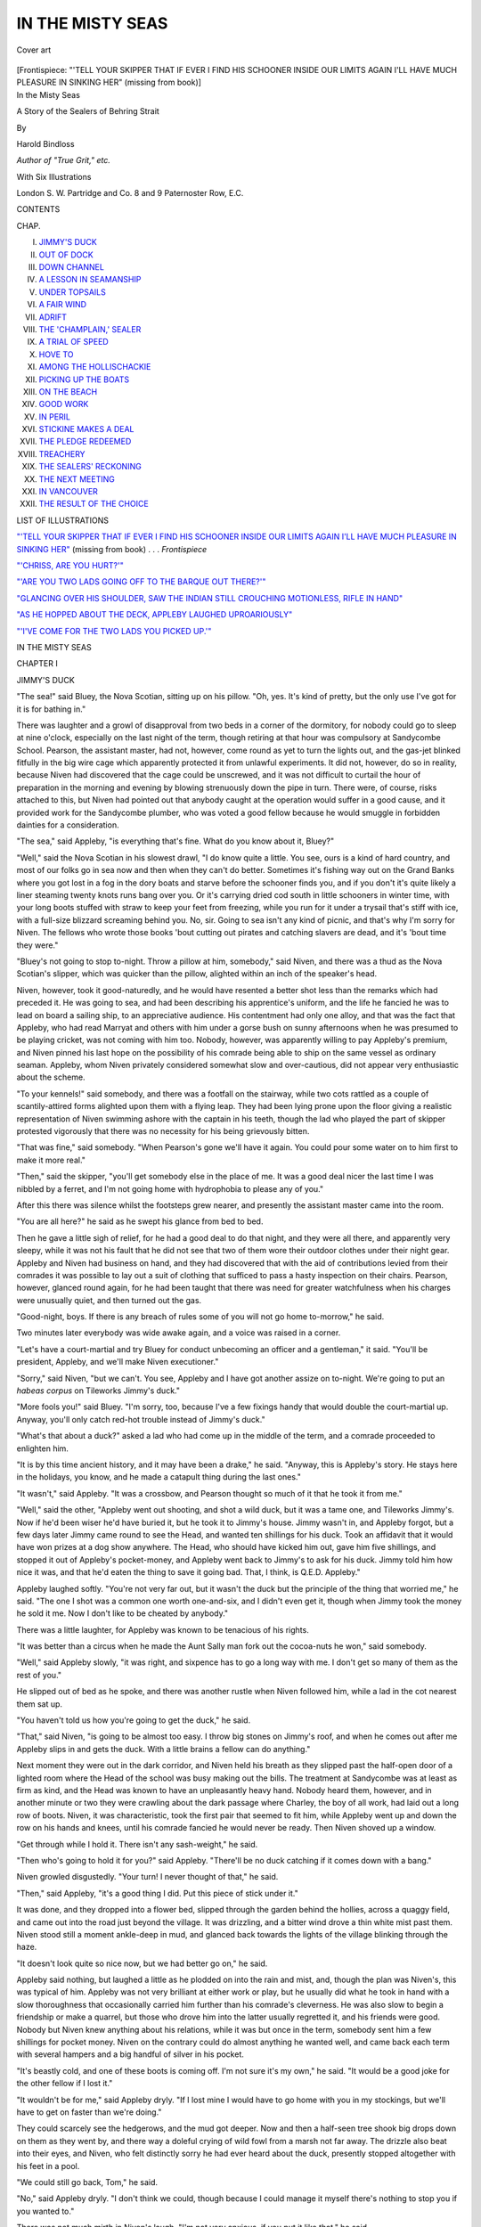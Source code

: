 .. -*- encoding: utf-8 -*-

.. meta::
   :PG.Id: 47992
   :PG.Title: In the Misty Seas
   :PG.Released: 2015-01-18
   :PG.Rights: Public Domain
   :PG.Producer: Al Haines
   :DC.Creator: Harold Bindloss
   :DC.Title: In the Misty Seas
              A Story of the Sealers of Behring Strait
   :DC.Language: en
   :DC.Created: 1905
   :coverpage: images/img-cover.jpg

=================
IN THE MISTY SEAS
=================

.. clearpage::

.. pgheader::

.. container:: coverpage

   .. vspace:: 3

   .. figure:: images/img-cover.jpg
      :figclass: white-space-pre-line
      :align: center
      :alt: Cover art

      Cover art

   .. vspace:: 4

.. container:: frontispiece

   .. _`"'TELL YOUR SKIPPER THAT IF EVER I FIND HIS SCHOONER INSIDE OUR LIMITS AGAIN I'LL HAVE MUCH PLEASURE IN SINKING HER"`:

   .. class:: center medium bold white-space-pre-line

   [Frontispiece: "'TELL YOUR SKIPPER THAT IF EVER I FIND HIS SCHOONER 
   INSIDE OUR LIMITS AGAIN I'LL HAVE MUCH PLEASURE 
   IN SINKING HER" (missing from book)]

   .. vspace:: 4

.. container:: titlepage center white-space-pre-line

   .. class:: xx-large bold

      In the Misty Seas

   .. class:: x-large

      A Story of the
      Sealers of Behring Strait

   .. vspace:: 2

   .. class:: medium

      By

   .. class:: large

      Harold Bindloss

   .. class:: small

      *Author of "True Grit," etc.*

   .. vspace:: 3

   .. class:: center medium

      With Six Illustrations

   .. vspace:: 3

   .. class:: medium

      London
      S. W. Partridge and Co.
      8 and 9 Paternoster Row, E.C. 

   .. vspace:: 4

.. class:: center large bold

   CONTENTS

.. class:: noindent small

CHAP.

.. class:: noindent white-space-pre-line

I.  `JIMMY'S DUCK`_
II.  `OUT OF DOCK`_
III.  `DOWN CHANNEL`_
IV.  `A LESSON IN SEAMANSHIP`_
V.  `UNDER TOPSAILS`_
VI.  `A FAIR WIND`_
VII.  `ADRIFT`_
VIII.  `THE 'CHAMPLAIN,' SEALER`_
IX.  `A TRIAL OF SPEED`_
X.  `HOVE TO`_
XI.  `AMONG THE HOLLISCHACKIE`_
XII.  `PICKING UP THE BOATS`_
XIII.  `ON THE BEACH`_
XIV.  `GOOD WORK`_
XV.  `IN PERIL`_
XVI.  `STICKINE MAKES A DEAL`_
XVII.  `THE PLEDGE REDEEMED`_
XVIII.  `TREACHERY`_
XIX.  `THE SEALERS' RECKONING`_
XX.  `THE NEXT MEETING`_
XXI.  `IN VANCOUVER`_
XXII.  `THE RESULT OF THE CHOICE`_

.. vspace:: 4

.. class:: center large bold

   LIST OF ILLUSTRATIONS

.. vspace:: 2

`"'TELL YOUR SKIPPER THAT IF EVER I FIND HIS
SCHOONER INSIDE OUR LIMITS AGAIN I'LL HAVE
MUCH PLEASURE IN SINKING HER"`_ (missing from book) . . . *Frontispiece*

.. vspace:: 1

`"'CHRISS, ARE YOU HURT?'"`_

.. vspace:: 1

`"'ARE YOU TWO LADS GOING OFF TO THE BARQUE OUT THERE?'"`_

.. vspace:: 1

`"GLANCING OVER HIS SHOULDER, SAW THE INDIAN
STILL CROUCHING MOTIONLESS, RIFLE IN HAND"`_

.. vspace:: 1

`"AS HE HOPPED ABOUT THE DECK, APPLEBY LAUGHED UPROARIOUSLY"`_

.. vspace:: 1

`"'I'VE COME FOR THE TWO LADS YOU PICKED UP.'"`_

.. vspace:: 4

.. _`JIMMY'S DUCK`:

.. class:: center x-large bold

   IN THE MISTY SEAS

.. vspace:: 3

.. class:: center large bold

   CHAPTER I

.. class:: center medium bold

   JIMMY'S DUCK

.. vspace:: 2

"The sea!" said Bluey, the Nova Scotian, sitting up
on his pillow.  "Oh, yes.  It's kind of pretty, but the
only use I've got for it is for bathing in."

There was laughter and a growl of disapproval from
two beds in a corner of the dormitory, for nobody
could go to sleep at nine o'clock, especially on the last
night of the term, though retiring at that hour was
compulsory at Sandycombe School.  Pearson, the
assistant master, had not, however, come round as yet to
turn the lights out, and the gas-jet blinked fitfully in
the big wire cage which apparently protected it from
unlawful experiments.  It did not, however, do so in
reality, because Niven had discovered that the cage
could be unscrewed, and it was not difficult to curtail
the hour of preparation in the morning and evening by
blowing strenuously down the pipe in turn.  There
were, of course, risks attached to this, but Niven had
pointed out that anybody caught at the operation would
suffer in a good cause, and it provided work for the
Sandycombe plumber, who was voted a good fellow
because he would smuggle in forbidden dainties for a
consideration.

"The sea," said Appleby, "is everything that's fine.
What do you know about it, Bluey?"

"Well," said the Nova Scotian in his slowest drawl, "I
do know quite a little.  You see, ours is a kind of hard
country, and most of our folks go in sea now and then
when they can't do better.  Sometimes it's fishing way
out on the Grand Banks where you got lost in a fog in
the dory boats and starve before the schooner finds you,
and if you don't it's quite likely a liner steaming twenty
knots runs bang over you.  Or it's carrying dried cod
south in little schooners in winter time, with your long
boots stuffed with straw to keep your feet from freezing,
while you run for it under a trysail that's stiff with ice,
with a full-size blizzard screaming behind you.  No, sir.
Going to sea isn't any kind of picnic, and that's why
I'm sorry for Niven.  The fellows who wrote those books
'bout cutting out pirates and catching slavers are dead,
and it's 'bout time they were."

"Bluey's not going to stop to-night.  Throw a pillow
at him, somebody," said Niven, and there was a thud as
the Nova Scotian's slipper, which was quicker than the
pillow, alighted within an inch of the speaker's head.

Niven, however, took it good-naturedly, and he would
have resented a better shot less than the remarks which
had preceded it.  He was going to sea, and had been
describing his apprentice's uniform, and the life he
fancied he was to lead on board a sailing ship, to an
appreciative audience.  His contentment had only one
alloy, and that was the fact that Appleby, who had read
Marryat and others with him under a gorse bush on sunny
afternoons when he was presumed to be playing cricket,
was not coming with him too.  Nobody, however, was
apparently willing to pay Appleby's premium, and
Niven pinned his last hope on the possibility of his
comrade being able to ship on the same vessel as
ordinary seaman.  Appleby, whom Niven privately
considered somewhat slow and over-cautious, did not
appear very enthusiastic about the scheme.

"To your kennels!" said somebody, and there was a
footfall on the stairway, while two cots rattled as a
couple of scantily-attired forms alighted upon them
with a flying leap.  They had been lying prone upon
the floor giving a realistic representation of Niven
swimming ashore with the captain in his teeth, though
the lad who played the part of skipper protested
vigorously that there was no necessity for his being
grievously bitten.

"That was fine," said somebody.  "When Pearson's
gone we'll have it again.  You could pour some water
on to him first to make it more real."

"Then," said the skipper, "you'll get somebody else
in the place of me.  It was a good deal nicer the last
time I was nibbled by a ferret, and I'm not going home
with hydrophobia to please any of you."

After this there was silence whilst the footsteps grew
nearer, and presently the assistant master came into the
room.

"You are all here?" he said as he swept his glance
from bed to bed.

Then he gave a little sigh of relief, for he had a good
deal to do that night, and they were all there, and
apparently very sleepy, while it was not his fault that he
did not see that two of them wore their outdoor clothes
under their night gear.  Appleby and Niven had
business on hand, and they had discovered that with the
aid of contributions levied from their comrades it was
possible to lay out a suit of clothing that sufficed to pass
a hasty inspection on their chairs.  Pearson, however,
glanced round again, for he had been taught that there
was need for greater watchfulness when his charges
were unusually quiet, and then turned out the gas.

"Good-night, boys.  If there is any breach of rules
some of you will not go home to-morrow," he said.

Two minutes later everybody was wide awake again,
and a voice was raised in a corner.

"Let's have a court-martial and try Bluey for conduct
unbecoming an officer and a gentleman," it said.
"You'll be president, Appleby, and we'll make Niven
executioner."

"Sorry," said Niven, "but we can't.  You see,
Appleby and I have got another assize on to-night.
We're going to put an *habeas corpus* on Tileworks
Jimmy's duck."

"More fools you!" said Bluey.  "I'm sorry, too,
because I've a few fixings handy that would double the
court-martial up.  Anyway, you'll only catch red-hot
trouble instead of Jimmy's duck."

"What's that about a duck?" asked a lad who had
come up in the middle of the term, and a comrade
proceeded to enlighten him.

"It is by this time ancient history, and it may have
been a drake," he said.  "Anyway, this is Appleby's
story.  He stays here in the holidays, you know, and
he made a catapult thing during the last ones."

"It wasn't," said Appleby.  "It was a crossbow, and
Pearson thought so much of it that he took it from me."

"Well," said the other, "Appleby went out shooting,
and shot a wild duck, but it was a tame one, and
Tileworks Jimmy's.  Now if he'd been wiser he'd have
buried it, but he took it to Jimmy's house.  Jimmy
wasn't in, and Appleby forgot, but a few days later
Jimmy came round to see the Head, and wanted ten
shillings for his duck.  Took an affidavit that it would
have won prizes at a dog show anywhere.  The Head,
who should have kicked him out, gave him five
shillings, and stopped it out of Appleby's pocket-money,
and Appleby went back to Jimmy's to ask for his duck.
Jimmy told him how nice it was, and that he'd eaten the
thing to save it going bad.  That, I think, is
Q.E.D. Appleby."

Appleby laughed softly.  "You're not very far out,
but it wasn't the duck but the principle of the thing
that worried me," he said.  "The one I shot was a
common one worth one-and-six, and I didn't even get
it, though when Jimmy took the money he sold it me.
Now I don't like to be cheated by anybody."

There was a little laughter, for Appleby was known
to be tenacious of his rights.

"It was better than a circus when he made the Aunt
Sally man fork out the cocoa-nuts he won," said
somebody.

"Well," said Appleby slowly, "it was right, and
sixpence has to go a long way with me.  I don't get so
many of them as the rest of you."

He slipped out of bed as he spoke, and there was
another rustle when Niven followed him, while a lad in
the cot nearest them sat up.

"You haven't told us how you're going to get the
duck," he said.

"That," said Niven, "is going to be almost too easy.
I throw big stones on Jimmy's roof, and when he comes
out after me Appleby slips in and gets the duck.  With
a little brains a fellow can do anything."

Next moment they were out in the dark corridor, and
Niven held his breath as they slipped past the half-open
door of a lighted room where the Head of the school
was busy making out the bills.  The treatment at
Sandycombe was at least as firm as kind, and the
Head was known to have an unpleasantly heavy hand.
Nobody heard them, however, and in another minute
or two they were crawling about the dark passage
where Charley, the boy of all work, had laid out a long
row of boots.  Niven, it was characteristic, took the
first pair that seemed to fit him, while Appleby went
up and down the row on his hands and knees, until his
comrade fancied he would never be ready.  Then Niven
shoved up a window.

"Get through while I hold it.  There isn't any
sash-weight," he said.

"Then who's going to hold it for you?" said
Appleby.  "There'll be no duck catching if it comes
down with a bang."

Niven growled disgustedly.  "Your turn!  I never
thought of that," he said.

"Then," said Appleby, "it's a good thing I did.  Put
this piece of stick under it."

It was done, and they dropped into a flower bed,
slipped through the garden behind the hollies, across a
quaggy field, and came out into the road just beyond
the village.  It was drizzling, and a bitter wind drove a
thin white mist past them.  Niven stood still a moment
ankle-deep in mud, and glanced back towards the
lights of the village blinking through the haze.

"It doesn't look quite so nice now, but we had better
go on," he said.

Appleby said nothing, but laughed a little as he
plodded on into the rain and mist, and, though the plan
was Niven's, this was typical of him.  Appleby was not
very brilliant at either work or play, but he usually did
what he took in hand with a slow thoroughness that
occasionally carried him further than his comrade's
cleverness.  He was also slow to begin a friendship or
make a quarrel, but those who drove him into the latter
usually regretted it, and his friends were good.  Nobody
but Niven knew anything about his relations, while it was
but once in the term, somebody sent him a few shillings
for pocket money.  Niven on the contrary could do
almost anything he wanted well, and came back each
term with several hampers and a big handful of silver
in his pocket.

"It's beastly cold, and one of these boots is coming
off.  I'm not sure it's my own," he said.  "It would be
a good joke for the other fellow if I lost it."

"It wouldn't be for me," said Appleby dryly.  "If I
lost mine I would have to go home with you in my
stockings, but we'll have to get on faster than we're
doing."

They could scarcely see the hedgerows, and the mud
got deeper.  Now and then a half-seen tree shook big
drops down on them as they went by, and there way a
doleful crying of wild fowl from a marsh not far away.
The drizzle also beat into their eyes, and Niven, who
felt distinctly sorry he had ever heard about the duck,
presently stopped altogether with his feet in a pool.

"We could still go back, Tom," he said.

"No," said Appleby dryly.  "I don't think we could,
though because I could manage it myself there's nothing
to stop you if you wanted to."

There was not much mirth in Niven's laugh.  "I'm
not very anxious, if you put it like that," he said.

They went on again, getting rapidly wetter, until
Niven fell down as they clambered over a dripping stile.
"We're a pair of splay-footed asses, Tom," he said.

Appleby nodded.  "Still, we'd be bigger ones if we
did nothing after all this.  I wouldn't sit there in the
mud," he said.

Niven scrambled to his feet, and presently they
crawled through a hedge into a rutted lane with the
lighted window of a cottage close in front of them, and
the radiance shone upon them as they stopped to glance
up and down.  Appleby stood square and resolute with
decision in his face, and he was short and thick, with
long arms and broad shoulders.  Niven shivered a little,
and leaned forwards turning his head this way and that
with quick, nervous movements.  He was lithe and
light, with a graceful suppleness that was not seen in
his companion.

"Tom," he said softly, "there aren't any stones.
Still, I could heave a lump of stiff mud through the
window, and that would fetch him."

Appleby shook his head.  "There are tiles yonder,
and they would do as well," he said.  "You see, we are
entitled to the duck, but Jimmy's window is another
thing.  Give me a minute, and then begin."

He slipped away into the gloom of a hedge, and it
was evidently high time, for a dog commenced growling.
Niven felt very lonely as he stood still in the rain, but
the depression only lasted a moment or two, and in
another minute he had flung a big tile upon the
roof.  When the second went banging and rattling
down the slates he raised a high-pitched howl.

"Jimmy, come out," he said.  "Come out, you
shuttle-toed clay stamper, and be a man."

He was not kept waiting long.  The door swung open
and a man stood out black against the light in the
opening.  He was peering into the darkness, and
apparently grasped a good-sized stick, but when another
tile crashed against the low roof above his head he saw
the object deriding him in the mud.

"Ellen, loose the dog," he said as he sprang forward.

Niven promptly darted up the lane, but there were
two things he had not counted on, and one of them was
the dog, for Jimmy had not kept one when they last
passed his cottage.  The other was even more embarrassing,
for while Niven could run tolerably well on turf
in cricket shoes the deep sticky mud was different, and
one of the boots which were somebody else's would slip
up and down his foot.  Still because Jimmy was not far
behind him, he did all he could, and was disgusted to find
that a tileworks labourer could run almost as well as he
did.  Indeed, for the first Five minutes he had a horrible
suspicion that Jimmy was running better, but presently
it became evident that the splashing thud of heavy
boots grew no louder, and he saw that he was at least
maintaining his lead.  Still, he could not shake off the
pursuer, and while he held on with clenched hands and
laboured breath an unfortunate thing happened.  One
foot sank deep in a rut, Niven staggered, blundered
through another stride, and then rolled over in the grass
under a tall hedge.  That was bad, but it was worse to
find that he had now only a stocking upon one foot.
Jimmy was also unpleasantly close, and Niven, seeing
he could not escape by flight, rolled a little further
beneath the hedge.

Then he lay very still while the man came floundering
down the road, and held his breath when he stopped as
if to listen close beside him.

"The young varmint has made for the hedge gap,"
gasped the man.  "If I cut across to the stile I might
ketch him."

He went on, and when his footsteps could no longer
be heard Niven crawled out and felt in the puddles for
the boot.  It was not to be found, and rising with a
groan he worked round towards the back of the cottage.
The dog was growling all the time, and he could hear a
woman's voice as well as a rattle of chain, but presently
he saw a dark object gliding along beneath a hedge.
When he came up with it he noticed that Appleby had
something in his hand.

"I've got it," he said.

Niven looked at the object he held up.  "It's very
quiet," he said.

"Of course!" said Appleby.  "You wouldn't make
much noise without your head.  Killing anything is
beastly, but there was a billhook handy.  We've no
time for talking now.  It's a good big dog."

They crossed a field, and Niven's shoeless foot did
not greatly embarrass him until they crawled through
a hedge into recent ploughing, while as they plodded
over it the growling of the dog drew nearer.

"Come on!" gasped Appleby.  "She has got him
loose at last."

The beast was close at hand when another hedge rose
up blackly against the sky before them, and Niven
swung off a little towards an oak that grew out of it.

"It's a horrible brute, but it can't climb a tree.  I'm
going for the oak," he said.

Appleby grasped his shoulder.  "Jimmy could," he
said.  "Go on, and try if you can pull one of those
stakes in the gap up."

In another minute Niven was tearing out a thick
stake, and felt a little happier when he saw the end of
it was sharpened, while Appleby had clawed up a big
clod of stiff clay from the ploughing.

"He's only a cur, any way, and I think there's a stone
in it," he said.

They could now dimly see the dog, and it was evident
that it saw them, for it stopped, and then commenced
to work round sideways in their direction, growling as
though a little disconcerted by their waiting.

"It's an ugly beast," said Niven, whose heart was in
his mouth.  "It would get us if we ran."

"We're not going to run," said Appleby quietly,
though his voice was a trifle hoarse.  "Howl at him,
Chriss."

Niven commenced a discordant hissing, and the dog
growled more angrily.  They could see it black
against the ploughing, and it looked very big.
Appleby was standing perfectly still with something held up
above his head, and drew back a pace when the brute
came creeping towards him.

"Here's something for you, Towser," he said, flinging
his arm up.

Then a howl followed, and next moment Niven
was tearing up the clay, and hurling it in handfuls
after something that seemed fading in the dimness of
the field.  When he could see it no longer he stood up
breathless.

"We've beaten him," he gasped.  "It's about time
we were going."

They went at once, and did not stop until they
reached the road, where Niven leaned against a gate,
and glanced down ruefully at his foot.

"It wasn't so bad on the grass, but I don't know how
I'm going to get home now," he said.

"Put up your foot," said Appleby.  "We'll tie our
handkerchiefs round it."

He was quick with his fingers, but when they turned
homewards Niven was not exactly happy.  He was wet
and very muddy, while, as he afterwards observed, walking
a long way on one foot is not especially easy.  It was
also raining steadily, and a little trickle from his soaked
cap ran down his shoulders, while the bare hedgerows
seemed to crawl back towards them very slowly.  The
mud squelched and splashed underfoot, and there was
only the crying of the plover in the darkness.

"I never fancied it was such a beastly long way to the
tileworks," he said as he limped on painfully.

At last when the knotted handkerchief hurt his foot
horribly a light or two blinked faintly through the rain,
and presently they plodded into the silent village.
Nobody seemed to see them, the window they had
slipped out of was still open, and crawling in they went up
the stairway and along the corridor on tiptoe with the
water draining from them.  Niven had expected to find
his comrades asleep, and was too wet and dispirited to
wish to waken them, but there was a murmur of
sympathy when he crept in.

"I wouldn't be you," said somebody.  "The Head
came in to ask how many panes in the greenhouse
Nettleton had broken, and he saw you were away."

"And he came back, and threatened to keep the
whole of us here to-morrow, if we didn't tell him where
you were," said another lad.  "It was very nice of you
to let us all into lumber."

"Did you tell him?" asked Appleby.

"Of course!" said a third speaker sardonically.  "It's
just what we would do.  I'll thank you for that
to-morrow, and I'd get up now only the Head would hear
us, and he's breathing slaughter."

"Tearing around," said Bluey the Nova Scotian.
"Cutlasses and pistols, and the magazine open!  You
know the kind of thing you're fond of reading."

Niven, who was tired out, groaned.  As he told his
comrades afterwards he had enjoyed himself sufficiently
already, and one wanted to brace up before a visit from
the Head.

"What are we going to do, Tom?" he said.

Appleby laughed softly.  "I'm going straight to bed,"
he said.  "The Head's busy, and there mayn't be
anything very dreadful if he sends Pearson."

He was undressed in another two minutes, and as
Niven crept into bed somebody said, "Did you get the
duck?"

"We did," said Niven solemnly.  "And be hanged to
it!  That's enough for you or anybody, and don't worry
me.  I want to be asleep when the Head comes."

"You needn't be afraid he'll mind waking you," said
another lad.  "I'd rolled up my jacket, so it looked just
like Appleby's big head, and when he saw it wasn't, he
got speechless mad."

Ten minutes passed, and Niven was just feeling a
little warm again when there were footsteps in the
corridor.  They drew nearer, and with a little gasp of
dismay he swung himself out of and then under his bed.
A swish and a rustle told him that Appleby had followed
his example, and a voice from under the adjoining cot
said, "He'll go away again if he doesn't find us, and we
may tire him out before the morning."

Next moment the door was opened, and while a light
shone in somebody said, "Asleep, of course, all of you!
Have Niven and Appleby returned yet?"

Niven, glancing out from under his cot, saw a robust
elderly gentleman holding a candle above him, while he
swung what looked like a horse girth suggestively in his
other hand, but a snore answered the master's question,
and he laughed unpleasantly.

"We have had sufficient nonsense," he said.  "You
can either tell me at once where your comrades went, or
improve your memories by writing lines the rest of the
night."

Here and there a sleepy object sat up on a bed, but
there was still no answer, and the head of Sandycombe
School tapped his foot impatiently on the flooring.

"I'm not in a mood for trifling, boys," he said.  "You
have another minute to decide in, and nobody in this
room will go home to-morrow if you do not tell me
then."

There was for several seconds a silence that could be
felt, and though all of those who heard him knew the
head of the school would keep his word, nobody spoke.
Then there was a rustle under a bed, and Niven caught
a low murmur, "Keep still.  If he get's one of us he'll
forget the other."

Next moment Appleby was speaking louder.  "I'm
here, sir," he said.

The master lowered his candle as something wriggled
out from under the cot, and then swung up the strap
when Appleby stood very straight before him in his
night gear.

"Where is Niven?  It was you who took him away?"
he said.

"Yes, sir," said Appleby.  "I did, but he came back
all right."

"Very good!" said the master.  "You seem to be
proud of it.  Hold out your hand."

Appleby glanced at him, and did not move for a
second or two while he thought rapidly.  He did not
like what he saw in his master's eyes, and now he had
delivered his comrades it was time to shift for himself.
He and Niven were leaving school early on the morrow,
and he fancied he might escape if he could tide through
the next ten minutes, because the head of the school
had a good deal to attend to on the last night.  The
door was also open, and not far away, the candle was
flickering in the draughts, and swinging suddenly round
he darted for the opening.  He was, however, a second
too late, for the great strap came down swishing, and
coiled about his shoulders, but he was in the corridor
before it rose again, and making for the head of a short
stairway.  The master, however, seemed to be gaining
on him, and Appleby fancied he heard the swish of the
strap when a yard away from the first step.  One taste
had been sufficient, and bracing every sinew he went
down in a flying leap.  As he alighted there was a
thud and a crash, and the candle suddenly went out.
Still, nobody fell down the stairway, and surmising
that the pursuer missing him with the strap had driven
the candle against the wall, Appleby did not wait for
a recall but went on, and into the great, dark
schoolroom underneath.  There he listened until heavy
footsteps overhead seemed to indicate that the master
had gone back to his room, when creeping up another
stairway, he regained the opposite end of the corridor
through a class-room.  In another few minutes he had
crawled back into his bed.

"Does it hurt, Tom?" said Niven sympathetically.
"I'm owing you a good deal for this, but I know you
don't like that kind of talk—and did you forget the
duck?"

Appleby laughed softly, partly to check the groan, for
there was a horrible tingling round his shoulders.

"I've had a lighter tap, but I've got the duck.  It's
here under the bed," he said.





.. vspace:: 4

.. _`OUT OF DOCK`:

.. class:: center large bold

   CHAPTER II


.. class:: center medium bold

   OUT OF DOCK

.. vspace:: 2

Appleby went home with Niven next morning, as
he had done once or twice before, for he had no home
to go to, or relations who seemed anxious to invite him
anywhere.  Mr. Niven was a prosperous Liverpool
merchant who had, however, made his own way in the
world, and he and his wife had taken a liking to the
quiet, friendless lad.  Chriss Niven also wrote to his
mother every week, and, though Appleby did not know
this, had mentioned more than one difficulty out of
which his comrade had pulled him.

It was a week later when Appleby, who had slipped
away from the rest, sat somewhat moodily in a corner of
a little ante-room opening out of a large one that was
brilliantly lighted.  The chords of a piano rang through
the swish of dresses, patter of feet, and light-hearted
laughter, for it was Mrs. Niven's birthday, and she had
invited her son's and daughter's friends to assist in
its celebration.  Appleby was fond of music, and he
drummed with his fingers on the arm of his chair, and
now and then glanced wistfully towards the doorway.

Under the glances of bright eyes that seemed to
find his clumsiness amusing, and amidst the dainty
dresses, he had grown horribly conscious that his clothes
were old and somewhat shabby.  The fact had not
troubled him before, but he had never been brought
into contact with pretty girls of his own age hitherto.

Niven, however, always looked well, and Appleby
sighed once or twice as he watched him, and found it
hard not to envy him.  Chriss could do everything well,
and he was to sail south in a great iron merchant ship
by and by.  Appleby had lived beside the warm tropic
sea in his childhood and had loved it ever since, but
now, when the sight of the blue uniform of his friend
stirred up the old longing so that his eyes grew almost
dim, he knew that he was to begin a life of distasteful
drudgery in an office.  Presently Mr. Niven, who had a
lean face and keen dark eyes, came in.

"All alone, Tom.  Have the girls frightened you?"
he said with a smile.

"Well, sir," said Appleby quietly, "you see, when I
tried to turn over the music for Miss Lester I couldn't
quite guess the right time and it only worried her,
while it didn't seem much use to stand about in
everybody's way.  I'm going back when they start a game."

Mr. Niven nodded, for the unembarrassed gravity of
the answer pleased him.  "That's right.  There's very
little use in pretending one can do things when one
can't," he said.  "And you are going into business, eh!
I fancy, however, that Chriss told me you wanted to go to
sea."

"Yes," said Appleby with a reluctance that did not
escape the listener.  "Still, it seems all the owners ask
a good big premium, and of course there is nobody to
lend me the money.  The little my father left was
spent on my education, and my guardian writes me that
he has heard of an office where I could earn enough to
keep me."

"How did you know they wanted a premium?"
asked Mr. Niven.

"Because I went round all the shipowners' offices I
could find in the directory, sir," said Appleby.

The merchant nodded gravely to hide his astonishment.
"Your father died abroad, and your mother
too?" he said.

"Yes, sir," said Appleby quietly.  "At Singapore.  I
can only just remember them.  I was sent back to
England when I was very young—and never saw either
of them again."

Mr. Niven noticed the self-control in the lad's face as
well as the slight tremble in his voice which would not
be hidden.  It was also if somewhat impassive a brave
young face, and there was a steadiness that pleased him
in the grave, grey eyes, he wished his own son looked
as capable of facing the world alone.

"And you would still like to go to sea?  It is a very
hard life," he said.

Appleby smiled.  "Isn't everything a little hard, sir,
when you have no friends or money?"

"Well," said Mr. Niven dryly, "it not infrequently is,
and I found it out at your age, though not many
youngsters do.  Who taught it you?"

Appleby looked a trifle confused.  "I," he said slowly,
"don't quite know—but it seems to make things a little
easier now.  Of course I did want to go to sea, but I
know it's out of the question."

The merchant looked at him curiously.  "You will
probably be very thankful by and by, but hadn't you
better go back to the others?  We'll have a talk again."

Appleby went out to take part in a game, and Mr. Niven
sat looking straight before him thoughtfully until
his wife came in.

"They are getting on excellently, and I am glad the
affair is a success, because it is difficult to please young
people now-a-days, and I want Chriss to have only
pleasant memories to carry away with him," she said.

She glanced towards the doorway with a little wistfulness
in her eyes as Chriss passed by holding himself
very erect while a laughing girl glanced up at him, and
Mr. Niven guessed her thoughts.

"It will be his own fault if he hasn't," he said with
a smile.  "It was, however, the other lad I was thinking of."

Mrs. Niven sat down and gazed at the fire for almost
a minute reflectively.  "You have had an answer from
that relative of his?"

The merchant nodded.  "To-day," he said.  "He is
evidently not disposed to do much for the lad, and has
found him an opening in the office of a very third-rate
firm.  Appleby does not like the prospect, and from
what I know of his employers I can sympathize with him."

"He has no other friends.  I asked him," said Mrs. Niven.
"Jack, I can't help thinking we owe a good
deal to that lad, and you know I am fond of him.  He
has always taken Chriss's part at Sandycombe, and you
will remember he thrashed one of the bigger boys who
had been systematically ill-using him.  Then there was
another little affair the night before they left the
school.  Chriss told Millicent, though he didn't mention
it to me."

"Nor to me," said Mr. Niven.  "A new, senseless
trick, presumably?"

The lady smiled a little as she told the story of
Jimmy's duck.  "The point is that the plan was
Chriss's, but when they were found out Appleby took
the punishment," she said.  "Now I scarcely fancy
every lad would have done that, or have been sufficiently
calm just then to remember that the master, who
it seems was very busy, would probably be content
when he had laid his hands on one of them.  It was
also a really cruel blow he got."

"Did he tell you?" said Mr. Niven dryly.

"No," said the lady.  "That was what pleased me,
because though I tried to draw him out about it he
would tell me nothing, but a night or two ago I
remembered there were some of his things that wanted
mending.  The lad has very few clothes, but he is shy
and proud, and I fancied I could take what I wanted
away and replace it without him noticing.  Well, he
was fast asleep, and I couldn't resist the temptation of
stooping over him.  His pyjama jacket was open, and I
could see the big, purple weal that ran right up to his
neck."

"If he knew, he would never forgive you," said Mr. Niven
with a little laugh.  "But what did they do
with the duck?  Chriss would certainly have forgotten it."

"Appleby brought it away, and gave it to some poor
body in Chester," said Mrs. Niven.

"That was the one sensible part of the whole affair,
but I want to know why you told me."

"Well," said the lady slowly, "you know he wants to
go to sea, and I feel sure his relative would be only too
glad to get rid of him.  Now it wouldn't be very
difficult for you to get him a ship almost without a
premium."

"A ship?" said Mr. Niven with a little smile.

"Yes," said the lady.  "Chriss's ship.  Chriss
is—well, you know he is just a trifle thoughtless."

"I fancy you mean spoiled," said her husband.
"Still, as usual, you are right.  It is quite probable
that Chriss will want somebody with a little sense
behind him.  Going to sea in a merchant ship is a
very different kind of thing from what he believes it is."

Mrs. Niven sighed.  "Of course.  Still, about Appleby?"

"Well," said her husband smiling, "I think I could
tell you more when I have had a talk with the owners
to-morrow."

He nodded as he went away, and it was next afternoon
when he sat talking with an elderly gentleman in
a city office.

"We would of course be willing to take a lad you
recommended," said the latter.  "Still, I was not
altogether pleased to hear that my partner had promised
to put your son into the *Aldebaran*."

"No?" said Mr. Niven with a twinkle in his eyes.
"Now I fancied you would have been glad of the
opportunity of obliging me."

The other man looked thoughtful.  "To be frank, I
would sooner have had the son of somebody we carried
less goods for," said he.  "With the steamers beating
us everywhere we have to run our ships economically,
and get the most out of our men, and I accordingly
fancy that while it would not have made him as good a
seaman, your son would have been a good deal more
comfortable as one of the new cadet apprentices on
board a steamer."

Mr. Niven smiled dryly.  "I have no great wish to
make my lad a seaman.  The fact is, there's a tolerably
prosperous business waiting for him, but in the
meanwhile he will go to sea, and it seems to me that the
best thing I can do is to let him.  He will probably be
quite willing to listen to what I have to tell him after
a trip or two, and find out things I could never teach
him on board your vessel."

"Well," said the shipowner with a little laugh, "it
is often an effective cure as well as a rough one."

Mr. Niven left the office with a document in his
pocket, and on Christmas morning Appleby found a big,
blue envelope upon his breakfast plate.

"I wonder what is inside it," said Mrs. Niven.

Appleby sighed.  "It has a business appearance," he
said.  "It will be to tell me when I'm to go to the
office."

"Hadn't you better open it?" said Mrs. Niven with
a glance at her husband, and there was silence while
Appleby tore open the envelope.  Then the colour
crept into his face, and his fingers trembled as he took
out a document.

"I can't understand it," he said.  "This seems to be
an apprentice's commission—indentures—for me.  The
ship is the *Aldebaran*."

There was a howl of delight from Chriss, and a rattle
as he knocked over his coffee, but Appleby sat still,
staring at the paper, while belief slowly replaced the
wonder in his eyes.  Then he rose up, and his voice
was not even as he said, "It is real.  I am to go in the
*Aldebaran*.  I have to thank you, sir, for this?"

Mr. Niven laughed.  "No, my lad," he said.  "It
was my wife's doing, and if you are sorry by and by
you will have her to blame."

Appleby turned to the lady, and his eyes were shining.
"It's almost too much," he said.  "Chriss and I
are going together.  It is everything I could have hoped
for."

Mrs. Niven smiled, though there was a little flush in
her face.  "Sit down and get your breakfast before
Chriss goes wild and destroys all the crockery," she said.

Chriss laughed uproariously.  "Crockery!" he said.
"If we'd been at Sandycombe we'd have smashed every
pane in the Head's conservatory.  Tom, it's—oh, it's
jim-bang, blazing, glorious!"

That was the happiest Christmas Appleby had ever
spent, and he remembered it many a time afterwards
when he kept his lonely watch peering into the bitter
night from plunging forecastle and spray-swept bridge,
or while he clung to the slanted topsail yard clawing at
the canvas that banged above him in the whirling snow.

Then, when he knew the reality, he could smile a
little at his boyish dream, but that day he only felt
his blood tingle and every fibre in him thrill in answer
to the calling of the sea.  He was English, and the
spirit which had from the beginning of his nation's
history driven out hero and patriot, as well as
cutthroat slaver and privateer, to scorch, and freeze, and
suffer, do brave things, and some that were shameful,
too, and with it all keep the red flag flaunting high in
symbol of sovereignty, was in him also.  All that day
shield-ringed galley, caravel, towering three-decker,
steel-sheathed warship, and ugly cargo tramp sailed
through his visions, and they had for a background
palms and coral beaches, mountains rolled in snow
cloud, and the blink of frozen seas.  They and their
crews' story were a part of his inheritance, because,
although the times have changed and canvas is giving
place to steam, English lads have not forgotten, and the
sea is still the same.

Appleby, however, had commenced to realize that
going to sea is not all luxury when he stood on the
*Aldebaran's* sloppy deck one bleak morning in February.
It was drizzling, and the light was dimmed by a smoky
haze, while the ship was foul all over with black grime
from the coaling staithes and the dust that had blown
across her from a big elevator hurling up Indian wheat.
It was also very raw, and Niven's face was almost
purple with the cold, while the moisture glistened on
his new uniform.  A few bedraggled women and a
cluster of dripping men stood on the dock wall above
them.  Other men tumbled dejectedly about the
forecastle, falling over the great wet hawsers,
while one or two who had crawled out of the mate's
sight lay rather more than half-asleep in the shadow
beneath it.

A grey-haired man with a sour face paced up and
down the poop, raising one hand now and then when a
dock official shouted, while Appleby sprang aside when
another man he spoke to came down the poop-ladder
and along the deck in long, angry strides.  He wore a
woolly cloth cap, knee-boots, and a very old pilot-coat,
and he had a big, coarse face, with heavy jawbone and
cruel eyes.  Still, the very way he put his feet down
denoted strength, and Appleby noticed the depth of his
chest and the spread of his shoulders.  Niven, who
had not seen him, did not move in time, and the man
flung him backwards.

"Out of the way!" he said.

Niven's face was flushed when he recovered his
balance, and there was an angry flash in his eyes
as he watched the man plunge into the shadow below
the forecastle.  In another moment several figures
came scrambling out of it, and went up the ladder
as for their lives, with the man in the pilot-coat close
behind.

"If that's the new mate he looks more like a prize-fighter
than a sailor," said Niven.  "How does he strike
you, Tom?"

"I think he's a brute," said Appleby quietly.

They said nothing further, for that was their first
acquaintance with the under-side of life at sea, and
their thoughts were busy, while in another minute the
mate looking in their direction signed to them, and it
did not appear advisable to keep a man of his kind
waiting.

"Give these beasts a hand," he said when they stood
among the seamen on the sloppy forecastle.  "You
can't be more useless than they are, anyway."

Niven stooped, and clawed disgustedly at the great
wet hawser behind the swaying men, and one of them,
who was dark-haired and sallow, glanced over his
shoulder when the mate swung away.

"Ah, *cochon*!" he said.

Another, who had tow-hair, stood up and stretched
his stalwart limbs.  "Der peeg!  Oh, yes.  Dot vas
goot," he said.  "I tink der vas some troubles mit dot
man soon."

A little man with high cheek bones and curious
half-closed eyes loosed his grasp upon the rope and laughed
softly.  He also said something to himself, but as it
was Finnish neither Appleby nor Niven were much
the wiser.

It, however, occurred to them that the language
they had listened to was not quite what one would
have expected to hear on board an English ship.
There were a few Englishmen on board her, but they
did not talk, and for the most part leaned up against
anything handy, or slouched aimlessly about looking
very unfit for work, which was not altogether astonishing
considering the fashion in which they had spent the
previous night.

Still the hawser was paid out at last, and Appleby
stood up breathless, smeared with slime and coal-dust
when the ropes astern fell with a splash, and there was
a hoot from the bustling little tug.  Somebody roared
out orders on the quay above, paddles splashed, and the
lad felt his heart give a curious little throb as the
*Aldebaran* slowly commenced to move.  She was a big
iron barque loaded until her scuppers amidships were
apparently only a foot or two from the scum of the dock.

He stood forward behind the maze of wire rope
about the jibboom, which was not yet run out, on the
forecastle, but just below him this broke off, and the
deck ran aft sunk almost a man's height between
the iron bulwarks to the raised poop at the opposite end
of the ship.  Half-way between stood a little iron
house, and down the middle of the deck rose the three
great masts, the last and smallest of them, springing
from the poop.  Behind it a man in shining oilskins
was spinning the wheel.  The deck looked very long
and filthy, for the wheat-dust and the coal-dust were
over everything, and bales, and boxes, and cases strewn
amidst the straggling lengths of rope.

Then he heard a fresh shouting, and saw that the
bowsprit was already raking through the open gate of
the dock, and there were faces smiling down on him
from the wall above.

"Chriss," he said, "look up."

Niven did, and Appleby swung his cap off when a
hoarse and somewhat spiritless cheer went up.
Mr. Niven was shouting something he could not catch,
Mrs. Niven was smiling down at them with misty eyes,
and the very pretty girl at her side waving a
handkerchief.

Appleby glanced at his comrade out of the corner of
his eyes and saw that Chriss's face had grown unusually
red.  Still, he was shouting lustily, and swinging his
cap, while in the silence that followed the cheer a
hoarse voice rose up—

   |  Blow the men down,
   |  Blow the men down,
   |  Oh, give us time
   |  To blow the men down.
   |

There was another scream from the whistle, and a
roar from the mate, and while the last ropes were cast
off the two lads ran aft along the deck.  Paddles
splashed, ropes slid through the water, and while the
red ensign thrice swung up and sank above their heads
the *Aldebaran* slid out into the Mersey.  Once more
the voices rang out hoarsely in farewell, and then while
the groups on the quay grew blurred and dim they
were sliding away with the ebb-tide into the haze and
rain.  Niven looked astern until the speck of waving
handkerchief was lost to him, and then turned to
Appleby with a little gulp.

"That's the last of them!" he said.  "They're going
back to dinner, and we—now I wonder what we're
going to out there."

He pointed vaguely with a hand that shook a little
across the dismal slate-grey waters beyond the
bows, but Appleby understood him, for it was the
unknown that was filled as yet with great and alluring
possibilities the jibboom pointed to.  Yet deep down
within him he felt as Niven did, a regret and a yearning
after the things he had left behind.  It was very
cold and wet on the *Aldebaran's* deck.





.. vspace:: 4

.. _`DOWN CHANNEL`:

.. class:: center large bold

   CHAPTER III


.. class:: center medium bold

   DOWN CHANNEL

.. vspace:: 2

The first day at sea is seldom very pleasant to
anybody, especially on board a sailing ship, and the one
the lads had looked forward with bright hopes to,
dragged by dismally.  For an hour or two painted
buoy and rolling red lightship came crawling back
towards them out of the rain, and then when the last
of the Lancashire sandhills had faded over their
starboard hand, there was only smoky cloud before them
and a grey sea, across which little white ripples
splashed.

Still, the tug was powerful and hauled them steadily
along with a rhythmical splash and tinkle at the bows
that rose and fell a little, and a muddy wake streaked
with froth astern.  Once or twice they caught a blink
of the hills of Wales, but the vapours that unrolled a
trifle closed in again, and the lads were glad they had
not much opportunity for looking about them.  There
were huge ropes to be coiled up and stowed away,
bales and cases to be put below, the jibboom to be
rigged out, decks washed and everything cleaned down,
and while the drizzle blew about them they stumbled
amidst the litter and got in everybody's way.  Now
and then a seaman laughed at them or another growled.
One or two they offered to assist shoved them aside,
and it commenced to dawn upon Chriss Niven for the
first time that he was of very little use in the busy
world.  The knowledge was not pleasant, but it was
probably good for him.

Then the daylight died out, and while now and then
coloured lights crept up ahead and grew dim again
behind, one after another long streamers of brilliance
whirled up across the sea.  They, too, grew brighter,
flashed, and blinked, and flickered, and faded away, and
Appleby grew more chilly when he could find nothing
more to do, until at last he sighed with contentment
when somebody told him to go into the deckhouse if he
wanted any tea.

When he entered it he saw a lamp that smoked a
good deal swinging from a blackened iron beam, and
two lads a little older than himself sitting on their
sea-chests with enamelled plates on their knees, and a
great can of steaming tea before them.  They were just
out of port, and having brought their own things they
feasted for once royally on fresh bread and butter,
sardines and marmalade.  One of them who had a
pleasant face filled up Niven's pannikin, and pointed to
the bread.

"Wire in.  You'll not have the chance very long,"
he said.  "It's your job to go to the galley and bring
the senna in, but we have let you off this time.  I'd
take those things you're wearing off, if I was you.  We
don't dress like gunboat commanders on board the
*Aldebaran*."

"You brought this grub yourselves.  They don't
feed you very well," said Appleby, and the others
laughed.

"No," said one.  "None of the *Aldebarans* would
get a prize at a cattle show, and you'd be glad to steal
the dog's dinner in a week or two, only we haven't
got one.  You see a dog can't live on nothing as we're
almost expected to do, and the old man's too mean to
waste food on anything that can't handle sail."

"What's he like apart from his stinginess?" asked
Niven.

"Well," said one of the others, "I have sailed with
worse—a little—but the old man don't count for very
much, anyway, because it's the mate who runs the ship,
and the one we've got now's a terror."

"He's a pig-faced Geordie with a tiger's heart.  I'd
sooner live with a shark," said a lad who sat in a
corner.  "Hadn't been out two hours when he pitched
one of the fellows forward down the hold.  Of course it
was tolerably full, and he didn't fall very far."

"What did the man do?" asked Appleby.

"Crawled away out of sight, and went to sleep—of
course," said the first speaker; "none of them will be
much good until to-morrow, but there'll be a circus or
two on board this packet before we fetch Vancouver."

It was not very encouraging, but it was evident that
they must make the best of it, and Appleby solaced
himself with a long draught from his pannikin.  The
tea was hot and sweet at least, though there was very
little else to recommend it, and it and the crumbly
bread that tore beneath the knife put a little warmth
and vigour into him.  There was very little of the loaf
left when all were contented, and following the example
of the others, he and Niven crawled into their shelf-like
bunks.  Appleby flung off his jacket only because
Lawson the eldest lad warned him that he might be
wanted at any moment, but though his clothes were
wet and his straw mattress might have been more cosy,
he was glad to feel the warmth begin to creep back
into his chilled limbs.  The lamp creaked dolefully
above him as it swung to and fro, casting a brightness
that flickered and vanished on the brass of the ports.
Moisture stood beaded on the iron beams, and the
wooden floor was wet, while now and then one of the
big sea-chests groaned as it moved a little.  Nothing
was quite what Appleby had expected, but he did not
think there was anything to be gained by mentioning
it, and his eyes were growing dim when a shout roused
him.  Lawson was out of his berth in a moment and
struggling into a black oilskin.

"You should have had yours handy, but you'll have
to turn out without it.  They're getting sail on to her,"
hee said.

It seemed very black and cold when Appleby went
out into the rain again.  The wind had evidently
freshened, and sang through the maze of cordage above
him with a doleful wailing, while as he peered into the
darkness a burst of bitter spray beat into his eyes.  It
was almost a minute before he could see again, and
then he made out the reeling lights of the tug with a
row of paler ones behind them, and not far away a
great whirling blaze.

"That's the Skerries," said Lawson, who appeared at
his elbow.  "Yonder's Holyhead.  Wind's freshening
out of the south-east, and she'll about fetch Tuskar on
a close jam down channel."

Appleby did not understand very much of this, but
he had little time to wonder as to its meaning, for the
mate went by just then, and Lawson vanished into the
darkness when his voice rang out, "Fore and main
topsails.  Forward there, loose the jibs."

Dark objects went by at a floundering run, and
Appleby followed some of them to the foremost shrouds
which ran spreading out with the rattlings across them
from the lower mast-head to the rail.  He had swung
himself up on to it, and was glancing down at the
leaping foam below, when somebody grabbed him by the
arm, and next moment he was staggering across the deck.

"You'll go up there when you're told," the mate's
voice said.  "We want a good deal more work out of
you before you're drowned."

"He's a pig," said Niven, appearing close by, and
then sank back into the shadow when a big hand
reached out in his direction, while presently the two
found themselves pulling and hauling amidst a group
of swaying figures about the foot of the foremast.  It
ran up into the darkness black and shadowy, and dark
figures were crawling out on the long yard above them
that stretched out into the night, while there was a
groaning and rattling that drowned the wailing of the
wind.

"Gantlines!" said somebody.  "A pull on the lee-sheet.
Overhaul your clew," and black folds of canvas
blew out and banged noisily above them.  Then while
the men chanted something as they rose and fell, the
flapping folds slowly straightened out, and Niven
looking up saw the topsail stretch into a great shadowy
oblong.  Then the men upon its yard seemed to claw
at the next one, and there was more banging and
thrashing as it rose, while the tug's whistle hooted, and
hoarse shouts fell from the darkness and mingled with
those from the poop.

"Forward," roared somebody.  "Get the jibs on to her."

Neither Niven nor Appleby knew whether this
referred to them or what they were expected to do,
but there was nobody to tell them, so they followed
two men forward, and stood panting a moment on the
forecastle.  It was rising and falling sharply now, for a
long swell was running up channel, and they could
dimly see a man crawling out upon the jibboom.  This
time they did not attempt to follow him, and when
somebody drove them down the ladder a figure in
oilskins thrust a rope into their hands.

"Hang on while I sweat it up," it said.

Appleby did not understand the manoeuvre, but
when the man caught the rope beneath a pin and
they took up the slack he gave them at every backward
swing, a long triangular strip of canvas ceased
banging, and the lads felt they were doing something
useful when presently a second one rose into the
blackness.  Then they stood gasping, and watched
the lights of the tug slide by.  They could see the
white froth from her paddles and the rise and fall of
the black hull, while the voice of her skipper came
ringing across the water.

"Good voyage!" he said.  "You'll fetch Tuskar
without breaking tack."

The tug went by, and Niven set his lips when with
a farewell hoot of her whistle she vanished into the
blackness astern.  She was going back to Liverpool,
and would be there before the morrow, while when
another day crept out of the rain he would be only
so much farther from home.  He was not exactly
sorry he had come, but by no means so sure that
the sea was the only calling for Englishmen as he
had been.  Then the bulwarks they leaned upon
lurched beneath them, and he was sensible that
Appleby was speaking.

"She's starting now.  Look at her.  This is good,
after all," he said.

Niven looked, and saw that black tiers of canvas
had clothed the masts, though their upper portions
still projected above it.  They were also slanting, and
the deck commenced to slope beneath him, while the
long iron hull took on life and motion.  There was
a roar beneath the bows which rose and fell with a
leisurely regularity, a swing and dip of the sloppy deck,
and the spray began to blow in little stinging clouds
over the forecastle.  The wind also grew sharper, and
at last Niven laughed excitedly as he felt the *Aldebaran*
sweep away faster and faster into the night.

"Oh, yes," he said.  "Now one can forget the other
things."

"She's lying up close," said Lawson, who came by.
"Still, I'm glad the old man doesn't want the topgallants
on her yet.  Those are the next higher sails, and she's
a very wet ship when you drive her.  Look out.  She's
beginning her capers now."

As he spoke the bows dipped sharply, and from the
weather side of the forecastle a cloud of spray whirled
up.  It blew in long wisps to leeward, struck with a
patter along the rail, and before Niven, whose face was
streaming, could shake himself, a rush of very cold
water sluiced past him ankle-deep.  Then the long
hull heaved beneath him, and lurched forward faster
still.

"I'm wetter than I was when we found Jimmy's
duck, but this is great.  She's just tearing through
it," he said.

As he spoke a sing-song cry came out of the spray
that whirled about the dipping forecastle, "Steamer's
masthead light to starboard, sir."

Appleby, glancing over his right hand, saw a blink of
yellow radiance beyond the swelling curves of the jibs.
It was rising higher rapidly, and while he watched it,
a speck of green flickered out beneath.  Then a
deep, organ-toned booming broke through the
humming of the wind, and he saw a dark figure which he
fancied was the mate swing up and down the poop,
and another behind it stand rigid at the wheel.

"One of the Liverpool mailboats doing twenty knots,
and it isn't any wonder their skippers are nervous when
they meet a sailing-ship coming down channel," said
Lawson at his side.

Then somebody gave an order on the *Aldebaran's*
poop, and though it was not the usual one, any English
sailor would have understood it.  As it happened,
however, the man who held the wheel was not a Briton,
and next moment Appleby felt the ship swing round
a trifle.

"Jimminy!" gasped Lawson.  "The Dutchman's
going to ram us right across her."

Next moment there was a bewildering roar from the
whistle, and ringed about with lights the great bulk of
the liner sprang out of the night.  Towering high with
her long rows of deckhouses punctured with specks of
brilliancy and her two great funnels black against the
sky, she was apparently heading straight for them.

Appleby saw all this in a second while he held his
breath, and then there was a scuffle on the *Aldebaran's*
poop.  Somebody sprang towards the wheel, there was
a thud, and a man reeled away from it, while high up
in the darkness, canvas banged as the *Aldebaran* once
more swerved a trifle.  As she did so a man came
staggering down the poop ladder, and with the white
froth seething about her the liner swept by.  Appleby
gasped, and felt that he was shaking, while he saw that
Lawson's face was a trifle white by the yellow glow
that came out of one of the poop windows.

Then there was a roaring of orders, rattle of blocks,
and hauling at ropes, and a curious silence by contrast
when the *Aldebaran* swung forward with a springy
lurch again, and Appleby saw the man who had come
down the ladder, sitting apparently half-dazed upon
the deck.  His face was bleeding.

"Der port und der starboard I know.  Also der
loof, and keep her away, but der pinch her up I know
not, und now I am very seeck," he said.

"I shouldn't wonder if he was," said Lawson dryly.
"Still, though that's how accidents happen, it wasn't
the stupid beggar's fault he didn't understand pinch
her up.  The old man wanted him to screw her a
little nearer the wind, and luff, or a little higher
would have been the usual thing."

"Pinch!" said the seaman.  "I not know him, but
oop I hear, und I oop mit him."

"And he'd have slung us across the liner's bows
if the mate hadn't been too quick for him," said
Lawson.  "The fellow's head must be made of iron
or that smack would have killed him.  Well, these
things will happen when you're fresh from port."

Appleby and Niven were glad to crawl into their
berths again when the watch was over, and neither
of them said anything, though that was not because
they were not thinking.  It was evident that going
to sea was not quite all they had fancied it would
be, and they had an unpleasant recollection of the
Dutchman's bleeding face, and other tokens of the
mate's temper.  Still, they were tired and drowsy,
and in another few minutes Appleby was sleeping
too soundly even to dream of slavers and pirates as
he had not infrequently done at Sandycombe.  Niven,
however, tossed and groaned, for his head was hot, and
everything seemed to be spinning round, but at last
the blinking light faded, and slumber banished the
distressful nausea that tormented him.

There was a greyness low down to the eastwards
when, swathed in streaming oilskins now, they stood
where there was a little shelter beneath the weather-rail
next morning.  It was raining heavily, but the
sky was no longer covered by the smoky haze, and
here and there a patch of pale indigo showed between
the streaks of driving cloud.  The lads could see the
white-flecked sea tops heave against it, and the rows
of straining staysails, and great oblongs of the topsails
across the masts, sharp and black above them as if cut
out of ebony.  They were not, however, especially
interested in anything just then, for the *Aldebaran* was
pitching close-hauled into a short head sea, and
Appleby felt unpleasantly dizzy.  Niven also clung
very tightly to the rail, and his face, so far as it
could be seen, was of a curious greyish-green, while he
gasped each time the barque dipped her nose viciously
and sent a cloud of spray blowing all over her.

Then for some ten minutes there was a deluge which
blotted everything out, and they could only hear the
roar of the rain.  It ceased suddenly, and was followed
by a great whirling of cloud, while the streaks of blue
grew larger, and the topsails became grey instead of
black as the light came through.  The wind had also
almost gone, but Appleby could see the figure of a
man upon the poop with his head turned aft as though
looking for something.  In another minute he stood
at the top of the ladder shouting orders, and the deck
was suddenly dotted with scrambling men.  They
gathered in little groups about the feet of the masts
and along the rail, and became busy flinging down
coils of rope.  Somebody shoved one into Niven's
hands, and he and Appleby hauled among the rest
as the long yards swung round until they were square
across the vessel, and then pointed a trifle towards
the other side of her.  There was a banging and
rattling overhead as the staysails came down, and a
man laughed when the *Aldebaran* lay rolling in a
momentary calm.

"It's not easy to pull a Geordie's tail when he's
asleep," he said.  "And you'd better go round the other
road if he has a fancy you've got a bone."

Niven understood the speech was a compliment to
the mate's watchfulness.  "What is he making us do
this for?" he asked.

"Well," said the seaman good-humouredly, "you'll
find out these things by and by.  Now we were working
down channel close-hauled with the wind south-east
over our port bow, but it has dropped away with the
rain.  The mate doesn't wait to see if another one will
catch us with topsails aback, because he smells it
coming, and it will be screaming behind us out of the
north-west presently."

As he spoke one of the topsails swelled out, flapped
and banged, then other great oblongs of canvas ceased
their rustling too, and a flash of brilliant green swept
athwart the sea.  A patch of brass blinked in the
sudden brightness, the rigging commenced to hum, and
the *Aldebaran* moved, while once more the hoarse
voice rose from the poop.

"Topgallants," it said, and then after a string of words
Niven could not catch, "Main royal."

Instantly there was a bustle.  Men went up the
shrouds, swung high on the yards, letting little coils of
rope run down, and a third big tier of sailcloth swelled
out on either mast.  Chain rattled, running wire
screamed, the *Aldebaran* ceased rolling, and Appleby
could see the sea smitten into white smoke rush past
while he endeavoured to shake the kinks out of very
hard and swollen rope.  In the meanwhile the voice
rose from the poop again, and when he had time to
look about him two great pyramids of sail with a
third of different shape behind covered the *Aldebaran*
from the last feet of her mastheads to her spray-swept
rail.

Then Appleby drew in his breath with a little gasp
of wonder and delight.  The towering tiers of canvas
that gleamed a silvery grey now were rushing as fast as
the clouds that followed them across blue lakes of sky.
The great iron hull had become an animate thing, for
there was life in every swift upward lurch and easy
swing, and when he saw the foam that roared away in
ample folds about the bows unite again astern and
swirl straight back athwart the flashing green towards
the horizon he realized for a few moments all the
exhilaration of swift motion.

Presently, however, he was sensible of a horrible
qualm under his belt, and looked at his hands with a
little groan—one of them was bleeding from the rasp
of the ropes, and the other swollen and more painful
than if it had been beaten.  He stood still for another
second or two endeavouring to convince himself that
there was nothing unusual going on inside him, and
then staggered dizzily to the leeward rail.  He found
Niven there already, and for the next few minutes
two very unhappy lads gazed down at the foam that
whirled and roared beneath them as the *Aldebaran*
swept out from the narrow seas before the brave
north-wester.





.. vspace:: 4

.. _`A LESSON IN SEAMANSHIP`:

.. class:: center large bold

   CHAPTER IV


.. class:: center medium bold

   A LESSON IN SEAMANSHIP

.. vspace:: 2

It was a fine Sunday, and the *Aldebaran* rolling
southwards lazily over a dazzling sea when Niven and
Appleby lay on the warm deck with their shoulders
against the house listening to Lawson who sat in the
doorway reading.  Pleasant draughts flickered about
them as the warm wind flowed under the great arch of
the mainsail's foot, and above it the sunlit canvas
climbed, tier on tier, to the little royals swaying slowly
athwart the blue.  The barque was sliding forward on
an even keel, but now and then she lifted her weather
side with a gentle roll, and a brighter glare was flung up
by the shining brine.  Behind them the blue smoke of
the galley whirled in little puffs, and glancing aft
Appleby was almost dazzled by a flash from the
twinkling brass boss of the wheel.  Then when the
poop went down he could see the figure of the
helmsman forced up against the iridescent blueness of
the sea.

Appleby wore a thin singlet and slippers, duck
trousers and a jacket of the same material that had
once been white and was a nice grey now.  Niven's
things were cleaner, but one rent trouser leg had been
inartistically sewn up with seaming twine, and neither
of them looked very like the somewhat fastidious
youngsters who had once found fault with their rations
in Sandycombe School.  Their faces were bronzed from
their foreheads to their throats, their hands were
ingrained as a navvy's, and almost as hard, and they
could by this time have eaten anything there was
nourishment in.

"There's no use reading that stuff to us.  We can't
take it in," said Niven.

Lawson grinned at Appleby.  "A little thick in the
head?" he said.

"No," said Niven.  "My head's as good as those
most people have, anyway.  I was top of the list almost
every term when I was at school."

Lawson's smile grew broader.  "That's a bad sign,"
he said.  "Now I never knew how much I didn't know
until I came to sea, and you don't seem to have got that
far yet.  You see, there's a good deal you want to
forget."

"Well," said Niven, "forgetting's generally easy.
What would you teach a fellow who wanted to go to sea?"

Lawson rubbed his head.  "How to get fat on bread
and water would come in useful for one thing," he said.
"Then it would be handy to know just when to say
nothing when you're kicked, and when it would be better
to put your foot down and answer with your fist.  You
see, if you do either of them at the wrong time you're
apt to be sorry."

"Appleby knows that already," said Niven, whose
eyes twinkled as he glanced at his friend.

Appleby made a grimace, and Lawson laughed.

"Then it's a good deal more than you do, though I
expect the mate will teach you the first of it," he said.

"Now, when Cally put soft-soap in your singlet and
sewed your trousers up you should have laughed fit to
split yourself, as Appleby did.  Cally tarred his hair for
him, and there's some in yet, but any one would have
fancied that he liked it."

Niven wriggled a little.  "Oh, shut up!  That's not
what we want to know," he said.

"No?" said Lawson.  "Then we'll get on to the
healthful art and practice of seamanship.  Am I to
commence at the end, or half-way through?  The
beginning will not be much use to you."

"I'll climb down," said Niven.  "Made an ass of
myself, as usual.  Now, do you want me to lick your
boots for you?  Begin at the beginning, and make it
simple."

Lawson chuckled.  "You'll get on while you're in
that frame of mind, my son," he said.  "Well, now, there
are, generally speaking, two kinds of sailing ships—first
the fore-and-afters, examples, cutter, ketch, and schooner,
with their canvas on one side only of the mast.  They're
to be described as tricky, especially when you jibe them
going free, but when you jam them on the wind they'll
beat anything."

"Jam them on the wind?" said Appleby.

Lawson nodded.  "Close-hauled sailing.  That's what
I'm coming to," he said.  "In the meanwhile there's
the other kind, the one the Britisher holds to, while the
Yankee who knows how to run cheap ships smiles, the
square-riggers, examples, the ship and brig.  Their sails
are bent to yards which cross the masts, and, as you
have found out, you've got to go aloft in all weathers to
handle them, which is not one of their advantages.
Then we come to the modifications or crosses between
them, the barque, two masts square-rigged, fore-and-aft
on mizzen, of which the *Aldebaran* is a tolerably poor
example, topsail schooner, brigantine, which has yards
on her foremast and fore-and-aft main, and barquentine
with foremast square-rigged and two mainmasts carrying
fore-and-aft canvas, though they call the last of them
the mizzen.  The other kind I didn't mention is the one
that makes the money, and sails with a screw.  Got
that into you?"

"Oh, yes," said Niven, yawning.  "Can't you get on?
I knew it all years ago."

Lawson grinned.  "Of course!" he said.  "Well, I'll
leave the mate to talk to you."

He went into the deckhouse, and returned with a
sheet of paper and a little, beautifully-constructed model
of a full-rigged ship.  "I made it last trip to work out
questions for my examination with," he said, but the
deprecation in his bronzed face betrayed his pride, and
Appleby, who saw how tenderly he handled the model,
understood.  "Now we come to the one and universal
practice of sailing.  I make this ring on the paper, and
you can consider it the compass, or, and it's the same
thing, one-half the globe.  Here I draw two lines across
it crossing each other, and we'll mark the ends of them
North, South, East, and West.  That divides the circle
into four quarters, and the corners where the lines
intersect are right angles, each containing ninety
degrees, or eight points of the compass which has
thirty-two in all."

He laid the paper on the deck, and when he had
turned it so that the first line run from North to
South, placed the model at the upper end of it, and
twisted the yards and sails, which moved, square across
the hull.  "The wind's blowing from Greenland to
the South pole, and she's going before it," he said.
"Anything would sail that way—it's called running—even
a haystack, and you trim the vessel's sails whether
she's fore-and-aft or square-rigged at right angles to
a line drawn down the middle of her hull.  Well, we've
reached the south end of the line—we'll say it's the
south pole, and want to get back north again, but the
wind is right against us now."

He picked up the model, and twisted the yards again
so that they slanted sharply across the hull, making a
small angle with its middle line.  "Now she's braced
sharp up, or close hauled—every sheet's hauled in—on
the wind, and we'll start her heading north-east on the
port tack.  That is, the wind's on the port side of her,
though we could have started on the opposite one
heading north-west, if we had liked.  Run that line
along, and you'll find it makes an angle of four points of
the compass, or forty-five degrees, with the wind, which
makes it evident that by and by you come to the edge
of the first quarter of the circle at east.  Then, if we
put the ship round with the wind on her opposite side,
and sail at the same angle as far again, we come back to
north, where the wind is blowing from, and when you
grasp that you've got the principle of the whole thing.
With the wind behind you all sails flowing, when you're
working up against it, everything's flattened in, but you
have to remember that all vessels don't sail equally
close to the wind, and while a racing cutter will lie
very close indeed, a shallow full-bowed hooker must
have it almost on her side to keep her going.  That's
why I took four points as a handy example, because
two tacks of forty-five degrees would bring us back
again."

"But why doesn't the wind shove her away sideways
when she's close-hauled?" asked Appleby.

Lawson nodded approval.  "That shows you're following,
it does," he said.  "Still it don't amount to
very much if the vessel's deep, because all of her that's
in the water offers resistance to it.  They all slide off
a little, and that's the leeway."

"Well," said Niven, "when the wind's so to speak
almost against her, what makes her go ahead at all?"

Lawson grinned.  "What makes a kite go up against
the wind?  You see the sails of a close-hauled ship
make about the same angle to it as a kite does.  They
didn't teach you that at school?"

"I think they did," said Appleby.  "There's something
very like it in the parallelogram of forces."

"The biscuit's yours," said Lawson.  "Get that into
you, and you know all the whys of sailing."

He yawned and bent over his book, repeating snatches
of curious ditties about green to green and red to red,
and steamers crossing, but Appleby remembered what
he had heard, which was fortunate, because it was the
only instruction that anybody ever gave him on board
the *Aldebaran*.  Then the cook banged on something
in his galley, and Niven, who got up and stretched
himself, went along to bring in the tea.  He came
back with a big steaming can and grinned at Appleby.

"They'll be getting very different tucker at home,"
he said.  "Still, it will be beastly cold and wet up there
just now."

His merriment was evidently a trifle forced, and
another lad who lay poring over a book in a corner
raised his head.

"Oh, shut up!" he said.  "We've heard all that
before, and you don't do it very well.  If I could get
back into the shop the governor found me I'd like to
catch myself going to sea.  Oh, great handspikes!
Just listen to the brute."

A storm of venomous language came forward from
the poop, and through the drowsy flap of canvas
and stillness of the dazzling ocean there rang the
strident voice of the mate.  Lawson slowly shook his
head.

"She was scarcely steering, and Biddulph has let
her fall off," he said.  "They've stood a good deal
forward, but that mate of ours is pushing them too
far."

Then there was silence that seemed deepened by
the light flap and rustle of sailcloth and gurgle of
shining brine, but the peace of the day had gone, and
the shadow which crept into the four young faces was
that which has darkened so many lives at sea.  They
had all been used to discipline, and did not resent it,
while it had been made evident to two of them of late
that on board a sailing ship toil that is brutal as
well as perilous is often a necessity.  They would also
have undertaken it more or less cheerfully, but there
had been added to it a ruthless tyranny, and Appleby's
little sigh seemed to ask the question that downtrodden
men have asked from the beginning—why such things
must be?  And, for he was young, he could not find
an answer.

A little breeze sprang up after sunset, and the ship
was sliding faster through a sea that blazed about
her with lights of green and gold when Appleby hung
about the deck, held still and silent by something in
the harmonies of the night.  There was no moon, but
there was also no cloud in the sky, and the great stars
the mast-heads swayed across hung set far back one
behind the other in the blue, while the spires of canvas
towered black and sharp under their cold light.  Not
a cloth rustled, but there came down from the gossamer
tracery of rigging a little musical humming that
suggested the chanting of an invisible choir.

Forward a black figure was visible on the forecastle.
Here and there another showed along the dusky line
of bulwarks, and now and then Appleby could see
the dark shape of the mate standing high upon the
poop.  This, however, was not often, because he
preferred to keep the great shadowy mainsail between
himself and it.  Night and sea were still and
peaceful, and that sinister figure alone jarred upon their
serenity.

Suddenly the harsh voice he feared broke the silence,
and Appleby instinctively set his lips when he saw his
comrade cross the deck.  It was noticeable that Niven
went at a trot, and if he had been told that one side
of the poop is usually sacred to the officer of the
watch knowing that haste was advisable he forgot.  A
moment or two later he stood panting at the head of
the ladder, which rose about six feet from the deck, and
the mate strode towards him with arm drawn back.
Possibly something had ruffled his temper, which was
at the best a bad one, that night.

"There are two ladders to this poop, and this will
teach you which is yours," he said.

Then before Niven could speak the arm shot out,
and the breathless lad reeled backwards with head
swimming and a tingling face.  The blow had possibly
not been a very cruel one, but the *Aldebaran* swung her
stern up just then, and the opening in the rails was
close behind him.  He went out through it backwards,
caught his foot on the rung of the ladder, and pitching
over came down with a sickening thud on deck.
Appleby, who had seen it all, ran aft and knelt down
beside him.

"Chriss, are you hurt?" he gasped.

.. _`"'CHRISS, ARE YOU HURT?'"`:

.. figure:: images/img-063.jpg
   :figclass: white-space-pre-line
   :align: center
   :alt: "'CHRISS, ARE YOU HURT?'"

   "'CHRISS, ARE YOU HURT?'"

There was no answer, and hearing a rattle on the
ladder the lad looked up, and saw the mate standing
close by.  He had his hands in his pockets, but there
was an unpleasant look in his face.

"Shamming.  Take him forward," he said, and stooped
as though about to shake the lad who still lay motionless.

He, however, straightened himself as Appleby rose
up, and stood before him, quivering, with hand clenched
and a blaze in his eyes.

"Get back!  You have done enough," he said, and
if Niven could have heard it he would scarcely have
recognized his comrade's voice.

"Hello!" the mate said sharply.  "Were you talking
to me?"

"Yes," said Appleby hoarsely, but very quietly.
"And I have a little more to tell you.  You can't do
these things with impunity, and we'll have you kicked
out of the Company for this."

It was not, of course, a judicious speech, but Appleby
was scarcely in a state to decide what was most fitting
then.  The mate moved a pace nearer him, and his
hands were out of his pockets now, but he stopped
close by Appleby, for the lad stood stiffly upright, his
face grey with passion.

"I'll make you sorry.  Get him out of this," he said.

Then Niven raised himself a little, and blinked
dizzily at both of them.  "I think I could get up if
you helped me, Tom," he said.

Appleby shivered a little as he saw the red smear on
the back of his head, but before he moved an elderly
man with a sour face and grizzled hair came down the
ladder and stopped in front of them.  He glanced at
Niven and then at Appleby, but it is probable that
a scene of the kind was not quite new to him, and his
face was expressionless.

"Well, what's it all about?" he said.

Appleby had but once or twice spoken to the captain,
who was a grim, silent man, and not seen very often in
fine weather.  Whether he was contented with the
mate's conduct was not apparent, but as usual it was
the latter who handled the ship's company.

"You had better ask the mate, sir," said Appleby.
"He knocked him down the ladder."

The skipper turned towards the other man, and the
mate laughed a little.

"That's not quite right, sir," he said.  "The lad
can't take telling, and he came up the wrong ladder
when I sang out for him.  I guessed it was done out of
impudence, and let him have it so it wouldn't hurt him
much with the flat of my hand.  She gave a lurch
just then that threw him off his feet and down he went.
Then this one began a rumpus, and told me he'll have
me run out of the service."

The skipper stooped over Niven.  "Head's cut—at
the back," he said in an expressionless voice.  "Get up,
and go aft, my lad.  I'll fix it for you."

Niven rose shakily, and obeying the skipper's pointing
hand walked towards the poop with uneven steps.
Then the latter looked at Appleby.

"What did he mean by that?" he said quietly.

Appleby understood the question, and though he
fancied he was doing wisely made a blunder.  "I think
I can do all I told him, sir," he said.  "You see, this
ship is carrying Mr. Niven's goods, and one could fancy
the Company is glad to get them."

"Niven?" said the skipper, more to himself than the
others.  "Most of the freight belongs to Clarke and
Hall."

"They're dead," said Appleby, who had been told
this.  "There's only Mr. Niven in the business now."

The skipper looked thoughtful.  "Now I remember,"
he said as he turned towards the mate, and stopped.
"Well, this is my affair, Appleby, and I'm the only man
who can question what the mate does on board this
ship.  If you do it again it will be the worse for you.
Remember that."

Appleby touched his cap and moved away, and
presently Niven came forward from the poop with his
head tied up.  He was still pale, and moved slowly,
while he had little to tell his comrade.

"He put some stuff that smarted on the cut, but
didn't ask any questions, and told me to lie down," he
said.  "I'm going to do it because I'm not myself yet.
My head's all humming, and I don't seem to want to
talk."

Appleby helped him into his bunk, and then went
back to his watch, while he told Lawson all that had
passed when he next had an opportunity.  The elder
lad listened gravely.

"You fancy the old man believed you?" he said.

"Yes," said Appleby.  "It isn't my fault if he didn't.
I did my best to make him."

Lawson shook his head.  "Then I'm afraid you
made a mess of things," he said.  "You see, if the old
man believed you the mate would."

"Of course!" said Appleby.  "That was what I wanted."

"Well," said Lawson, "it's unfortunate that you did.
Now the old man's tolerably tough, but he's not a fool,
and, to give him his due, is content with getting two
men's work out of every one of the crew.  He knows
the men who fill the ships up can make things nasty
for the captain, and it's quite likely he'll talk straight
to the mate, though he wouldn't to you, and that's not
going to make the mate any fonder of you and Niven."

"I was hoping it would keep him quiet," said Appleby.

"It wouldn't," said Lawson.  "All that Niven's father
could do would be to get him turned out, and if the mate
thought that likely he'd make it warm for you before
he went, you see.  If you've any pull on the owners it's
not, as a rule, advisable to mention it at sea.  It doesn't
make anybody think the better of you."

Appleby groaned.  "I've been an ass again," he said.
"Still, I fancied he had killed Niven—and I had to do
something."

Lawson smiled dryly.  "There's only one thing anybody
can do at sea, and that's to keep his mouth shut
and out of the way of trouble," he said.  "When you
can't help things there's no use in kicking."

Appleby made no answer.  It was a somewhat grim
lesson, but it was one that sooner or later every lad
must learn, and the result of it is the capacity for
endurance which is not infrequently worth a good deal
more than courage in action.





.. vspace:: 4

.. _`UNDER TOPSAILS`:

.. class:: center large bold

   CHAPTER V


.. class:: center medium bold

   UNDER TOPSAILS

.. vspace:: 2

Appleby was not long in discovering that Lawson
was right.  Hitherto the mate had only stormed at
him and his comrade as he did at the rest of the
vessel's company, but now he seemed to single them
out for abuse whenever he had an opportunity, and he
managed to find a good many.  It was true that he
attempted no further violence, but they could have
borne that better than the relentless petty persecution,
for there was scarcely a difficult or unpleasant task
within their strength that the lads were not set to do.
Unpleasant duties are also by no means uncommon on
board a sailing ship.

Still, Appleby had seen that to protest was useless
and likely to make things worse, while because the
mate was cunning as well as cruel it would have been
difficult to make a definite complaint even if there had
been anybody to listen to him, which, however, was
not the case.  So he set his lips and bore it, and so
as he could endeavoured to restrain Niven, who
would now and then break out into fits of impotent
anger or lie silent in his bunk after some fresh indignity.
Had the work been always necessary Appleby would
have endeavoured to do it willingly, though it was
now and then almost disgusting, but the mate probably
knew this, and arranged things so that he should feel he
was doing most of it only to please his enemy.  Grown
men have been driven to self-destruction or murderous
retaliation by treatment of this kind, and after a few
weeks of it both lads felt they could endure no more.

Meanwhile the weather grew colder and the work
harder.  That was not the worst time of the year for
rounding Cape Horn, but they found it bad enough,
for the *Aldebaran* met wild weather and she was loaded
heavily, while on the afternoon she lay rather more
than a hundred miles to the eastwards of the dreaded
cape her crew were almost too worn out for duty.  She
was then heading about south-west upon the starboard
tack, thrashing very slowly to windward under
topsails, and flooding her decks with icy water each
time she poked her nose into the seas, and she did it
tolerably often, for the seas were very big.  They came
rolling down to meet her out of the south-west,
blue-black in the hollows, which were streaked with foam
and frothing on their crests, and Appleby would hold
his breath when one larger than its fellows rose high
above the starboard bow.  Most often the *Aldebaran*
would swing up her head in time and climb over the
big wall of water with a swooping lurch, while the
spray that whirled up from her bows rattled like
grapeshot into her foretopsails and blew out in showers
between the masts.  Now and then, however, she went
through, and then there was a thud and roar and her
forecastle was lost from sight.  It seemed a long while
before she hove it up again streaming, and every man
held on to what was handiest when the long deck was
swept by torrents of icy brine.  Then while frothy
wisps blew away from the forecastle and every scupper
on one side spouted she would stagger on again for
perhaps ten minutes more dryly, because the long
ocean seas are by no means all equally steep and high.

Appleby and Niven were holding on, shivering with
cold and wet through in spite of their oilskins, by a pin
on the weather rail, for the deck slanted sharply and
the water was washing everywhere.  Glancing forward
they could see nothing but spray, and every now and
then the frothing top of a larger sea hove up against
a vivid glare of green.  When they looked up, which
it was not often advisable to do, they could see the
mastheads raking across a patch of hard deep blue,
athwart which clouds with torn edges whirled.  There
was little canvas on the slanted spars, two jibs that ran
water above the bowsprit, two topsails on either mast,
a staysail or two between them, and half the spanker
on the mizzen.  The sails did not look as if they were
made of flexible canvas but cast in rigid metal.

Presently a wet man came clawing his way along,
and stopped when Niven called to him.

"Did you hear what we had made?" he said.

The man nodded, and growled at the spray which
beat into his face.  "The stooard he heard the old
man and the mate a-fixing it," he said.  "She's worked
off about another twenty miles since noon yestidday."

Niven groaned.  "Only twenty miles!" he said.
"That's another week before we can square away."

"Well," said the man with a little grim laugh, "I'd
give her another fortnight when I was at it.  She'll
take all that to fetch round with this wind, any way."

The two lads looked at each other, and neither
of them said anything when in a lull between two
plunges the man lurched away, but that was because
they fancied he was right and both were unwilling to
admit all that they were feeling.

They knew a good deal about close-hauled sailing
now, for during four long weeks the *Aldebaran* had
been thrashing her way to windward in the face of
stinging gales.  Sometimes when the sea was a trifle
smoother she would gain a little on every tack, and
then a fresh storm would come roaring down, and when
they had furled the higher sails with half-frozen hands
she would do little more than hold the wind upon her
side and of course make nothing at all in the required
direction.  Also they had often to heave her to under
little rags of sail with the sea upon her bow while she
blew away to leeward and lost in a few hours all they
had won the preceding day.

Always the decks were flooded, and the men wet to
the skin.  The galley fire was frequently washed out,
and they got cold provisions, often so soaked with salt
water that they could scarcely eat them, while when
sleep was possible they lay down as they were, all
dripping, too worn out to strip off their clothes.  It
would not have been advisable to take them off in any
case, for they might be turned out at any moment to
furl upper topsails or haul down staysails in a sudden
freshening of the gale.  Canvas was furled and hoisted
continually, because a ship will not sail to windward
through a heavy sea unless she is sternly pressed, while
her crew fight for every yard she makes.

Appleby even in his oilskins looked very gaunt and
thin.  His face was hollow and bronzed by exposure
to bitter wind and stinging brine, while Niven, like
many of the others, was troubled with painful sores
from sleeping in salt-stiffened clothes.  Their hands
were stiffened and clawlike, their knuckles bleeding, and
from the ceaseless rasp of ropes the undersides of
their fingers were very like grain-leather.  Worn out
utterly and half-fed they were just holding out with the
rest of the *Aldebaran's* company until they could thrash
her far enough to the westwards to square away and
run north into better weather on the other side of
Cape Horn.

"Hallo!" said Niven presently.  "That's a nasty
cloud.  I wonder what fresh beastliness it's bringing us."

Appleby, glancing to windward, saw that the glaring
green beyond the seatops had faded out, and the
horizon was smeared with grey.  It also seemed to be
closing in upon them rapidly, and overhead a black
cloud with torn edges was swallowing up the strip of
blue.

"More wind, any way.  She'll scarcely bear upper
topsails now," he said with a little groan.  "Still, the
old man's tolerably stubborn at carrying on."

Niven, glancing aft, could see the skipper's gaunt
figure swung high upon the poop against a frothing
sea as he too glanced to windward.  He was probably as
anxious as any one to get round Cape Horn, but it was
only by carrying sail to the last moment and making
the most of every lull he could hope to do it.  Even
as he gazed ragged ice fell pattering along the decks,
and the daylight died out leaving a grey dimness behind
it.  Then for a few minutes sea and ship were hidden
by the flying hail.  It cut the lads' raw knuckles until
they could have cried out in agony, thrashed their wet
faces and rattled on their oilskins, while the rigging
roared above them, and twice in succession the *Aldebaran*
put her whole forecastle in.  Then a great sea foamed
in almost solid over her weather rail, and through all
the uproar rang a high-pitched cry.  The words were
indistinguishable as they would have been a yard away,
but the lads recognized it as the summons to shorten
sail.  For a minute or two they were busy about the
deck, and then while the ship swayed over further the
mate lurched by and grabbed the Dutchman, who was
working awkwardly with one hand, by the shoulder.

"Lay aloft, and give them a hand up there, you
skulking hog," he said.

"Mine arm," said the seaman, "der right one, she is
nod of good to me."

Appleby remembered that the fellow had badly hurt
his arm, and scarcely wondered at his reluctance to go
aloft with only one hand to trust to as he glanced above.
The upper topsail had been partly lowered down, but
the loose canvas was thrashing between the yards, and
these sloped down towards the whitened sea apparently
as steeply as the roof of a house.  Still, it was evident
that every man was needed, for there were other sails
to be handled and the *Aldebaran* was apparently going
bodily over.  She hove her nose up for an instant, and
Appleby had a momentary glimpse of a jib that had
burst its sheet thrashing itself to pieces above the
bowsprit.  Then sight and hearing was lost in a cloud of
flying brine.

When he could open his eyes again he saw the mate
lift his fist, and the Dutchman glance deprecatingly at
the arm that hung at his side.

"Lay aloft," said the former, "before you get a
damaged head as well as an arm."

The Dutchman shuffled towards the shrouds, and just
then a half-heard shout came down from one of the
black figures on the inclined yard.  "We're beat.  Send
us another hand."

It was already evident to Niven that as the yard was
higher than it should have been something was foul,
and he could see that unless the men had help they
would be hurled off it or the sail blown away.  It was
not his especial duty, but it was no time to be particular
when the *Aldebaran* lay swept from end to end at the
mercy of the squall, and he swung himself up into the
shrouds close behind the Dutchman with Appleby
following.  The wind flattened them against the
rattlings as they fought their way up, and then almost
choked and blinded them as with the swinging foot-rope
against their heel and stiffened hands on the slippery
spar they crept outwards from the mast along the yard.
They were not of very much use there, indeed, most
often they were in the way, but they did what they
could while the hail lashed their faces and the drenched
and stiffened canvas banged about them so that to hear
anything else was almost impossible.  At times somebody
shouted, but the words were blown to leeward and
quite incomprehensible.

It was their business to roll up the great flapping sail,
and lash it to the yard, but parts of it tore away from
them, and blew out with a bang like a rifle-shot every
now and then, while the long wet spar they leaned
across increased the steepness of its slant.  Niven
glancing down a moment fancied that the *Aldebaran's*
leeward rail was in the sea, and saw the rigid figure on
the weather side of the poop waving a hand to them.
He could, of course, hear no voice at all, but surmised
the gestures meant it was high time their work was
finished.  Then the *Aldebaran* dipped her nose into a
sea, and the cloud of spray she flung up hid everything,
while in another moment a more furious gust shrieked
about them.  The yard slanted still further, and he
fancied it was impossible the ship could recover.

His hands were stiffened and almost useless, his
fingers were bleeding, and his breath was spent, while
as he held on helpless for a moment there was a sound
like thunder, and as a strip of canvas rent itself from the
grasp of those about him he saw the Dutchman clawing
desperately at the yard.  The man slipped along it a
foot or two, and Niven, seeing his fingers sliding,
remembered he had an injured arm.  He had also
evidently lost his footing, for one leg was dangling, and
the lad instinctively seized his shoulder.  That left him
one hand to hold on by, and he gasped with horror as
he felt his fingers slipping from the yard and saw a
great sea burst into a tumultuous frothing beneath him.

He was too cold and dazed to wonder if any of the
others saw what was happening, and could remember
only that if he loosed his hold the man he clutched
would go whirling down to strike the iron bulwarks or
plunge into the sea.  So he set his lips, and while his
arms seemed to be coming away from their sockets held
on for a moment or two.

Then the hand he grasped the yard with slipped a
trifle further, and with a sickening horror he felt his
clawlike fingers yield, but dazed, half-blinded, and too
overwrought with the struggle to think, he still clutched
the Dutchman.  In another moment the hand came
away altogether, and man and boy went down.

Now a second or two earlier Appleby had noticed their
peril, but could do nothing because there was a man
between them and him.  He smote the fellow's shoulder
and shouted, but his words were blown away, and no one
else had eyes for anything but the banging sail.  It was
too late before he could shout again, for with a little
gasp he saw the two figures whirl downwards beneath
him, until, because the *Aldebaran* lurched a trifle just
then, the smaller of them struck a big wire stay with
folds of loose canvas about it where it joined the mast,
and lay for a second or two across it.  The other fell on
the top of the deckhouse, and then, while Appleby
shivered, rolled off it and down on to the deck below.
Almost as this happened Niven slipped from the
hauled-down staysail and fell upon the house too, but
apparently upon feet and hands together.

Then as Appleby endeavoured to get back to the
mast so that he could descend, the man nearest it grasped
him and he could not pass.  The lad could not hear what
he said, but he guessed its purport, and grew sick with
horror as he saw that the man was right.  There
were others below to pick up the fallen if there was
any life in them, and with the ship in peril every hand
was needed on the yards.  Also, while that fact might
not have stopped him, he could not pass the man, who
barred his way to the mast.

So he stayed, and did what little he could among the
rest, until at last they had stowed the sail, and then
went down in frantic haste, only to be driven forward
by the second mate.  The latter was a kindly man, but
there are times when the injured or dying must take
care of themselves at sea, and there was still strenuous
work to do.  Thus at least half-an-hour had passed, and
the *Aldebaran* was blowing sideways about as fast as
she forged ahead under lower topsails when Appleby
reached the deckhouse breathless and dripping.  It was
almost dark inside it, for driving cloud had blotted the
daylight out, but the swinging lamp diffused a sickly
radiance which fell on his comrade as Appleby bent
over his dripping bunk.  Everything in the deckhouse
was wet, as was Niven's face, but though it was drawn
and white his eyes were open.

"Not quite all smashed up yet," he said with a little
smile.

Appleby felt almost dizzy with relief, and his voice
shook a trifle as he said, "But you are hurt, Chriss?"

"Well," said Niven feebly, though there was a little
twinkle in his eyes, "it wouldn't be astonishing if I
was, but I think a good lie down will put me right
again.  There was a big lump of the staysail under me,
and I fetched the top of the house on my hands and
toes.  Couldn't get up just now, however, if I wanted to."

Appleby could think of nothing fitting to say, and
patted his comrade's shoulder while he turned his head
away.  His eyes were a trifle hazy, and he felt that
there are a good many things one cannot express in
speech.

"The Dutchman?" he said presently.

Niven seemed to shiver, and shook his head.  "I
don't know.  Couldn't take much notice of anything
because I felt all in pieces myself just then, but I saw
him come down," he said.  "He just seemed to crunch
up—as if he was an egg."

Lawson, who was sitting on his chest, made a
gesture of impatience.  "Now you shut up and lie
still," he said.  "Any one would fancy you had done
enough to take a rest."  Then he nodded to Appleby.
"Get out.  It's quietness he wants, and it's not going
to make anything any better to remember what
happened to the other fellow.  I'll keep an eye on him,
and you needn't worry."

Appleby, who knew Lawson could be trusted to do
this, went out, and it was an hour or two later when he
and the rest sat in the house again over a big can of
tea which the cook had by some means contrived to
supply them with.  They still wore streaming oilskins,
and the lamp that swung above them cast flickers of
smoky radiance across their wet faces, while from
outside came a muffled roar of wind and the crash of
falling water as the *Aldebaran* lurched over the great
smoking seas.  Niven was evidently a little better, and
smiled, though his face was awry with pain, when
Appleby lifted his shoulders a little and handed him
a biscuit soaked in tea.

"It's nice yellow jellies and grapes I'd be eating if
I was laid up at home," said he.

"If you don't stop we'll make you," said one of the
other lads.  "Who has got any business to talk of
those things at sea?  What did the old man do to you?"

Niven grinned in a sickly fashion.  "He asked me
where I felt bad, and I told him everywhere," he
said.  "Then he and the steward pulled the clothes
off me and prodded me with their fists.  They didn't
seem to find anything broken, but I was sore all over,
and I'd sooner be whacked with a horse-girth than go
through that again."

"Smacked with a horse-girth!" said Lawson,
reflectively.  "Now I've been kicked—with sea
boots—a good many times, but that would be a new
sensation.  What does it feel like?"

"If you want to know you can ask Appleby," said
Niven.  "I fancy he could tell you."

Appleby laughed, for he saw his comrade was
recovering.  "But what about the Dutchman?" he said.

Lawson shook his head.  "I only know the old man
went forward to look at him, and he's tolerably bad.  He
came down bang on his shoulder, you see.  Did the
mate know he had only one arm that was any good to
him, Appleby?"

"Yes," said Appleby slowly.  "He was there when
the man hurt it, and just before he went up I heard
him tell him.  I saw the mate double up his fist
too—and the Dutchman had to go."

There was silence for a moment or two, intensified
by the roar of wind, and the lads looked at one another
with a curious grimness which seemed out of place
there in their young faces.

"If he doesn't get better it's manslaughter, any
way," said somebody.  "Now we've had almost enough
of this.  What's to be done, Lawson?"

Lawson stared at the lamp for almost a minute
before he answered.  "If the man comes round we
can't do anything," he said.  "Of course we and the
men could make a declaration about ill-usage at
Vancouver, but the old man would back the mate up
and we'd only be quietly sat upon.  If the Dutchman
dies it would be a little easier.  The old man would
have to put down all about it in the log, but he'd fix it
the nicest way and then get two witnesses—the mate
and the second mate—to sign it."

"Would the second mate do it?" said Appleby.

"I think he would have to," said Lawson dryly.

"Well," said one of the other lads, "where do we
come in?"

"You," said Lawson, with a little, mirthless laugh,
"don't come in at all, but there's one chance yet.
When the men are paid off the old man's account of
any death on board is read over, and they're asked if
it's all correct and if the man was ill-used at all.  If
they could only stick to one story they'd get a hearing,
and the Government would go into the thing."

"That doesn't sound difficult," said Appleby.

Lawson shook his head.  "I'm afraid it's more than
they could do," he said.  "Every man would tell a
different tale and get arguing with the rest until
nobody could make head or tail of it, and the skipper
who says nothing that isn't dragged out of him would
come up on top again.  Still, of course, there is just a
chance of them being listened to, and that's going to
make the mate a good deal nastier in the meanwhile."

Niven, who had lain silent, looked over his bunk.
"He will not be nasty to me very long.  I've had
enough of the brute already.  One could get ashore at
Vancouver."

Lawson glanced at him impatiently.  "Better shut
up before you're sorry," he said.  "There's only one
thing to do, and that's to leave the old man to run the
mate out quietly.  He's a tolerably tough old nigger
himself, but I fancy this kind of thing is a little too
much for him.  As I've told you before, there's very
little use kicking about anything when you go to sea."

Then there was once more silence as the unpleasant
veracity was borne in upon the rest.  Nobody, it
seemed, cared very much what became of them, and
there was no one they could appeal to.  They must
take what came, and grin and bear it, however irksome
it might be.  The knowledge was especially bitter to
Niven, who had possibly been made too much of at
home, but Appleby had already a vague suspicion that
in any walk of life it would be much the same.  Every
man had rights, he knew, but he had discovered that it
is very little use to make speeches about them when
they are unobtainable, and generally wiser to wait in
silence for an opportunity and then stretch out a firm
hand and take them.  Some lads find this out early,
though there are men who never discover it at all, and
these are not infrequently a nuisance to everybody.





.. vspace:: 4

.. _`A FAIR WIND`:

.. class:: center large bold

   CHAPTER VI


.. class:: center medium bold

   A FAIR WIND

.. vspace:: 2

Niven, though severely bruised and shaken, recovered
rapidly, and one morning a fortnight after his injury sat
under the partial shelter of the weather-rail rubbing tar
into a long strip of worn-out canvas with his hands.
He had more than a suspicion that the canvas would
never be used, and sitting still in a bitter wind while
he dabbled his stiffened fingers in the sticky mess was
far from pleasant, but the mate frequently found him
work of that kind to do, and Niven knew that when he
gave an order it was not advisable to argue.

Appleby was sitting close beside him similarly
occupied, and every now and then a cloud of spray
which swept the rail stung their faces and rattled upon
their oilskins.  Icy water came on board, too, but
because they sat well aft they escaped the frothing
deluges which poured over the weather bow and sluiced
down the slanted deck to lee.  Here and there a
dripping man scrambled out of the way of them or
clung fast to something in the wilder lurches, for the
*Aldebaran* was still hammering to windward under
scanty sail.

There was, however, clear, cold sunlight, and the wet
canvas swayed across a patch of blue, while the lads
could see the froth of the rollers shine incandescent
against the flashing green over the weather-rail.  The
*Aldebaran* was shouldering her way through them
with heavy plunges that buried her forecastle at times.
Then she would swing it up, streaming, high above the
sea, and there was a general scramble clear of the
water which came splashing everywhere.  The sunlight
showed that the men's faces were gaunt and worn.
They had for more than a month held out stubbornly,
living for the most part on uncooked and soaked
provisions, toiling the watch through at shifting sail,
and then flinging themselves down in their drenched
clothing only to be turned out half-dazed by the sleep
for which brain and body craved as the screaming gale
freshened again.  Now they had, thanks to what the
steward had gleaned in the cabin and told the cook,
reason to believe that if the *Aldebaran* could make a
few more leagues to windward the next day would see
them round Cape Horn.

Still, they had been almost as near before only to be
driven back to the east again, and haggard faces were
turned expectantly towards the hard blueness athwart
which the seatops heaved over the weather-rail.
Presently Appleby glanced up sharply as the shadow of
a sail fell upon him.

"Hallo!" he said, and there was a curious eagerness
in his voice.  "The topsail leach has come between us
and the sun."

"I don't see why that should please you," said Niven.
"It only makes it colder, and it's bad enough already,
especially when you've had nothing worth mentioning
to eat for weeks."

"No?" said Appleby.  "Well, if I'm right it means
warm weather, dry clothes, sound sleep when your
watch is done, and the galley fire lit all day."

Niven looked up.  "Oh," he said with a little gasp.
"The wind is backing round—or is he only screwing her
up a little?"

Both of them glanced from the straining canvas to
the figure at the wheel, and the eyes of all on deck
were turned in the same direction, for it was evident
that only two things could have happened.  Either the
helmsman was jamming the ship half-a-point closer to
the wind, which was unlikely, because the mate would
have seen he sailed her as close as possible before; or
the wind was going round.  As they watched, the canvas
swung further athwart the sun, and their hearts
throbbed faster because they knew it was the latter.
In place of thrashing to windward tack and tack, and
frequently losing on one all they had made upon the
other, they were now sailing almost in the direction
they desired to go.

"I wish I could see the compass," said Niven.  "Still,
the wind must be backing southerly by the bearing of
the sun.  Why doesn't the old man let her go while he can?"

It is probable that every man on deck was asking the
same question, for the heads of all were turned towards
the poop, and nothing would have induced one of them
to speak when the skipper appeared out of the
companion.  He stood quite still for several minutes,
and then nodded to the officer of the watch as though
contented, but no one moved on deck when he went
below, and the attitude of the men suggested what they
felt.  They were, it seemed, not round Cape Horn yet,
and the *Aldebaran* still held on plunging through the
white-topped rollers close-hauled.  Hour after hour
dragged by, and all on board bore them in tense
expectancy, until at last, when the watch was changed
again, the skipper came forward to the edge of the poop
with a little sour smile on his face.  He spoke
ostensibly to the mate close by him, but it is possible he
meant his voice to carry further.

"Get a pull on the weather-braces, and the topgallants
loosed.  We'll make a fair wind of it," he said.

The mate came forward shouting, and for once he was
very willingly obeyed.  Both watches were on deck, for
the one relieved had not left it yet, and the men fell
over each other in their eagerness to get at the ropes,
while Appleby felt his pulses throbbing and the blood
surge to his face, as he watched the figure aft pulling
at the wheel.

Round went the long, slanting yards, stopped, swung
further, and stopped again, while the *Aldebaran* hove
herself more upright and shook the salt wash from her
as she brought the wind upon her quarter.  Then there
was a scurrying of agile figures, stripped of their oilskins
now, for the high top-gallant yards, and when the loose
canvas blew away from them, wet and weary men
broke into a breathless song as they swung and fell
about the feet of the masts.  They had hoarse voices,
and the lips of some were rent and cracked.  Their
bodies were raw from the constant lash of brine, but
there was a light in their gaunt faces and the ring of
triumph in their song.  Its words were senseless
rubbish, but through them the spirit of those who sang
was clear, and it was the pride that comes of a hardly-won
victory.  They had borne almost all that flesh and
blood could bear, and now they had won the gale they
had defied and beaten was their ally.  The *Aldebaran*
seemed to know it, and swept north-west faster at every
roll, hurling off vast folds of froth from her hove-up
bows, while the foam seethed and flashed past, lapping
in places almost to her rail.  Still, for a ship will carry
more canvas going free than she will close-hauled, her
crew were not contented, and while they coiled the
ropes away still watched the motionless figure on the
poop expectantly.

Once more he raised a hand, and there was another
scramble, more eager than before, and a rush towards
the weather-shrouds, while presently great folds of
canvas came dropping from the long lower yards.  They
spread out in a vast curve from rail to rail, and the
*Aldebaran*, quivering to the drag of them, sped on faster
than ever, with a wake that swirled and seethed far
back across the long seas that now came rolling up
behind her.

Then a Breton Frenchman solemnly danced upon the
deck, and a little Italian cackled with shrill laughter,
while a half-articulate growl of victory that was not a
cheer went up from the British sailormen.  They were
flying faster than any but a very fast steamer, away
from cold and wet and hunger, northwards towards the
sun again.

For two days the *Aldebaran* drove along, swept by
spray, at a pace which occasionally exceeded twelve
miles an hour, and then, though her decks dried up and
the foam sank lower beneath her rail, the pace did not
diminish appreciably, for as the wind fell lighter there
was a crowding on of sail.  The royals were shaken out
in turn, stay-sails in rows swelled between the masts,
and while the long heave that was smoother now and
dazzlingly blue came rolling up on her beam, she swung
along, three towering spires of canvas above a
froth-licked hull, with her jibboom pointing to the midday
sun.  It grew warmer every day, oilskins, pilot-coats
and long boots were flung aside, wet berths and
saturated bedding dried, and there was no more dining
on pulpy biscuit because a sea had washed out the
galley as well as the fire.

Then there might have been peace and contentment
on board the *Aldebaran* had not the mate's temper
apparently grown worse as the weather grew finer, until
the half-cowed, sullen crew were glad to crawl away
below out of the reach of his beady eyes when the
watch was done.  They were kept hard at work at
something all day long, chipping iron, painting,
scraping spars down, and the man who had only a bitter
jibe for the most willing and scurrilous abuse for
the tired generally contrived when nothing more
unpleasant suggested itself that Niven or Appleby should
carry the tar pot, while the blood would surge to
their faces at the words which followed, if at any
time they let fall one splash of it where it was not
wanted.

The work began as soon as there was light enough to
see by, and was never done.  A good deal of it was
brutal and much unnecessary, and it went on without
intermission under the scorching sun of the equator,
and was apparently no nearer finished when reaching
in close-hauled one day they had their first glimpse of
the great, snow-crested mountains that rise above the
forests of Washington.  Then the apprentices envied
the men who had only signed on to Vancouver, because
they at least would soon be free of the ceaseless
small-persecution and hateful tyranny.

At last as they worked into the Straits of San Juan
the pines of Vancouver Island lifted themselves above
the horizon, and a day or two later the *Aldebaran* came
to an anchor off Port Parry, which is where the
warships lie and close to Victoria City.  Vancouver, where
she was to unload, stands on the Canadian coast about
a day's sail with a fair wind further east, but the straits
are sprinkled with islands and swept by tides, and
because the wind was easterly and the sky dimmed by
smoke, the skipper had gone ashore that morning to
send off telegrams and if possible engage a tug.  He
did not return all day, and when evening was closing
in Appleby and Niven sat outside the deckhouse, while
the mate stood up on the poop apparently to see if there
was any signal from the shore.

The evening was chilly, and a fresh breeze streaked
the waters with a haze of smoke from some great forest
fire which drove in thin wisps across the rising moon
and now and then growing thicker blotted out the dark
pines ashore.  The lads had been working hard helping
to send down the lighter canvas all day, and now they
were aching in every limb.  They were also moody, for
do what they would the mate's bitter tongue had not
spared them.  Somebody was singing forward in the
forecastle, and now and then a burst of hoarse laughter
came aft, for the men there would be leaving the
*Aldebaran* in a day or two.  Niven sighed a little as he
listened.

"Those fellows are well off.  It's no wonder they're
singing," he said.  "Things are getting worse every day,
and I'm very sick of it, Tom."

Appleby laughed, but there was not much merriment
in his face.  "Of the sea?"

"Well," said Niven slowly, "the sea is different from
what I expected it would be, but that's not what I
mean."

"The mate then?"

Niven nodded.  "Of course," he said.  "Now, he
stops with the ship, and we don't know where we're
going to from Vancouver.  Lawson was telling me the
Company's ships are away sometimes four years
together.  Four years of that mate, Tom.  Just fancy
it!"

Appleby's face grew a trifle grim.  It was not an
encouraging prospect, and he could see no way of
avoiding it.

"It does not sound nice," he said.

"No," said Niven savagely.  "If there's no improvement—and
I don't expect there will be—I'm not going
to put up with it."  Then he glanced at his companion.
"Tom, you'll stand in with me?"

Appleby looked grave.  "Don't be an ass, Chriss.
Wait and see what can be done when you go home."

Niven sat silent for almost a minute, and when he
spoke his young face was very determined.  "The
point is, when are we going home?  If we sail from
here for England I'll try to put up with him, but if
there's to be two or three more years of it I'm going to
make for the bush before she leaves Vancouver.
There's no use talking.  I'm quite decided, and the
only question is whether you will come with me!"

Appleby, glancing at his comrade, saw that no
arguments could persuade him.  Niven could be very
obstinate, and Appleby had reasons for believing that
the other apprentices also intended slipping away.

"If you go I'll go too, but I don't want to," he said
quietly.  "You see, there are good mates as well as
brutes like this one, while I may never get another
chance if I throw away the one your father has given
me.  I don't like the *Aldebaran*, but I still like the
sea."

"The pater would find you a dozen better ones," said
Niven eagerly, but Appleby shook his head.

"I couldn't take another favour from him if I made
a bad use of this one."

Niven rose and moved once or twice wearily across
the deck.  "I'd get him to make you.  Then you're
not coming?"

"Yes," said Appleby gravely.  "Whatever you decide
on I shall do, but that will separate us very soon,
because I will not ask your father to find me another
opportunity."

Niven stopped and stood still with indecision in his
face, while his voice was a trifle hoarse as he said,
"Tom, you're a good fellow, and ever since I knew you
have done your best for me, but now—oh, it's just
because you're so decent you're stopping me putting
an end to this misery."

"I'm not sorry," said Appleby dryly.  "If you go, I'm
coming too.  Only when your father sends for you I
shall stay out here and do anything I can or go on
board another ship as seaman."

Niven saw he was beaten, and sat down wearily.
"Very well!" he said with a little groan.  "Perhaps
something will happen, and I don't care what it is.
Anything would be better than—this—and I simply
can't bear it very much longer.  Now the Dutchman's
coming round the mate will be more brutal than ever."

He said nothing further, and while he sat still with a
hopeless face in black dejection, the mate, who did not
know all that he was doing, took his affairs in hand.
Coming forward along the deck he stopped before them
with a packet in his hand.

"Take the gig ashore, and put these letters in the
post," he said.  "Wait for half-an-hour, and then if you
see no sign of the skipper, come off again.  You can
take Cally with you."

The lads were almost desperate, or they would not
have done a foolish thing, for Appleby did not stand up.

"It's not our watch, sir," he said.

The mate swung round and looked at him with a
little glint in his eyes.  "You're talking again," he
said.  "If you're not on board the gig inside five
minutes, I'll have my answer ready for you."

Appleby rose up and touched his cap sardonically,
but Niven was sullen.  "Very well, sir, but the gig's
too big for us, and I don't know that we can pull her
back against the breeze," he said.

The mate moved a little nearer with an unpleasant
smile in his face.  "The stream will sweep you off the
land unless you do, and it should help you to pull if
you remember it," he said.  "That reminds me, I want
Cally for something else."

Appleby saw that he had made a mistake again.
Since he had spoken to the skipper their persecutor had
avoided violence and harassed them with a vindictive
cunning which left no room for any objection that
would not put them in the wrong.  So far speech had
only lost them the help of a third hand who could have
taken his turn at an oar and steered for them, and he
grasped Niven fiercely by the shoulder lest he should
answer as he turned away.  The gig lay astern, and in
another minute or two they had climbed down into her,
and casting off stepped the mast and ran up the little
sail.  The wind would carry them ashore, but the gig
though light was nearly twenty feet long, and, while
they could row tolerably well, both knew it would cost
them a strenuous effort to pull her off again.

"He's a pig and a beast!" said Niven, hoarse with
rage, as he sat aft with the tiller in his hand while the
boat swung over the little splashing sea.  "She's not
going to fetch the ship under sail coming back, and it
will be no end of a fag to pull her, while I'm about
done with handling those staysails all day already."

Appleby said nothing, but his face was very sombre
as he slacked the sheet a little when a puff of spray flew
over the weather gunwale, and the brine lapped
perilously near the opposite one.  He saw that the breeze
was freshening, as an easterly wind often does at nightfall,
and did not anticipate any pleasure in rowing back again.





.. vspace:: 4

.. _`ADRIFT`:

.. class:: center large bold

   CHAPTER VII


.. class:: center medium bold

   ADRIFT

.. vspace:: 2

When Appleby and Niven came clattering down the
beach it was growing very cold and night was closing
in.  They had not found the skipper, and a man had
told them that the little tramway between Port Parry
and Victoria had stopped running.  The lads had also
been working hard in the sunshine all day, and because
the mate had given them no time to change the light
clothes they stood in they shivered a little in the chilly
breeze.  It came down moaning across the dark pines,
crisping the land-locked harbour where two big
warships lay, and when they stood on the pebbles there
was a clear ringing of bugles.

"Half-an-hour, to the minute," said Appleby.  "There's
a tolerably stiff breeze."

"You timed us?" said Niven.  "Of course, you
would.  Now, I could never have remembered it."

Appleby laughed a trifle grimly.  "Yes," he said.
"You see, I didn't want to stay here any longer than
was necessary with the wind freshening.  It's going to
be quite hard enough work to get back as it is."

Niven groaned a little as he helped to thrust off the
boat, for he was very tired, and his limbs had stiffened
with the cold, while as he was about to step on board a
Canadian came sauntering down the beach.

"Are you two lads going off to the barque out there?"
he asked.

.. _`"'ARE YOU TWO LADS GOING OFF TO THE BARQUE OUT THERE?'"`:

.. figure:: images/img-097.jpg
   :figclass: white-space-pre-line
   :align: center
   :alt: "'ARE YOU TWO LADS GOING OFF TO THE BARQUE OUT THERE?'"

   "'ARE YOU TWO LADS GOING OFF TO THE BARQUE OUT THERE?'"

Appleby nodded, and the man glanced towards the
swaying trees and the little streaks of froth that showed
white against the dimness out at sea.  "It's a tolerably
big contract," he said reflectively.  "You've got to
go?"

"Yes," said Appleby.  "If you knew what our mate
was like you wouldn't ask that question."

The Canadian laughed.  "I figure I can guess," he
said.  "Well, now, you pull up well to windward along
the shore where you'll get less breeze and smoother
water, and when it strikes you you're far enough to
head her across pull fit to split your boots—but don't
miss her."

Appleby saw it was good advice, and did his best to
follow it, but his back was aching and his arms were
stiff; while when Niven missed a stroke, which he did
not infrequently, the wind drove them a trifle further
off shore before they could pull the gig's head round
again.  She had been built for four men to row, and
while they would have no difficulty in propelling her in
smooth water it was different when with the wind
against them every little lurch checked her speed.
Still, they toiled for half-an-hour or so, making no great
progress that Appleby who watched the trees ashore
could see, until Niven groaned.

"I'm almost done," he said.  "If you don't head
across soon I'll double up before we fetch the
*Aldebaran*."

Appleby glanced at the shore, and then at the
barque's riding light blinking fitfully half-a-mile
away.

It was no great distance, but the breeze that blew
slantwise off the shore would be on their side while
they headed for her, and if the boat made much leeway
they could not reach her.  Nor did he fancy they would
have the strength to drive the gig back to windward if
they once drifted astern of her.

"Shake yourself together, Chriss, and we'll make a
shot at it," he said.

Niven said nothing, but he bent his back, and for ten
minutes they strained every sinew while the boat
lurched and plunged on the little splashing sea as they
drew out from the land.  Cold as it was the perspiration
dripped from them, and the oars slipped in their
greasy palms, while both were gasping when a haze of
smoke that blotted out everything drove down upon them.

"Head her up a little," said Appleby when the
blinking light faded.  "Put all you're good for into it,
and row.  There's nothing but the Pacific before us if
we miss the *Aldebaran*."

For another five minutes Niven rowed desperately,
his heart thumping and his breath coming in half-stifled
gasps, while the boat plunged more viciously with the
sea upon her bow.  Then he missed his stroke as the
moon came through, and Appleby could not check a
little groan of dismay.  They were close to the
*Aldebaran* and could see her plainly as a cold blast
drove the haze away, but she was well up on their
weather instead of under their lee, and he knew it was
beyond the power of any two worn-out lads to reach
her against the wind.

"It's no use," said Niven hoarsely.  "I can't do any
more.  Shout if you can, though we'd be out of sight
before they could get the other boat over."

They made the most noise they could, but it is
difficult to shout when exhausted by a strenuous effort,
and it is more than possible that the splash of the sea
and sighing of the wind drowned their strained voices.
Nor is the low dusky shape of a boat easy to discern
from a ship's deck on a hazy night.  In any case, there
was no answer, and for a minute the lads watched the
three tall spars and strip of hull that rose black against
the moon slide away from them—and that was the last
they ever saw of the *Aldebaran*.  Then another gust
brought down the haze again, and while the smoky
greyness drifted past them they were alone.

"I can scarcely pull," said Niven.  "Do you think
we could fetch ashore?"

"I don't," said Appleby with grim directness.
"Still, we can try, and it's the only thing we can do."

They rowed for about twenty minutes, the splashing
strokes growing slower while the plunging grew sharper,
and then stopped again as the haze thinned a little.
The blink of the barque's riding light was no longer
perceptible, nor could they see anything of the shore.

"Well?" said Niven dejectedly.

Appleby laughed, though his voice was not mirthful
and there was a curious tremor in it.  "You wanted to
leave the *Aldebaran*—and I fancy you've got your
wish," he said.  "We're blowing out from land, and
there's quite a sea getting up."

"Yes," groaned Niven.  "That's plain enough.  What
are we going to do?"

"I don't know," said Appleby.  "It's not blowing
much, and the proper thing would be to keep her lying
head to with the oars until the morning.  Then we'd
see the land.  If we kept pulling easy she wouldn't
drift very much.  The difficulty is that we're not fit to
do it."

"No," said Niven decisively.  "No more rowing for
me.  That's not going to work, anyway.  What's the
next best thing?"

"Make a sea anchor with the mast and sail and a
piece of iron hanging from it, and lie to it with a long
cable," said Appleby who had been reading some of
Lawson's books.

"Rot again!" said Niven.  "We haven't got any
iron, and the few yards of rope forward wouldn't be half
enough."

"Then," said Appleby with a little hollow laugh, "we
can only let her drift, unless the sea gets too big for it.
I don't feel like rowing any more myself."

They threw the oars in, and sat down out of the wind
on the floorings, feeling very lonely, for an hour or so.
The gig was long and narrow with only a few inches
of her bottom in the water, and the wind did what it
would with her.  Now it drove her sideways, now it
whirled her round, and all the while the dark slopes of
water rose higher and the night grew colder.  At last
when a little splash of brine fell on Appleby's face he
rose to his knees and saw a yellow flicker with a green
blink beneath it swinging towards them through the haze.

"Get your oar out—quick!  There's a steamer coming
up," he said.

Niven obeyed him, but it was another thing to pull
the oar.  Their tired arms had stiffened, and it is
somewhat difficult to row in tumbling water.  The wind
would also blow the gig's head round in spite of them,
and little frothy splashes came in over the bow, but the
lights were growing brighter, and when at last they
stopped rowing a big, shadowy bow was forging through
the water close in front of them.

Twice they sent up a breathless shout, while the bow
drew out into a length of dusky hull.  They could see
the double row of deckhouses showing dimly white, and
the big, black funnel high above them, but only the
thumping of engines answered their cry, and in another
moment the boat reeled and plunged as the steamer's
stern went by.  Then a little seething rush of foam
lapped in over the gunwale, and Niven groaned.

"The brutes—they could have heard us if they had
wanted to," he said with hoarse unevenness, and Appleby
saw what was going to happen by the way his comrade
flung in his oar.

"Hold up!" he said sternly.  "Shake it off, and
stiffen your back, Chriss.  If you're going to give up we
can't do anything."

"It can't make any difference," said Niven with
hopeless apathy.  "You know as well as I do that we
can do nothing now."

It was not astonishing that his courage should desert
him.  He was worn out, and already the gig was taking
more than splashes in over her gunwale, for they had
blown well out from land and the freshening breeze had
raised a little frothing sea in the more open water.  It
appeared very possible that the craft would roll over
presently.  Appleby, however, though very near it, was
not quite beaten yet.

"That's where you're wrong," said he.  "We can get
a little sail on her and keep her running.  There's not
sea enough to hurt her when she's going before it, and
we're tolerably sure to pick up a ship or see the land
to-morrow."

It was a relief to have something to do, and Niven
felt a very little easier in mind when they had stepped
the mast, half-hoisted the sail and baled the boat dry.
She ran well as long, flat-floored boats do, and, though
there was usually a sea that looked unpleasantly big
following close behind her, no more water came on board.
Niven lay on the floorings by his comrade's feet where
the stern kept the wind and spray off him, and Appleby
sat at the tiller doing his best to keep the boat before
the sea, and watching the froth swirl past her.  It raced
forward faster than they were travelling, rose above the
gunwale on either hand, and then surged on into the
darkness and was lost again.  He had only this and the
chill of the wind that swept over his shoulder to guide
him, and by and by, when the gig swerved a little, in
place of seething past, the foam lapped into her.  Then
Niven would stir himself and bale to free the boat of
the water before more came on board her.  He had,
however, no great difficulty in doing it, because a
buoyant craft of that kind will, so long as one can keep
her straight, run before a tolerably nasty sea without
shipping much water, but both lads knew they were
driving four or five miles further from the land every hour.

They saw no more steamers, and very little of anything
beyond the streaks of froth that went hissing by.
Sometimes for a few minutes the moon shone through,
but the silvery radiance was promptly blotted out by
the haze again, and Appleby grew steadily colder and
stiffer at the tiller.  He was also getting drowsy, though
he knew that if he relaxed his vigilance for a moment
and let the gig swerve as she lurched forward with a sea
the next would fill her to the gunwales or roll her over.
At last when his head would droop a little in spite of
his efforts, Niven, who was looking aft just then, rose
half-upright.

"Hallo!" he said excitedly.  "There's something
coming up astern."

Appleby, with every nerve quivering, glanced over his
shoulder, which was not wise of him, and saw a tall,
dusky shape rush out of the darkness.  Then the boat
shot up to windward a little, and her weather gunwale
was lost in a rush of foam.

"Bale!" he shouted, as he felt the chilly water splash
about his ankles.

Niven grasped the baler, for there was evidently no
time to lose, but as he did so a banging and rattling
came out of the darkness, and a hoarse cry reached them.

"Down sail, and pull her up to us!"

Appleby let the sheet fly, and scrambled forward, and
in another moment the flapping sail fell into the boat.

Then while the gig lurched perilously and they
struggled to get the oars out a shadowy blur of
thrashing canvas swept past them and stopped close ahead.
After that he only remembered rowing savagely until a
low dark hull that plunged and rolled swayed down
upon the boat and smote her heavily.  A man sprang
down apparently with a rope, another leaning over the
bulwarks clutched Niven and dragged him up, and
Appleby, who did not quite know how he got there,
found himself standing on a little schooner's deck.
Somebody was speaking close beside him.

"She's twenty feet, anyway, and there's nowhere we
could stow her."

"Then you can let her go," said another man.
"Box her round with the staysail, Donegal.  She'll
fall off now.  Let draw, and out with the main-boom
again!"

There was no sharpness in the man's voice, and he
spoke with a drawl, but Appleby had never seen sail
handled as quickly on board the *Aldebaran*.  Here and
there a dark object hauled on a rope, and then with a
swing to leeward and a swift upward lurch the schooner
was on her way again.  He did not fancy the vessel
was a trader, because she seemed too fast and small for
that, and while he wondered what her business might
be the man who had spoken touched him.

"Come right along, and we'll have a look at you," he said.

Appleby and Niven followed him into the little house
under the mainboom, the floor of which was below
the level of the deck, and stood still with the
water trickling from them while a lamp swung
above them.  A little stove burned in one corner,
the place seemed very hot, while a curious odour
pervaded it.  Then Appleby's eyes rested on the man who
sat down at one end of the little swing table.  He was
tall and lanky, and his face was lean, while his skin was
the colour of new leather, and a ponderous hand rested
on the table in front of him.  His hair was slightly
grizzled, and there was something that suggested
resolution in the set of his lips and the shape of his
chin.  There was, however, a little smile in his eyes,
which were very keen.

"Sit you down," he said.  "Kind of cold night for a
picnic, and you were making good time for Yokohama
when we saw you first."

The lads obeyed him, and the man thumped upon
the beam above him when Niven sank huddled into a
corner and closed his eyes.  Then there was a cold
draught as a skylight opened and a man looked in.
"Wanting anything?" he said.

"Tell Brulée to worry round and raise a pint or two
of coffee—hot," said the man at the table, who glanced
at Appleby.  "Your partner's played out, but we'll fix
him in a minute."

"Are you the skipper of this schooner, sir?" asked
Appleby.

The man nodded.  "That's just what I am—Ned
Jordan of Vancouver, British Columbia, though I kind
of figure it's me that's conducting this meeting.  It was
about the picnic you were going to tell me."

Appleby felt reassured, for the man's voice was
good-humoured, though he fancied it would not be advisable
to trifle with him.

"There wasn't any picnic, sir," he said.  "We
didn't come out for pleasure."

"No," said Jordan dryly.  "I didn't figure there was.
Those things you've got on don't look quite like a city
lad's outfit.  Still, I was wondering if you were going to
put it that way."

Appleby flushed a trifle, for he guessed the man's
thoughts.  "What do you fancy we are?" said he.

Jordan smiled dryly.  "It's me that's asking the
questions, but I'm quite open to tell you.  You're two
English lads from the big barque off Port Parry, and I
figure you got tired of her."

"We didn't run away from her," said Appleby.

"Well," said Jordan with a trace of grimness,
"whether you did or didn't don't count for much with me,
but I've no use for crooked talking on board this packet.
Better tell me what started you off for Japan, and put
it as straight as you can."

Appleby told his story, and Jordan glanced at Niven,
who had opened his eyes again.  "You would tell it the
same way, too?"

"Of course," said Niven angrily.  "Still, I'm not
going to do it since you don't believe him."

There was a little gleam in Jordan's eyes, and, as he
looked at them in turn, they found his gaze somewhat
embarrassing.  "Still, you're not worrying because you
can't get back?" he said.

"No," said Appleby.  "I'm uncommonly glad I can't."

Jordan nodded.  "Not much to eat, and plenty
kicks?" he said, as a man came in.  "Well, here's the
coffee, and I figure you could worry through a little
grub as well.  Whatever they fed you with on board
the barque, they didn't make you fat."

He laid a fresh loaf, butter, and a can of meat upon
the table, and the lads did not wait for a second
invitation, while it was a good many minutes later when
Appleby laid his knife down with a little sigh of
content.

"We have got to thank you, sir, but it's time we
asked where the schooner's going to, and when you can
put us ashore?" he said.

Jordan nodded, and pointed to the northern half of
the compass fixed in the skylight above him.  "That's
where she's going—up there into the ice and fog where
the fur seals live," he said.  "As to the other question,
we could land you in Vancouver when the season's over.
We're away five or six months as the usual thing."

"But that would never do for us," said Niven with dismay.

"No?" said Jordan dryly.  "Well, you see, I wasn't
thinking of you very much.  I didn't ask you to come
here, and there are a few other men as well as myself
I've got to suit on board this packet."

Appleby stared at him in silence for a space.  "But
you can't take us away north unless we are willing to
go," said he.  "You could haul her on a wind, and put
us ashore on the west coast of Vancouver Island
to-morrow.  My friend's father would pay you well for
doing it."

Again the expression Appleby had noticed crept into
Jordan's eyes.  "Well," he said with a little laugh, "I
figure I can, and if I put you ashore on the beach you'd
starve in the bush.  Now, I don't quite like the way
you're talking, because while there's no kicking on board
the *Champlain*, we've no use for more than one skipper—and
that's me.  When you've got that into your head
we'll go on a little.  Says you, 'The other lad's father
will pay you.'  Well, I don't know him, and he's living
six thousand miles away, while if he'd sense enough to
raise dollars he could heave away, he'd never have sent
his son to sea.  That's quite plain to me."

"My father is a rich merchant, and a clever one," said
Niven indignantly.  "The value of a good many
schooners like this one wouldn't be much to him."

"Then," said Jordan with a grim smile, "it's quite
clear you don't take after him.  Folks of that kind know
when talking's not much use to them, but it's time we
got ahead a little.  We were nigh a month behind when
we started from Vancouver, and with five boats way up
before me, I'm not stopping one hour for anybody, and
the *Champlain* is going north like a steamer while this
breeze lasts.  You've heard all I've got to tell you as to
that.  Now it might be two or three months before I
could put you on board anything coming south, and in
the meanwhile I've got to give you clothes and feed
you, while, as I want all the dollars I've got, to do it for
nothing wouldn't be square to me.  So since you came
on board the *Champlain*, I'm wanting your word that
you'll stay there until we get back to Vancouver.
You'll get half a man's share in what we make, if we
find you useful and willing, and that seems to me a
square offer."

Appleby looked at Niven.  "It can't be helped—and
we couldn't be worse off than we were in the *Aldebaran*,"
he said.  "There's no use in telling him any more
about your father."

Niven sat silent a little, and then nodded.  "We'll
come, sir," he said.

"Then," said Jordan, "it's a deal.  Now those things
of yours aren't quite fit to go sealing in, and you can
take these along.  Stickine will show you how to fix
them up to-morrow."

He took out several curiously smelling garments from
a cupboard, and shouted, "Stickine!" and in another
minute the lads went out on deck and down a hatchway
with a big silent man who grinned at them reassuringly.





.. vspace:: 4

.. _`THE 'CHAMPLAIN,' SEALER`:

.. class:: center large bold

   CHAPTER VIII


.. class:: center medium bold

   THE 'CHAMPLAIN,' SEALER

.. vspace:: 2

A streak of sunlight that crept warm across his
face and then swung away again awakened Appleby
next morning, and for a moment or two he lay still
staring about him in dreamy wonder.  The *Aldebaran's*
deckhouse was held together by little iron beams, and
in place of these great square timbers and ponderous
knees ran into the vessel's framing above his head.
There was something curiously unfamiliar about them.
Then he saw that a long shelf, divided into wooden
bunks, extended beyond the one he lay in, and there
were more of them on the opposite side of the vessel.
Between lay a space of shadow save where a shaft of
sunlight came down through an opening, and Appleby
remembered suddenly when as he watched it swing to
and fro he felt a quick rise and fall which was very
different from the long upward lurch of the *Aldebaran*.
Reaching over he laid his hand on Niven's shoulder.

"Turn out!  It's eight bells, and they're tacking
ship," he said.

Niven was out of his bunk in a moment, and a burst
of hoarse laughter greeted him, when he stood swaying,
half-awake, on the deck, in the scantiest of attire, with
dismay in his face.

"What's—what's all this?" he said.  "Wherever
have I got to?"

"Well," said the man called Stickine they had seen
in the cabin, "I guess it isn't the *Aldebaran*.  Now,
hadn't you better get some of those things on to you?"

Niven struggled into the garments the man pointed
to, while Appleby sat on the edge of his bunk and
grinned at him, and a group of men sitting in the
shadow with plates upon their knees watched them
both curiously.  There were five or six of them, and all
had bronzed faces that had been darkened by frost and
ice blink, as well as sun and wind, and there was, he
fancied, a difference between these men and any he had
seen on board the *Aldebaran*.  He came to know them
later—as a few gentlemen who watched affairs of State
in Vladivostock, Washington, and Ottawa did—as very
daring seamen and fearless free lances, who now and
then came home rich with fur seal pelts from the misty
seas, in spite of the edicts and gunboats of three great
nations.  In the meanwhile he saw they were getting
a much better breakfast than that usually sent forward
on board the *Aldebaran*, and there was an air of
good-humoured comradeship about them.  Appleby had by
this time got into his trousers, and one of the group
stood up when he dropped to the deck.

"Clear away for firing practice with the turret gun!"
he said.

Niven stared at him a moment, and then guessing
what was meant laughed a little.  "No," he said
"you've missed it this time."

"Be easy while I try him," said another man, and
then slammed his hand down on the table.  "Eyes
front.  'Tinshun company!"

"Wrong again!" said Appleby who, remembering
the warships at Port Parry, surmised that they were
taken for lads who had quitted their nation's service
without permission.

"Sure, an' how was I to know, when the woods is
thick with them!" said the seaman glancing round at
his comrades deprecatingly.  "Then 'tis watch your
topsail leaches and mainsail haul, again."

"Yes," said Appleby, grinning, "now you've got it.
If you'd had any sense you'd have seen we were too
thin for navy lads, and too young for the marines."

There was a chuckle, and the man, who had twinkling
blue eyes, stretched out an inviting arm.  "Then
come along, darling, and ate," he said.

They sat down on a chest, and one of the company
gave each of them a can of very good coffee, and pointing
to the great piece of fish in a frying-pan tossed a
loaf in their direction.

"Ned Jordan will see you earn it, so you needn't be
afraid," he said.

Appleby helped himself, and Niven laughed when
he saw that the men were watching him admiringly.
"They feed you well out here," he said.  "We didn't
get soft bread and halibut for breakfast on board the
*Aldebaran*."

"This," said a grinning man, "is a great country.
Now I'm going to raise you, Donegal.  The lad's with me."

The man he spoke to turned with a sparkle in his
eyes, and the sun that shone down the hatch glinting
on his coppery hair.

"This," he said, "is not a country—'tis the sea, an'
the place ye come from is made up of the leavings of
the old one.  'Tis the dumping-ground for all them
we've no use for yonder—bankrupts, suicides and
green-and-red-blind sailors.  When a gintleman in my
country is too big a nuisance to his neighbours, the
boys sind the hat round and prisint him wid a ticket
for Canadaw."

He brought out the last word with the accentuation
of the French Canadian; but the big, lean sailorman
only grinned at him.  "An'," he said, "fwhat was ut
brought you here thin, Donegal?"

Donegal laughed softly.  "A hare," said he.  "She
would come an' sit on the turf-wall winking—impudent
at me, an' with one of the guns that was out in '98
in the cabin, what would anny man of intilligince do?
She was a good gun if ye gave her time and had
something sthrong to lean her on, but the magistrate—an'
me owing him tin pound rint—did not agree with me.
There was no Ground Game Act thin, an' ye tuck the
chances when ye went shooting in my counthry.  Would
ye be finding the lads another loaf—one is no use to
them—Brulée, and now Mainsail Haul, was it the
mate or the skipper who did not agree with ye?"

Appleby realized that speech was direct here and he
must hold his own.  "I fancy you all know how I came
here, by this time, as well as I do," he said, glancing
towards Stickine.  "That man was about the cabin when
I told my story—and they bring you a joint when
you're through with your second course in the old
country."

"Hear him!" said Donegal.  "Sure now, for a sailorman,
'tis Stickine that romances tremenjous, an' he told
us the other one was an earl's son from the old country.
'Turn the *Champlain* round and put me ashore—at
once.  What's the value of ten schooners to the father
av me?' says he."

Niven looked somewhat foolish, but Appleby laughed.
"Well, there was an Emperor's relative who went to
sea in a merchant ship not very long ago," he said.

Donegal shook his head solemnly.  "The man was
mad.  All thim royal families but our one is," he
said.

"In the meanwhile I'd like to know a little more
about where we're going and what we're going to do,
now I'm one of you," said Niven.  "You see, I couldn't
ask the skipper too many questions."

"'Tis his condescending modesty," said Donegal.
"'One of you,' says he!  Sure, 'tis ten years it would
take to make a man of ye, an' it takes ten more to
make a man into a sealer.  Stickine, will ye enlighten
the son av the ducal earl?"

Niven fidgeted, for he realized that education is not
everything, and that even in speech he had not shown
himself the seaman's equal; but Stickine tapped on
the table.  "It works out like this," he said; "we're
going to hear the bear growl, and the eagle scream,
and if it's a white-flag gunboat, put a pinch of salt
right on the beaver's tail."

"Russia," said Niven, "and America, the beaver's
Canada, but what have the gunboats to do with the
seals?"

"Sure," said Donegal, "'tis plain they did not teach
ye very much at school.  Now, the seal, ye will observe,
lives most of his time where no man can get at him in
the lonely sea, but wanst in the year he crawls out on
the rocks of St. Paul and St. George, up in the Behring
Sea, and when it is not convenient for ye to find him
there ye may call at one or two reefs in Russian water
or the Copper Islands."

"Well," said Niven, "where do the warships come in?"

"'Tis patient as well as modest ye are," said the
sealer.  "Now, 'tis not discreet of a youngster to hurry
a grown man, an' that they would have taught ye wid
the thick end of a gun whin ye were in the marines!"

"I was never in the marines," said Niven a trifle
hotly, and Donegal sighed.

"Sure," he said, "'tis a pity, but I will prolong the
discussion.  Now, by the laws of the three nations ye
may kill the seals at sea, though they will not help ye
to find them, that being left—with other things—to the
sealerman's devices, an' the sea, ye will remember, is
not the sea until it's more than three miles from land."

"That's a little mixed," said Appleby, glancing at the
rest of the company.

"No," said Donegal.  "'Tis reason.  When you are
inside the three miles you are in Russia, America, or
Canada, because that's just how far a big gun could
blow the head off ye."

"There was once an American who figured it was
ten," said Stickine dryly.

"Fighting Bob!" said somebody, and there was a
hoarse guffaw, during which Donegal said quietly, "An'
the lashings of dollars it cost him."

"Now, 'tis strictly prohibited to any one but the
American company that rints them Pribyloff islands to
kill the seals on land, an' if ye come too close on others
I could tell of the Russians are not kind to ye.  There
was wanst a fifty-year-old schooner came home manned
by starving men, an' they'd ate the last tail of the rats
aboard her.  'Twas that or Siberia with them, but
Stickine will tell ye the tale again."

"Then where do you catch the seals?" asked Appleby.

There was a little quiet laughter, and Donegal shook
his head.  "Asleep anywhere eight and ten miles out at
sea, as 'tis entered in the logbook," he said.  "Still, ye
may discover that under circumstances unconthrollable
the sealerman kills the holluschackie—where he can."

Appleby, glancing at the men's bronzed faces, fancied
that their merriment was a trifle grim, but a voice
came down through the hatch just then—

"If you are quite through with your talking you
might come up and get more sail on her."

They went up in a body, for though Appleby had
noticed already that discipline was not especially
evident on board the *Champlain* he was also to discover
that nobody loitered when there was work on hand.
The lads followed, and the first thing that occurred to
them was that the schooner was ridiculously small.
After the great length and height of the *Aldebaran* she
seemed a toy ship with two dainty little masts.  Still,
Appleby saw that they were tall for her length and
made of the beautiful figured redwood which affords the
maximum of strength.  Her bowsprit was tilted high to
lift the men who crawled out on it above the icy
seas, and the great boom along her mainsail's foot ran
out at least a fathom beyond her stern.  Then he began
to notice her slenderness forward in spite of the breadth
of the beam that gave her stability to carry a press of
sail, and the lift of the deck towards the bows which the
rail carried higher in a bold curve that would keep her
dry when she thrashed to windward.  Between the
masts stood a nest of boats packed one inside the other
with their thwarts lifted out, and Niven wondered what
so small a vessel did with so many.  It was evident
she did not carry them as a precaution, for he could
see that everything about her suggested strength and
safety.

About the boats stood a few Siwash Indians, squat,
broad-shouldered men dressed in jean and canvas, and
looking, except for their brown colour, very much like
the rest of the crew.  They were, it seemed, by no means
savages, but again Appleby wondered, for they were
doing nothing, and the *Champlain* carried almost men
enough to work an English merchant ship.  Aft with
half his lean height showing above the deckhouse
skipper Jordan stood swaying at the wheel, and he
swung one hand up when he saw the lads.

"Feeling quite pert this morning?" he said when
they came aft.  "Well, you can go up and loose the
fore-topsail."

Though this was not the kind of order the lads had
been used to they went forward, and felt that the
skipper's eyes were on them when they stopped abreast
of the foremast.  There were no rattlings on the
*Champlain's* shrouds, and Appleby was wondering how
they were to get aloft when Niven pointed to the hoops
the big foresail was bound to which ran like a ladder
up the mast.

"I fancy those would do?" he said.

They went up, and it was an easy matter to loose the
little three-cornered topsail which stretched when set
from the masthead to the end of the gaff.  Then they
stood still a moment or two perched high on the cross-trees
looking down on the slender strip of hull and the
white-topped sea.  The *Champlain* was swinging over
it, and the foam that roared off from her bows and
swept away down the white wake showed the pace at
which she was travelling.  Niven drew in a deep breath
of contentment as he swung in a wide sweep to and
fro, the blue of the sky above him and the blue and
white of the sea below.

"I'm not sorry the *Aldebaran's* at Port Parry, and
we're here," he said.  "She's a beauty, and they feed
you well, while I never fancied anything twice her size
could tear along like this."

"Hallo!  Going to sleep up there?" said somebody,
and Appleby glancing down saw a little twinkle in the
eyes of Stickine.

"Topsail's all clear for hoisting, sir," he said, and one
or two of those about the big man laughed.  "What's
the quickest way of getting down, Chriss?"

Niven stooped and grasped a rope.  "Topsail tack, I
think.  It should do," he said.

In another second the rope was rasping between his
ankles and through his hands, then it yielded suddenly
and he fell at least a fathom with Appleby's feet just
above his head.  It held again, however, and he slid to
the deck, while the rest were setting the big maintopsail
with a yard along the head of it when he went aft.
The skipper glanced at him a moment, and then turned
to the men.

"We'll goosewing her, boys.  Get your boom foresail
over," he said.

He span the wheel a trifle, the long narrow foresail
lurched across, and when it swung outboard on the
opposite side the *Champlain* lifted her head a little
and the foam that lapped higher swept almost to her
quarter-rail.

"She's flying," said Niven.  "Going like a train."

Then he felt that the skipper was watching him, and
wondered whether he had done anything unfitting when
he saw his little, dry smile.

"It was a straight tale you told me—most of it.
Stick to that kind of talk," he said.

Niven flushed a trifle, and was about to answer when
Appleby kicked him, and he said, "Yes, sir," instead.

Jordan nodded.  "Rich men's sons don't go to sea,"
he said.  "Well, now, there's a thing you can remember.
Never swing yourself down by anything until you know
just what it is and what it's made fast to.  We've no
use for show tricks on board this packet, and I figure the
cook will find something you can do."

They went forward, Appleby grinning, Niven somewhat
flushed, and it was that night before they quite
understood the skipper's meaning.  The wind had
fallen and the sky was hazy when they sat talking on
the forehatch.  Donegal leaned upon the rail not far
from them, Stickine swung black against the dimness at
the wheel, and the *Champlain* was sliding slowly north,
a vague moving shadow across the great emptiness.
It seemed to Appleby that he could feel the sea as he
had never done on board the *Aldebaran*.  It was so close
beneath him, and life and zest of it throbbed through
everything he touched.  Niven, however, was looking
at the sealer.

"You were aft when the skipper spoke to us,
Donegal," he said.  "What did he mean by saying he
knew we'd told him the right tale?"

The man turned round and regarded him gravely.
"Mr. Callaghan—an' Donegal to my friends—an' for
the son of a ducal earl there's a lot of things you don't
know," he said.

"Then," said Niven, "how am I going to learn them
if I don't ask questions?"

"Now," said Donegal dryly, "ye are showing ye have
some sinse, an' if it's searching for knowledge ye are, I
will enlighten ye.  The moral av ut is that while ye
speak the truth, the little things ye do don't stand
up and conthradict ye.  Now, when ye knew where the
topsail was that showed ye had been to sea, but they've
rattlings on the shrouds av a square-rigger, an' it was
easy to see that when ye could not find them it
perplexed ye.  Then when ye were sleeping Ned
Jordan had Stickine bring some of the things ye tuk
off into the cabin, an' there was names done nice in red
on wan or two of them.  'It's all quite straight but the
last ov it, an' there's lads who can't help talking big.
Many's the time I've tried to teach my own ones
better—wid a fence rail,' says he."

Donegal looked hard at Niven, but Appleby, who
laughed softly, kicked his comrade's leg.

"We'll not worry about what he told your skipper
any more—but it's true," he said.

Donegal said nothing further, but his eyes twinkled
curiously, and there was silence for a space until a blink
of light crept out of the dimness astern.  The moon had
risen, but was hidden by a cloud-bank in the south-east,
and there was nothing to be seen but the light that grew
steadily higher and brighter.  Then a red one became
visible, and while a vague black shape grew into form
there was a blink of green.  Stickine struck the
deckhouse with his foot as he pulled over the wheel, and
the *Champlain* swung round a little, but still the lights
seemed to follow her.

"A steamer," said Appleby.  "What can they
be after?  Our canvas is plain enough against the sky."

Donegal grunted.  "A top-heavy coal basket of a
gunboat, sure!" he said.  "How is it I know?  Well,
ye will have a better acquaintance by and by with the
ships-of-war, an' any one could see the way she's rolling
if he looked at her."

Appleby could see the higher light reeling to and
fro, and a long smear of smoke that streaked the sea
below.  While he watched it the dim hull lengthened
out, and he saw the white froth boil beneath the
flung-up bows.  They came down amidst a spray cloud, and
the slanted masts swung wildly as the long roll of the
Pacific lapped about the shadowy hull.  The steamer
was close upon the *Champlain's* quarter now.

Suddenly there was a faint twinkle of brightness on
board her, and then a great shaft of light smote a
glittering track across the waters and rested on the
schooner's stern.  Jordan's lean figure was forced up
against it, and Appleby could see the little dry smile
in his face as he nodded to Stickine at the wheel.  He
pulled it over a spoke or two, and the *Champlain*
swerved a trifle, while Jordan's smile became a trifle
grimmer, for the light also swinging still blazed upon
her stern.  Then it beat into the lad's eyes and dazzled
them, swept forward and lighted all the foresail when it
rested on the boats, flickered up and down the deck,
forcing up every rope by its brilliancy, and vanished so
suddenly that Niven afterwards said he could hear it
snap.  Next moment the steamer drew ahead, and the
last he saw of her was her shadowy stern lifted high on
the shoulder of a long smooth sea.

Jordan laughed a little as he paced up and down
beside the wheel.  "American," he said.  "That fellow
will know us if he falls in with us again."





.. vspace:: 4

.. _`A TRIAL OF SPEED`:

.. class:: center large bold

   CHAPTER IX


.. class:: center medium bold

   A TRIAL OF SPEED

.. vspace:: 2

It was early one morning rather more than three
weeks after the lads had fallen in with the *Champlain*,
and a little breeze had just sprung up with the sun
when Appleby, who was scrubbing down decks just
then, turned upon Niven who stood close by with a
dripping bucket in his hand.

"I want the water here, and not all over me," he
said, pointing with his bare toes to the sand he had
sprinkled on the planking.

Niven grinned, and stooping, rolled his trousers to
the knee, after which he commenced a little step-dance
up and down the forehatch, and his laugh rang lightly
when a drowsy growl rose from beneath.

"You want good thick clogs to do it well, but I
fancy this will bring him up," he said.  "Did yez sleep
all day in the old country, Donegal?"

Now few men would have ventured to do what
Niven was doing on board a merchant ship, where the
time for sleep is scanty, but as the *Champlain* carried
twice as many men as were apparently needed, they
had ample space for rest.  Still, as he swung round
grimacing with his back to the scuttle in the hatch, a
coppery head rose up from it, and a long arm reached
out.  Then there was a chuckle from Stickine at the
wheel, and Niven turned again just in time to receive
the contents of the bucket full in his face.  After that
there was a scurry across the deck, and he swung
himself up by the mast-hoops, while a rope-end flicked
about the one from which he had just whipped his
naked feet, and Donegal sat down on the hatch with a
placid grin.

"Ye can stop up there and cool, me son, until Ned
Jordan comes up," he said.

Niven sat down on the jaws of the foresail gaff, and
wiped his dripping face.  "Sure, 'tis an ungrateful
beast, an' me just rousing him while the morning's
fresh," he said.  "Tom, if I had that bucket I could
drop it nicely on his head."

Donegal gazed up at the lad reflectively.  "'Tis
what comes of fattening ye too quick," he said.
"There was no thricks of that kind about ye on board
the *Aldebaran*, and ye had a distressful hungry look
when we got ye."

Niven could not find a neat rejoinder, and sat still
with his arm round the throat halliards high up on the
gaff, while the sun that rose with a smoky glare out of
the eastern haze shone into his face.  It was bronzed
to the colour of copper, and it is possible that his
friends would at first sight have found it difficult to
recognize the lad they had last seen strutting in new
uniform.  He now wore jean trousers and a thick
canvas jacket which Jordan had given him, and while
both were considerably too large there were big smears
of tar on them.  His hands were as hard as a navvy's,
and though he had not lost the love of frolic he had
found no scope for on board the *Aldebaran* there was a
difference in his face.

The sea had set its stamp upon Niven, and the set of
his lips had grown more resolute, while though they
could still twinkle his eyes were steadier.  Hardship
and the need for quick decision and self-reliance had
stiffened him, for Niven had been taught a good deal
since he left Sandycombe School, and the knowledge
that even a rich merchant's son was entitled to nothing
he could not obtain by his native wit or the strength
of his hand was perhaps the most useful of it all.
Money, he had discovered, was not much use at sea,
where nobody cared in the least who he was, and it
was by the things he did he must stand or fall.

There was less change in Appleby, who had been
early cast upon his own resources, but he, who had
never been boisterous, was a trifle quieter, and had
already added an inch or two to the breadth of his
chest.  His skin also resembled half-tanned leather,
and he was picturesquely arrayed in garments of
patched canvas somewhat too large for him.

In the meanwhile Niven glancing aft, and wondering
by what means he could avoid Donegal, who appeared
disposed to sit where he was all morning, saw the
crimson glare of the sunrise beat athwart the sea.  It
streaked the long smooth undulations that rolled up
after the *Champlain* a coppery red, and the schooner
swung over them lazily with half-filled mainsail
banging.  Under the sun there rolled a bank of smoky
vapour, and just as Jordan came up from the little
deckhouse, Niven saw something slide out of it.  He
was not altogether sorry, for although there was no
abuse of the men on board the *Champlain*, he fancied
the skipper's toleration had its limits, and when he
looked down Donegal flicked a rope-end suggestively.

Next moment Jordan saw him.  "Now, I figured
you were washing decks.  Anybody tell you to go up
there?" he said.

Niven looked distinctly sheepish, and Donegal
grinned.  "Is ut telling that's any use to him, an' me
inviting him to come down the last half-hour," he said.
Just then the object that crept out of the haze grew
clearer, and swinging himself up by the peak halliard,
Niven stretched out an arm.  "There's a schooner
coming up astern, sir," he said.  "Another just showing
abeam!"

Donegal sprang into the shrouds, Jordan whipped up
his glasses, and Niven, who saw they had forgotten him,
slipped down.  He had scarcely reached the deck when
the skipper called out, and two or three men came
scrambling out of the scuttle.

"Hand those topsails down, and get up the biggest
yard-headers," he said.

There was no scurrying, but the men were very
swift, and in a few minutes the little three-cornered
topsails they had carried at night were down, and two
big ones set.  The *Champlain* quickened her pace a
trifle, but it was evident the other schooners were
coming up with her.  Jordan laid down his glasses.

"The *Belle* and the *Argo*.  They're bringing the
breeze along with them," he said.

The sea was still only faintly rippled about them,
and the smoke from the galley eddied in the hollow of
the foresail, but the other vessels had grown plainer
and were slanting over, while Niven, who resumed his
deck scrubbing, fancied that Jordan strode up and down
impatiently.  Then Brulée, the French-Canadian cook,
put his head out of the galley.  "The breakfast is
quite ready, *camarades*," he said.

The lads took their places with the rest, and when
they sat down Niven glanced at the big lean-faced
Stickine.

"What are we running away from those fellows
for?" he said.

"Hear him!" said Donegal.  "'Tis marvellous, his
observation."

"Give the lad a show now and then," said the
Canadian.  "Well, now, when you see Ned Jordan run
away you can figure there's dollars somewhere at the
bottom of it, because if he didn't want to it would take
quite a fleet of gunboats to put a move on him."

Brulée laughed.  "You others are all lak that," he
said.  "*V'la la belle chose—courant en courant—la chasse
de dollar*.  It is so with you also in my country, the
Quebec."

"Well, now," said a little man who hailed from
Montreal, "there was a time when some of you made
tolerably good running down there under Montcalm
too.  I've seen the place where that chase came off,
and it's right behind the ramparts at Quebec."

"They run!" said Niven, who had read of the
famous scene on the heights of Abraham, but Donegal
stretched out a big hand, and he wriggled backwards
with his plate.

"What come well from General Wolfe is a thrifle too
big for the size av ye," he said.  "They were good men,
both Montcalm and him, and 'tis but the makings of one
I'm after licking out of ye.  Stickine, ye may purceed."

"Well," said the Canadian, "where the fur seals go
to when they haul off from the Behring Sea nobody
quite knows, but they're coming north, thousands of
them, now, and some men can figure better than others
where they'll first show up again."

"Is the skipper fortunate at finding them?" asked
Appleby.

"Well, I wouldn't put it like that, just because it's
tolerably plain figuring that it wants a good big head
to make a lucky man," said Stickine.  "It's the one
who can do the most thinking comes out on top, and
the things Jordan knows are the ones that work out
the reckoning."

"You've hit it plump," said another man.  "Ned
Jordan's chased the seals that long he can tell you just
what they're thinking."

Stickine nodded.  "And think they can; they, and
the sea otter, and the salmon they live upon.  Well,
now, when Ned Jordan has worried it all out for days,
he has no use for a crowd of men who're too lazy to do
their own thinking, hanging right on to him.  No, sir.
When the *Champlain* drops right down on top of the
seal herd she'll be there alone."

They went up as soon as breakfast was over, and
Niven saw that one of the schooners had drawn close
up on the *Champlain's* quarter.  The breeze had
freshened, and both vessels were hurling the froth
about their bows, and slanting over until the foam was
near the rail.  Foot by foot the stranger drew up, and
Niven saw the reason as he noticed the length of her
slanted masts.  She sank to her bowsprit at every dip,
and the spray whirled half the height of her tall
foresail, when she swung her streaming bows up again.
A man stood aft with both hands gripping her wheel,
and another with a broad grin on his face leaned on
her rail.  His voice reached them faintly.

"We've been feeling lonely for the sight of you these
two weeks," he said.  "Now it 'pears to me that as the
*Belle* has got the speed, we're going to have your company."

Jordan smiled grimly as he glanced to weather.
"Well, I don't know.  There's more wind coming
along," he said.

Appleby was sensible of a little thrill of pleasurable
excitement, for it was evident that if Jordan desired to
fall in with the seal herds alone he must sail for it, and
glancing aft at the skipper's lean figure and quiet
bronzed face he felt that he was not the man to be
lightly beaten.

At noon there was no great distance between the
vessels, though the *Belle* with her tall masts had crept
forward a little upon the *Champlain's* weather-quarter,
and the third one lay a quarter of a mile astern.  The
spray was whirling in sheets, and now and then a
frothing green deluge came in, for all three were listed
well down to their rails.  The sea was also flecked and
seamed with white, and it was evident to the lads that
no skipper would have driven his vessel so hard had he
not men enough to swiftly shorten sail.  Then just as
Brulée put his head out of the galley, the *Champlain*
heeled further by a screaming blast, buried her lee bow,
and when she hove her head clear again all that side of
her ran water.

Jordan glanced up at his main topmast, and there
was a little twinkle in his eyes as he said, "I figure
nobody would blame us for not hanging on to our sail.
Boys, we'll have the topsail down."

The big sail swung down below the mainsail gaff, but
when Appleby would have laid his hand upon the tack
to haul it lower still Stickine laughed as he stopped him.
"There's two ways of winning a race," he said.  "Let
her lie.  'Pears to me Ned Jordan will want her up
again."

Appleby did not quite understand, but he saw
Jordan's pose stiffen and his face grow intent as the *Belle*,
still carrying everything, forged ahead.  Then her topsail
also fluttered, and he swung up his hand.

"Sheets in, and stand by your peak halliard to let go
with a run," he said.

Then there was a scurry along the deck, blocks
groaned and rattled, and the long booms were dragged
in as the skipper put down his helm.  The schooner
came round, and because no vessel will carry the sail on
a wind that she will going free, her lee-rail was in the
sea and the deck sloped like a roof.  Foam and green
water seethed over her weather bow, and Appleby
thrilled all through as he hung on by a pin with one
hand on the peak halliard ready to let the mainsail gaff
swing down to ease the pressure.  He understood the
manoeuvre now, for the *Champlain* was shooting up
across the other schooner's stern for the berth that
would give her a free hand upon her weather.  It was
almost too late when the skipper of the *Belle* realized
this, but he put his helm down pluckily, and then the
weight of his tall masts came into play.  The *Belle*
seemed buried in a white confusion when she came up,
too, and a huddle of dripping figures appeared to wash
aft together when she dipped her nose in a sea.  Then
there was a crash as she swung her jibs out of the foam
again, and her foresail blew over to leeward banging,
while the *Champlain* swept up dripping on her weather.
A man sprang up in the shrouds shouting ironically, but
Jordan shook his head and called him down.

"We've no use for that kind of thing here," he said.

Appleby was dripping with the spray, but his blood
tingled, and his face was flushed, while Stickine, who
stood close by, nodded to him approvingly.

"Neat, oh, yes.  Quite neat!" he said.  "Her
foresail gaff's gone, and we're well up on her weather
where we can do what we like with her.  Still, I figure
we're not going to hold on to our own sticks very long."

"Square away!" Jordan's voice rang out, and the
long mainboom swung out again, while there was by
contrast a curious ease of motion when the *Champlain*,
rising more upright, turned her stern to the sea.  It no
longer thrashed in over her weather bow, but ran
forward white-topped on either side of her, but the
breeze was even stronger, and Appleby wondered, when
the voice rose again.

"Run the gaff topsail back to the masthead, boys!"

It took several of them to do it, and more were needed
before they hauled the sheet home.  Then the *Belle*
dropped away behind, though the other vessel stayed
where she was, half-a-mile under their lee quarter, a
pyramid of swaying sail.

Jordan laughed softly as he glanced towards her over
his shoulder.  "Old man Carter's most as stubborn as
a mule," he said.  "Well, we'll have more wind by and
by, and I'm figuring we'll see things then.  I don't
know any reason you shouldn't get your dinner in the
meanwhile, boys."

They trooped below, and there was no great change
when they came up, except that the *Belle* was farther
astern and the sea seemed to be getting steeper.  They
swept on before it all afternoon, and the men were a little
more silent when, with a great rolling in of smoky
vapours, nightfall came.  It was now blowing tolerably
hard, but while the seas frothed white as they surged
past high above the rail, the *Champlain* still drove on
under all her lower sails.  She was swept by bitter
spray, and the man who held her straight was panting
at the wheel, but the vapours rolled down thicker and
the *Belle* and the *Argo* were indistinguishable.  Niven
was lying in his bunk when Stickine came down, and
his face was a trifle grave, while, as he flung off his
dripping oilskins, there was a great thud and gurgle
forward, and something seethed across the hatch.

"Put her nose in that time," he said.  "Well, we've
got to shake them off, but we're taking steep chances
already, and we can't press her as we're doing very
long."

"Could you make the others out?" asked a man, and
Stickine laughed silently.

"No," he said.  "Still, we will do if the moon comes
through.  I know old man Carter, and he'd run her
under before he'd let us beat him.  It wouldn't take
them long to get the spare gaff on the *Belle*."

He flung himself into his bunk as he was, and
Appleby, who had heard him, asked no questions.  He
began to realize that these big, good-humoured sealers
could on occasion be very grim, though this was not a
cause of much astonishment to him, for he had seen
already that it is not, as a rule, the domineering and
ostentatious who take the foremost place when the real
stress comes.  He slept, but it was lightly, for the roar
of the sea about the bows and groaning of the
hard-pressed hull roused him now and then.  At times he
seemed to feel the great beams and knees straining
above him and the tremulous quiver of the vessel's skin,
while when for the fourth time he wakened suddenly a
shower of brine came down with a hoarse voice through
the scuttle.  The light of the swinging lamp showed
that Niven was sitting up wide awake, and in a few
more minutes they crawled out on deck with several of
the men.

A shower of stinging spray beat into their eyes, and
when he could see again, Niven had a disconcerting
glimpse of a big frothing comber apparently curling
above the schooner's stern.  The decks ran water, but
when he glanced aloft every sail but the topsail was
drawing still, and he clutched the rail when as they
swung upwards a blink of moonlight pierced the flying
vapours.  To leeward of them lay a schooner, her hull
just showing faintly black through the white smother
that seethed about her, until she hove a breadth of it
up streaming in a leeward roll.  It appeared insignificant
in comparison with the mass of dusky sail that swayed
low again towards the rushing froth as she lurched back
to weather, and then Appleby glanced aft with a little
thrill to the grim set face of the man who stood panting
at the *Champlain's* wheel.

The hiss of the seas that followed, the roar at the
bows, the wild humming of the blast and the whirling
spray stirred his blood.  They were all of them tokens
of what man could dare, and the strain, that human
nerve could bear, for he knew that already hemp and
wire and timber were being taxed to the uttermost, and
that if the helmsman gave her a spoke too much or too
little the next sea would curl on board or the great
black mainsail jibe over and strew the *Champlain's*
decks with ruin.  Niven stood beside him, and Appleby
saw that although his face was almost colourless in the
moonlight, his eyes were shining.

"Oh, it's great!" he said.  "Worth all we stood on
board the *Aldebaran* to have a hand in this."

"And how many hands were ye born with when I see
two av them holding ye where ye are?" said Donegal,
who apparently heard him.  "Is ut dollars or diversion
a man goes to sea after?"

Niven laughed.  "Dollars.  Oh, get out!  You know
you feel it yourself," he said.  "You've got everything
just throbbing inside you as I have now."

Donegal grinned broadly.  "And what if you're
right?" he said.  "'Tis born in the blood av the likes
av me, but if I was the son av a ducal earl it's sorrow
on the day would find me on the sea."

He got no further, but grabbed the lad's shoulder and
held him fast as the *Champlain* swerved a little and a
sea came in.  It swirled about them icy cold as she
rolled down to lee, and the scuppers were spouting when
with a wild lurch she swung back to weather.  Then
Donegal thrust the pair of them aft together.

"Get a good hold an' keep it, until we have some
need av ye," he said.

Then the blink of moonlight went out and the
*Champlain* was alone, while the two lads shivered and
dodged the spray as she swept onwards through the
night, until a faint light crept out of the east across the
whitened sea.  The wet canvas showed black against it,
there was a doleful wail of wind, and then when man's
strength sinks to its lowest something happened.  The
*Champlain* put her bows in, and Jordan sprang
suddenly up on the deckhouse gazing astern.  What he
said was scarcely audible, but the sealers apparently
understood it, for the deck was filled with scrambling
men.  Down came the mainsail's peak, forward a
slashing sail slid down, and the outer jib thrashed
furiously above the bowsprit.  Niven was clawing his
way towards it when Stickine grasped his shoulder and
flung him back.

"I guess this is going to be work for a man," he said.

Niven, who watched him crawl out along the bowsprit,
held his breath when spar and man dipped into the sea,
and then floundered aft to where the others were rolling
up the foot of the half-lowered mainsail.  It slatted and
banged above them, and now and then the long boom
beneath the foot of it that ran a fathom or more beyond
the stern, swung in, for the schooner was coming up to
the wind, but the rush and stress of the race had stirred
his blood, and when it became evident that somebody
was wanted there, he swung himself up on the foot-rope
beneath its outer end as he otherwise might not have
done.  In another moment Appleby was up beside him,
and Jordan standing at the wheel glanced dubiously at
them.  Then he nodded.

"You've got to begin sometime," he said.

It was not easy to keep a grip of the foot-rope, and
more difficult still to roll up the sail and tie the reef
points round it because both hands were needed and to
hold on they must lie across the boom.  Still, they
accomplished it, and Appleby felt content when Jordan
made a little gesture as they sprang down.  He was not
a man who said more than was necessary, but it was
evident that he was pleased with them.  Then they
hauled at the halliards with the rest, and in a few more
minutes they were once more on their way under easy
sail.

"She's snug for a while, but we'll have the trysail
handy," said Jordan quietly.  "Old man Carter was a
little slow.  They're catching the heft of it on board the
*Argo*."

Appleby glanced down to leeward and saw the *Argo*.
She was hove down with one side lifted high above the
sea, and loose canvas thrashing all over her.

"I'll figure he'll just save his masts," said Stickine.
"Wouldn't snug her down till we did.  Well, I figure
Carter couldn't help being born a mule."

Then the *Argo* grew dim behind them, and they
swept on into an empty sea, for the race was over, and
there was no sign of the *Belle*.





.. vspace:: 4

.. _`HOVE TO`:

.. class:: center large bold

   CHAPTER X


.. class:: center medium bold

   HOVE TO

.. vspace:: 2

At noon next day, Jordan once more brought the
*Champlain's* head to wind, and they put the third reef
in her mainsail, while when she swept on again the sea
grew steeper behind her, until the combers that raced
after her apparently hung frothing above her
helmsman's head.  She would fling her stern up to meet
them and while the man panted over his jerking wheel
her bowsprit went down and down.  Then she would
leisurely lift her nose and surge forward lapped in
seething foam, only to sink with a smooth, swift
lurch again.

It was dryest aft, though there was water splashing
everywhere, and the two lads hung about the mainmast
where the little deckhouse partly sheltered them,
watching the helmsman's grim face as he swung with
his wheel.  They knew, by this time, that, while it is
a somewhat difficult affair to keep a hard-pressed
vessel straight before the sea, unpleasant things are
apt to happen to a fore-and-aft one if it is not
done.

Still, the man knew his work, and did it, and at
last, towards nightfall, when the sea was all spray and
foam, Jordan, who came up, stood staring astern.  After
a minute or two he shook his head.

"We had better round her up while we can," he
said.  "Get the main-gaff down, and you'll be handy
with the trysail."

They were very handy, and there was a good many
of them, but Appleby held his breath when the foresail
was lowered, and the mainsail peak swung down.
Jordan was still looking astern, and he nodded after
an especially big sea went smoking past them.

"We'll try it now," he said.

The man beside him swayed with the wheel, the
*Champlain* swung round to windward, and there was
a roar when a roller burst into spray upon that side
of her.  Then she swung further yet, and as the big
mainboom came down the little three-cornered trysail
went thrashing up the mast.  Everybody was doing
something amidst a great banging of canvas, and
in another few moments there was a wonderful
quietness.  Appleby gasped, and Stickine who went by
dripping grinned at him, while Jordan nodded to the
men.

"She'll lie easy now," he said.

In place of running before it the *Champlain* lay
almost head to wind, rising and falling with now and
then a little lurch to leeward and a curious buoyancy.
The strip of sail above her bowsprit and the trysail aft
just sufficed to hold her stationary, and it was with
little more than a spray wisp at her bows she bobbed
in a curious cork-like fashion to the sea.  Except for
one or two of them the men crawled away below, and
the lads, who were wet through, were glad to climb
down into the stuffy warmth beneath the hatch.

It was dark down there now save for the flickering
radiance of the lamp which shone upon the wet brown
faces and the smears of smoke.  The dusky hold reeked
with the smell of steaming clothes, but the lads had
grown used to odours which would have sickened them
before they went to sea.  Niven shook off the oilskins
Jordan had given him, and as usual commenced his
questions.

"The sea looked nasty before we brought her up,"
he said.  "How was it we scarcely shipped any of it?"

"It was," said Stickine dryly.  "Still, Ned Jordan
knows his business, sonny."

Niven did not care for the epithet, or the grin which
usually accompanied it, but he had discovered that one
has to put up with a good deal that one does not like
at sea.

"Of course!" he said.  "But why couldn't we have
gone on running?"

Montreal, the man who sat nearest the stove, laughed
softly as he raised his head.  "Listen to it.  That's
why!" he said.

There was a moment's silence, and while the
*Champlain* rolled to leeward, and the floorings slanted
under them until no man could have kept his footing,
all could hear the scream of the rigging ring through
the roar of the wind.  It was a significant answer, but
it left a little that was not quite plain yet, and Stickine
nodded when Appleby glanced at him.

"It works out like this.  A time comes when she'll
run no longer—and then it's too late to heave her to,"
he said.

"Yes," said Appleby reflectively.  "Of course if the
sea was too bad to run before it would be too big to
bring her up in, because while she was swinging round
she'd catch it on her beam.  Still, if you had run too
long what could you do?"

"Just nothing," said Stickine gravely.  "Wait until
she ran under and took you down."

He stopped, and there was a thud that sent a little
shiver through two of the listeners as the *Champlain*
plunged into a sea, for they had been taught sufficient
to see the picture the brief words called up.  In the
silence that followed Brulée leaned forward with a
curious intentness in his eyes.

"*Comme ça!*" he said, swinging down a brown hand
with suggestive suddenness.  "I have seen it.  We
come down from Labrador in the *Acadie* brig, and it
is blow the grand ouragan."

He drew in his breath, and gazed into the dimness
as though he saw none of those about him, and then
with a little shake of his shoulders stretched out a
finger and pointed to Niven.  "I was as young as
him, and it was in the clear of the moon when the
*Acadie* was hove to, one brought me to the rail to see
the *Madeleine*.  She was topsail schooner which load
with us, and we had all the friend on board her.
Whether she will not heave to, or the captain he is
dare too much, I do not know, but she comes up from
the spray and pass close, so close.  I see the topsails
black in the moon, and the jib she lift high.  Then
she is over run the sea, and I shut tight my eye.  It
is in a moment I look again—and there is no more
*Madeleine*."

Again there was silence, and Donegal nodded
sympathetically when the French-Canadian turned away his
head.  "*Ave!*" he said.  "For their good rest."

It was a minute or two before Niven, who had shivered
a little at the tale, spoke again.  "He told us the
captain dared too much," he said.

"Sure!" said Donegal.  "Is that perplexing ye,
an' am I to stuff ye with wisdom so ye can spill it
out av ye?  Still, that wan's easy.  'Tis the daring
ye want at sea, but ye must dare just so far, an'
when it's necessary, for the man who does not know
when the conthract is too big for him is going to
have it shown him what he is.  Ye can follow me?"

Niven was not quite sure that he did, but Stickine
smiled grimly as he nodded.  "It's quite plain figuring.
He's a blame fool," he said.

Appleby stared at the speaker with a faint perplexity,
for while there were occasions when Donegal the sealer
and his comrades talked arrant rubbish they now and
then brought truths the lad had scarcely realized home
to him in a fashion that carried conviction as well as
astonishment with it.  He wondered whether the sea
had taught them, or there was something that opened
the eyes of the thoughtful in the simple life they led.
It was one which at least demanded qualities that were
an ornament to any man, and more often than not the
primitive virtues which humanity cannot rise beyond
showed through what some would have deemed his
comrades' coarseness.  Once or twice as he listened it
was dimly borne in upon the lad that while manhood
was a greater thing than culture or refinement all that
was most worthy in it was founded on a few eternal
verities.

Niven, however, could not be serious long, and
presently he laughed at Donegal as he turned over
to dry his other side before the little stove.  He felt
luxuriously contented to lie there in the stuffy warmth,
and listen to the growling of the seas.

"There was something Stickine was to tell us—about
a fifty-year-old schooner, and a crew of starving men,"
he said.

Donegal nodded.  "That ate the rats?  Get up on
the hind legs av ye, now, an' talk, Stickine."

There was a little murmur from the rest, and the
big, lean-faced Canadian looked uneasy.  "Pshaw!
You've heard that tale before," he said.

"Some av us," said Donegal.  "An thim would hear
it again.  The others has not, and they're waiting on ye
anxiously!"

The men murmured approval, and Stickine shook
out his pipe with a little deprecatory gesture.  "I'll
make you very tired, boys, but if you will have it this
is how it was," he said.  "It was 'bout through with
the afternoon watch when the fog shut down on the
four of them in the whaler in Russian water.  They
heard the schooner's bell, but it's kind of difficult to fix
a sound in a fog, and when it let up sudden they allowed
they'd lost her."

"Sure!" said Donegal.  "Mainsail Haul could tell
ye that in a fog ye hear the sounds in front of ye behind
ye.  It is digressing ye are, Stickine, but the boys is
wondhering what four sealermen were squandhering
their time luxurious for in a whaler."

Appleby understood the comment, for he had seen a
couple of whale boats on the beach at Port Parry, and
they were costly examples of the boat-builder's skill.
Stickine, however, laughed silently.

"Old man Corliss got her for nothing—and she was
built for the Government with flooring gratings fore
and aft, but we needn't worry 'bout how he did it now.
Well, there they were, with a big lump of a sea running,
shut in by the fog, and they had to keep her head-to
with the oars when the wind came down."

"Fog—and a breeze!" said Niven, and Donegal
shook his fist at him.

"'Tis bethraying the ignorance av ye, ye are again,"
he said.  "Up there 'tis fog for ever except when 'tis a
gale, an' before it's through with that the fog crawls in
again.  Ye will not heed the lad, Stickine."

"Well," said the sealer, "they held her head to wind,
until just before sun up a gunboat came along, and she
come that sudden they'd no time to heave the seals
they'd with them over before she was going hard astern
close alongside of them.  The first look at her kind of
sickened them.  She was a Russian."

"There was fog—and they stopped there?" said
Montreal.

"They did.  There was quick-firer turned right down
on the boat," said Stickine dryly.  "Well, it was all
fixed up inside five minutes.  The whaler was hove up,
and a guard with side-arms marched them before a
Russian officer, and he was quite anxious to know
where they'd last seen the schooner.  Now, it was
kind of curious there wasn't one of the boys could
remember."

"Had they been sealing inside the limits?" asked
Appleby.

"No, sir," said Stickine.  "Not that time, anyway.
When they last saw the land they were well off shore."

"Then the Russians had no right to seize them, and
the Canadian Government could have made them pay
up thousands of dollars," said Niven.

A little, grim smile crept into the faces of the men.
"That," said one of them, "is where you're wrong.
They had all the right they wanted when they had
the men and guns, and who's going to believe a poaching
sealer when an officer in kid-gloves tells quite a
different story?"

"And have British subjects no redress?" asked
Appleby with a little flush in his face, and Montreal
grinned at him with grim approval.

"Oh, yes, when they can get it—and they do now
and then, though they don't usually worry the Government
folks at Ottawa," he said.  "They took them to
Peter Paul, Stickine?"

"They did," said Stickine.  "And they kept them
most of eight months there cooped up in a loghouse
with a little dried fish to eat, and 'bout half enough
sour black bread.  They wouldn't tell the officer where
that schooner was, you see, and when they're not put
down on the papers men in prison get kind of forgotten
in that country."

"And you believe it has happened—to Canadians?"
asked Niven with a little gasp of anger.

The veins swelled up on Montreal's forehead.  "Well,
there are sealer's boats, British and American, that get
lost, and nobody but the partners of the men who pulled
in them and a woman or two away down south worries
very much," he said.  "I had a brother in one of them."

There was silence for almost a minute before Stickine
went on again.  "Two of them got very sick, and they
all got thin, until when the spring came they were
walked out every day with a guard to take care of them.
Perhaps the officer figured it would be kind of awkward
if they died on his hands and then somebody remembered
them.  Well, one day nigh sundown the mate and a
sick man were sitting on the beach looking at the sea,
and wondering if their folks in Canada would ever hear
of them again.  They were to be sent away from that
place in a day or two.

"Now, there was an old schooner that must have
been getting shaky when the Russians seized her years
before moored in front of them.  The oakum was
spewing from her seams, her bulwarks were worn and
weather-cracked so you could put your fingers in the rents
in them, and it wasn't much use telling a sealerman
what kind of canvas she would have after lying there
since the Russians took her in the rain and wind.  Still,
she looked kind of homely, and they sat there watching
her until they heard the boom of gun and there was a
Russian soldier signing to them.  Now, some of those
folks were kind enough, but this was a bad man, and
when the sealer who was sick couldn't get along fast
enough he kicked him hard, and where it would hurt him."

Montreal drew his breath, and a little grey patch
showed in his cheeks.

"But," he said hoarsely, "he didn't do it again!"

Stickine laughed a curious little laugh.  "No," he
said.  "He meant to, but the man who wasn't sick
was too quick for him, and the soldier wasn't handy
getting his side arm out.  The sealer took the point
in his arm, and it ripped it to the wrist, but he got
his right fist on that soldier's chin, and when he went
down he made no great show of getting up again.  Then
the other two left him, and went back to the prison
where a soldier locked them in, and when the rest heard
what had happened they did some talking.  They didn't
take long about it, for the mate had a notion the soldier
looked very sick when he left him, and it was quite
plain that anything they did must be put through
before they were marched away from sea.

"'We've got to light out of this right now,' says one.

"'Well,' says another, 'where are we going to?'

"'That,' says the mate, 'is quite easy.  There's a
schooner handy and we're going straight to sea.'

"Nobody said any more for a little, and the boys
looked kind of solemn.  It was a long way to British
Columbia, and they knew what that schooner was
like because they'd see her.  Then one of them gets up.

"'I'd sooner drown out yonder than work in the
mines,' says he.

"In 'bout five minutes they'd fixed up the thing,
and there was one of them waiting behind the door
when a soldier came in.  Before he got started talking
the man had his arms about him.  Then there was a
circus that didn't last very long, and the soldier was
lying tied up quite snug with his tunic round his head
when they slipped out one by one.  The moon was
getting up, but it was hazy with a little breeze blowing
out to sea when two of them lit out for the place where
the schooner was lying while the rest went for the
beach where it was nearest them.  There was a boat
or two handy, but they were big, and you can't get a
vessel that's been lying by for years off in a minute.
When the two stopped abreast of her the water was
very cold, and it isn't quite easy swimming in your
clothes, but they knew if they took them off they
would have to go home naked, and made the best of
it they could, though one of them was played out when
they fetched the vessel.  They couldn't get a holt of her,
and the tide swung them along bobbing and clawing
at her side, until the mate got his fingers in a crack
the sun had made.  Then he got up, though he was
never quite sure how it was done, and pulled the other
one after him, but they fell down on deck and lay there
a minute, anyway.

"After that one crawls to the foremast, and it was
while he made shift to get the foresail on to her he
found out what prison and hunger had done for him.
It wasn't a big sail, but he sat down faint and choking
when he'd got it up.  Then he found where the shackle
was on the chain, and smashed his fingers as he pounded
it, for the pin was rusted in.  He couldn't quite see
straight and his hands were bleeding, but he figured
they'd got to light out quick, for there was a dog
howling and he could hear a boat coming.  At last,
when he knew another blow would knock out the pin,
he let up and he and the other man tried to get the
mainsail up, and stopped because they'd 'bout the
strength of Mainsail Haul between them.  Then while
they stood there gasping a boat comes banging alongside,
and the rest was crawling over the rail when the
mate hears another splash of oars behind.

"'They're coming along with rifles,' says somebody.

"Well, there was nobody wanting to waste any time,
and they got the mainsail up with a split you could
have ridden a horse through in the middle of it, and
'bout half the staysail to swing her with.  When they'd
done that much they saw there wasn't much use in
hoisting the rest of it, and they pulled the head right
out of one of her jibs.  The boat was coming up
tolerably fast, and somebody hailing them, but they
didn't stop to answer, and getting the staysail aback
knocked out the shackle-pin.  The cable ran out all
right, and then they stood still, very quiet and feeling
sick, for most a minute, for they could see the boat now,
and the schooner wouldn't fall off handy.  One or two
of them will remember that minute while they live.
There was so much in front of them, and, so far as they
could see, more behind—and the old schooner was just
hanging there with her mainsail peak swung down.

"At last she fell off slowly, but there wasn't one of
them fit to howl when she started off before the wind.
The mate had a kind of fancy somebody was shooting,
but nobody was quite sure then or after, because they
were too busy swaying the mainsail peak up and looking
for a sound place to bend the halliards to the jibs.
They got them up in pieces, but she was off the wind,
and when the boat dropped back into the haze behind
her the mate fell over on the hatch and lay there until
somebody poured water on to him.  It was sun up next
morning before he remembered very much more, and
then that schooner scared him.  You could have clawed
out pieces from her masts with your nails, and there
were more holes than canvas in her sails.  No compass,
no water, not a handful of grub, and the Pacific to cross.

"They ran down the coast that day, and came to
with the kedge-anchor off a village the next one.  The
folks came off, and brought them dried fish and water
for all the odds and ends of rope and ironwork they
could spare off the schooner.  Then they cleared for sea
again, and hung out for two weeks starving on a
handful of grub each morning for every man, with
only the sun, that wasn't always there, and the stars to
guide them."

Stickine stopped a moment, and his face grew very
grim while there was silence in the *Champlain's* hold,
and Appleby shivered as he pictured the crazy schooner
crawling as it were at random across the face of the
Pacific with her crew of starving men.

"It must have been horrible," he said.  "Did they
lose any of them?"

Stickine shook his head.  "Not a man," he said.
"Still, two of them were on their backs and the others
just ready to lie down when a steamer came along, and
they ran slap for the bows of her when they saw the
flag she was flying.  She stopped, and they felt kind
of shaky when she lay there rolling with white men
hailing them and a boat swinging out, while when a man
came on board they couldn't quite talk to him sensible,
and he stared at them and the masts a minute without
a word.  Then he sized up what they were wanting,
and there was grub and coal and water in the schooner
besides a compass when the steamer went on.  After
that it was easier.  Somehow they nursed her through
two gales, and drove her south-east when they could,
and then one morning there was the snow shining high,
up in the sky and they knew they were through with
their troubles.  That's 'bout all there is to it, and I've
done quite enough talking!"

"Did the Government get them any compensation,
and what became of the schooner?" asked Appleby.

Stickine laughed dryly.  "No, sir," he said.  "They
didn't.  Nobody asked them to, and that schooner isn't
sailing now."

"But you knew the mate?" said Appleby.  "Of
course it was he who brought them through."

Stickine did not answer, and Donegal reached out
suddenly and grabbed his arm.  Taken unawares he
could not extricate it, and next moment his sleeve was
drawn back and the lads saw a long white scar that ran
down to the wrist.  Then Stickine's face flushed a
trifle, and Donegal grinned.  "Ye have heard where
he got it—and he swum off to her that night," he
said.

The flush faded from Stickine's face, which grew
grim again.  "I'm owing the folks who did it more
than that and the hunger," he said.  "We were set down,
all of us, as lost at sea, and while I was lying in that
prison things had gone wrong.  When I got back to
Canada I knew they could never be straightened out
again."

Appleby noticed how Stickine's big hands trembled,
and surmised that some great sorrow he would not
speak about had darkened the home-coming of the man
who had risen as it were from the dead.  He, however,
sat still with the rest until Montreal slowly clenched a
big brown fist.

"And," he said with a curious quietness, "it's a
brother they're owing me."

Then there was a silence that was intensified by the
roar of the sea.





.. vspace:: 4

.. _`AMONG THE HOLLISCHACKIE`:

.. class:: center large bold

   CHAPTER XI


.. class:: center medium bold

   AMONG THE HOLLISCHACKIE

.. vspace:: 2

The bitter gale they had run before for two days had
fallen suddenly, and it was a hazy afternoon when the
lads saw St. George of the Pribyloffs lying a faint blur
on the rim of the Behring Sea.  In between swung long
slopes of grey water, that flickered here and there into
green, where a pale ray of sunlight shone down.  They
did not, however, see it long, because the sun went in,
and a smear of vapour crawled up from the horizon, for
where the warmer waters of the Pacific meet the icy
currents from the Pole, the clammy fog follows close
upon the gale.

They had still short sail upon the schooner, and she
rolled distressfully with a great rattle of blocks and
banging of booms, but Jordan stood poised on the house
with glasses levelled, and white men and Indians
clustered aft and beneath him.

"No smoke anywhere, but we'll have the wind back
before night," he said.  "How far do you make us off
the land?"

"Six miles, anyway," said Stickine, and Jordan nodded.

"I'd have put another half-mile on to that," he said.
"Well, you can get the boats over and look for the
holluschackie."

Stickine raised his hand, and the men fell to work.
He scarcely gave an order, and there was no shouting
or confusion, for every one knew what to do and did it
with a silent swiftness which the lads had never seen on
board the *Aldebaran*.  The hurrying figures seemed
everywhere at once, and before Appleby could decide
whom to help, the first boat was swinging from a tackle
between the masts.  Then there was a splash, and
when he gained the bulwarks, a copper-faced Indian
was crouching in the bows and the oars were out.  It
was quick work.  Boat after boat was hove up,
thwarts fitted, rifles put on board, and while the
*Champlain* rolled so that no landsman could have kept
his footing, swung into the sea.

Finally when the deck was almost empty Stickine
glanced at Jordan.  The skipper said nothing for a
minute, but once more swept his glasses round the
horizon, and his face was a trifle dubious when at last
he laid them down.

"You can take Donovitch and Donegal and try what
the lads can do," he said.  "That leaves two of us to
work the schooner, but I don't figure we'll have any
wind to speak of for an hour or two."

Stickine nodded as he moved forward, and thrust a
rope into Appleby's hands.  "Lay hold and heave," he
said.  "You're not going to be quite so keen on sealing
by the time you pull her back again."

The lads gasped and panted as they hauled upon the
tackle, but the boat was swung high before they had
lifted her stern a foot, and they began to understand that
even in such an apparently simple thing it would take
them years to attain the dexterity of the men who had
preceded them.

Still, they did what they could, while their faces
grew red and the veins on their foreheads swelled,
and at last the boat fell almost level, when at a sign
from Stickine they let her go with a run.  Then they
dropped from the rail, and, though Niven fell over
Appleby, got the oars out and the boat away before the
*Champlain* rolled down on that side heavily.  Appleby
had lost his cap and his face was flushed, but he kept
stroke with Donegal, who pulled on the thwart in front
of him, and saw a little twinkle in the eyes of the
skipper who looked down from the rail.

"I'd remember the kind of crew you've got, Stickine,
though I've seen raw hands make a worse show," he said.

They were well clear of the schooner when Donegal
spoke.  "'Twas a compliment Ned Jordan paid ye, an'
it he had the thraining av ye for ten years I'd have
some hopes av ye."

"Ten years!" said Niven with a little laugh that hid
the pride he felt.  "Well, I fancy I'd have been made
into a merchant in less than that time if I'd stayed at
home."

"An' who would be afther throwing the likes av
you away on a merchant's business?" said Donegal dryly.

Niven said nothing further, and they had pulled for
another half-hour when Appleby asked, "Why was the
skipper looking for smoke?"

Donegal laughed.  "'Tis a diction'ry wid pictures in
it to tell ye the meaning av all things ye want to know.
Sure now, but what would be afther making a smoke?"

"A gunboat," said Appleby.  "But we're a good deal
more than three miles off the land."

"An' what av it?" said Donegal.  "'Tis not easy to
fix your distance at sea without a four point bearing,
an' when 'tis a matter of opinion 'tis not the pelagic
sealerman that folks will listen to, or where would
be the use av the men in uniform who're a credit
to their nation an' the prothectors of the American
company?"

"Well, now, I've known quite a few sealers who
couldn't tell the difference between one mile and three,"
said Stickine dryly.

As he spoke the Indian grunted in the bows, and
Stickine, who bade them stop pulling, stood up for a few
minutes while the lads gathered breath and looked
about them.  When the boat swung upwards they could
see the schooner roll with slanted spars down the side of
the sea about two miles away.  Then they saw nothing
but a dark slope of water, until they rose again, and a
few little dots that swung into sight and sank became
visible scattered here and there along the horizon.  A
puff of whiteness curled about one of them, and that
was all which served to show they were boats sealing.
St. George had faded into a bank of vapour, and when
the boat was hove aloft again Appleby noticed that the
horizon was closer in upon them.  Then as a filmy streak
of whiteness slid across the sea a few hundred yards
away, she seemed to become suddenly very small, and
the cold grey water very near them.  Stickine did not
apparently notice it, and Appleby, glancing over his
shoulder, saw the Indian still crouching motionless, rifle
in hand, in the bow.

.. _`"GLANCING OVER HIS SHOULDER, SAW THE INDIAN STILL CROUCHING MOTIONLESS, RIFLE IN HAND"`:

.. figure:: images/img-159.jpg
   :figclass: white-space-pre-line
   :align: center
   :alt: "GLANCING OVER HIS SHOULDER, SAW THE INDIAN STILL CROUCHING MOTIONLESS, RIFLE IN HAND."

   "GLANCING OVER HIS SHOULDER, SAW THE INDIAN STILL CROUCHING MOTIONLESS, RIFLE IN HAND."

Suddenly he spoke, and Stickine moved his oar.
"Pull," he said quietly.  "Steady and easy."

Appleby had seen nothing move on the long slope of
sea, but he felt his heart beat, and his blood pulse faster
as he dipped his oar; for the crouching figure in the
bows had risen a trifle and the rifle was pitched forward
now.

Then he looked aft again watching Stickine, who
stood up, swaying with the boat, but otherwise very
still, with his eyes fixed forward and a little glint in
them.  Presently he moved his head, Donegal stopped
rowing, and while the lads rested on their oars there
was a bang, and a wisp of acrid smoke curled about them.

"All you're worth!" said Stickine sharply, swaying
with his oar, and the lads bent their backs with a will.
The boat seemed to lift with every stroke, Donegal
made a little hissing with his breath, and Niven gasped
from strenuous effort and excitement as he heard the
swish of water that swirled past them, and strove to
keep stroke.  He felt that another minute or two
would see him beaten, when Stickine flung up one hand,
and there was a curious quietness, until something
brushed softly against the sliding boat.

"Get hold!" said Donegal, leaning over, and a clumsy,
almost shapeless, object came in with a roll.

It was not what they expected, but both Niven and
Appleby long remembered the killing of their first seal,
and while they sat flushed and breathless, with the
salt brine trickling from their oars, the surroundings
were of a kind likely to impress themselves on any
lad's memory.

In front of them a long slope of grey water rolled up
against the hazy sky, and another big undulation that
shut out the schooner hove itself high behind.  A little,
thin, blue smoke still curled from the muzzle of the
Indian's rifle as he stood up in the bows with his
impassive bronze face cut sharp against the sea, and
Stickine was stooping over the hump-shouldered object
that lay quivering on the floorings astern, in a fashion
that suggested a shaken jelly.  It was a dingy grey
colour, and covered with long, coarse hair which did not
bear the slightest resemblance to the beautiful glossy
fur they had been accustomed to in England, and the
lads' hands were sticky with the grease of it.

"And that's a seal!" said Niven, glancing disgustedly
at his fingers.  "I'd sooner claw a dog that hadn't been
washed for years.  They make ladies' jackets out of that
beastly stuff?"

Stickine nodded, and touched the object, which
quivered again, with his foot.  "Oh, yes," he said,
with a little laugh.  "That's just a holluschack.  The
under-hair's quite fine enough, and—you see him
shaking—he's got two or three inches of blubber under
that."

"What's a holluschack?" asked Appleby.

"Riches," said Donegal.  "If ye can catch wan often
enough, and, by the token, the Americans who leased
those islands yonder made more out av them than
their Government paid the Russians for them and the
whole of Alaska.  How many years was they doing it,
Stickine?"

"'Bout two years," said the Canadian.  "There was
more seals crawling round there then, but they got kind
of tired of being clubbed and shot at."

"We don't know what a holluschack is yet," said
Appleby.

"Well," said Stickine, "it's just a bachelor seal, so
young that the bulls don't have no use for it hanging
around, and that's why you find the holluschackie by
themselves, which is fortunate, anyway, because it's only
them one wants to catch.  The cows go free—that is,
mostly—and the bulls are that chewed up they're not
worth killing."

"What with?" asked Appleby.

"Fighting," said Stickine.  "The bull he comes up
first and crawls out on St. George there, to look for a
nice place for his cows to lie down in.  Just as soon as
he finds it another bull comes along and wants to take
it from him.  If he's got grit enough he hangs on to it,
and when the cows crawl out of the sea the circus
begins.  Every bull has to fight for those that belong
to him, and for six weeks anyway you can hear them
roaring."

"I can't fancy that thing roaring," said Niven,
pointing to the holluschack.

Stickine laughed softly.

"Well," he said, "when the bull stiffens up he can
do most anything but sing, and you can hear him
quite as far as a steamer's whistle.  Time we were
getting a move on, Donovitch."

The Indian said something the lads did not
understand in the Chinook idiom, and they clipped the
oars again.  For an hour they pulled shorewards, and
now and then the sound of a rifle reached them faintly,
but the boats were seldom visible, for a filmy greyness
was crawling across the sea.  Once Appleby had a
momentary glimpse of the schooner, a blur of slanted
canvas against a patch of hazy sky, but she faded next
moment and was not seen again.

Then the Indian spoke softly, and when they stopped
pulling at a sign from Stickine, Appleby, twisting
himself round, saw something that was a little darker
than the water swing with a grey slope of sea.  The
Indian was now lying huddled in the bows, and the
rifle-barrel poked forward over them, while the copper cheek
was down on the stock of it.  It, however, seemed almost
impossible that, as the boat swung up and down, any
man could hit the dim moving thing which showed
above the water with a single bullet, but while Appleby
waited breathless the muzzle jerked upwards, and there
was a thin flash.  Then stinging smoke curled about
him, and the jar of the report was flung back by the
heaving slopes of sea.  The Indian grunted as the
cartridge rattled at his feet, and Stickine grabbed his oar.

"I'm not sure he got him, and a wounded seal
generally goes right down," he said.  "Still, he might
give us another show, and we'll pull ahead somewhat,
my lads."

They rowed for what seemed to the lads, who could
see nothing but water, a considerable time, twisting now
and then to left and right, until the rifle flashed again,
and Stickine roared at them.  Then for three or four
minutes they pulled breathlessly, until there was another
shout, and they flung the oars in and grabbed at
something that slid past them.  It took the whole of
them to roll it in, and then there was a little laugh from
Donegal, while Stickine stood looking down on the
victim disgustedly.  It was nearly twice the size of the
other, but its fur was loose and thin, and there were big
patches where it had been apparently torn away and had
not grown again.

"It would take any man all his time to find a dollar's
worth of sound hide on him," said Donegal, with a
chuckle.  "'Tis spectacles ye and Donovitch are wanting,
Stickine."

"Well," said Stickine dryly, "a dollar's a kind of
handy thing, but we needn't have pulled so far to
leeward after a blame old bull."

None of them had apparently had much thought of the
weather during the past half-hour, but now when they
sat breathless resting on the dripping oars a cold wind
chilled their flushed faces, and they saw that there was
sliding vapour everywhere.

"She was lying 'bout south and dodging with staysail
to windward when we had the last sight av her," said
Donegal.  "Is it any way likely Ned Jordan would get
way on her?"

Stickine shook his head.  "If it was clear he might
have done, but once the haze shut down he'd stop right
where he was so the boys would know where to look for
him.  We'll try south, anyway."

They bent their backs, for Stickine took his place
again, but as they swung up with a sea Appleby
wondered how any one could tell where the south
might be.

There was no sign of either boat or schooner, only
a heaving stretch of water across which the fleecy
vapours rolled more thickly.  They had pulled for
about twenty minutes when it seemed to the lads that
the splashes at the bows grew louder and the work
harder, while there was no doubt at all that the wind
was colder.  Then little puffs of spray commenced to fly
over their shoulders, and at times there was a white
splash on the top of a sea.  Appleby could hear Niven
panting, and began to envy Donegal, who swung back
and forwards with tireless regularity.  His own oar was
getting unpleasantly heavy.

"Stiffen up," said Stickine.  "We've got to get there
quick.  Wind's coming along right now."

He had scarcely spoken when the splash from Niven's
oar blew over Appleby's shoulder and wetted his face,
while the slope of the next sea was lined with ripples
curiously.  Then one frothed angrily on its top, and
when the boat plunged over the next one a cloud of
spray whirled up.  She seemed to stop a trifle, while as
the oars went down again Appleby gasped, for Donegal
and Stickine were swinging a trifle faster, and he found
it almost impossible to keep stroke.  He had also a
shrewd suspicion that they could, if it was necessary,
row as they were doing all through the night, while it
was evident that another half-hour would exhaust the
last of his strength.  Still, he set his lips and tugged
at his oar, while as the lurches grew sharper it
became more difficult to keep the blade out of the
water.

At last when the bows were flung high he missed his
stroke and fell backwards upon Niven, while as he
scrambled to his feet again Stickine stopped rowing,
and twisting round, looked at them over his shoulder.
It is more than possible he saw distress in the young
faces, for that was a bigger and heavier boat than those
generally used for sealing, and Appleby noticed that he
shook his head as he glanced at Donegal.

"The schooner's 'bout a mile to windward still," he
said.  "You've got to wake right up and pull."

His voice was sterner than usual, and the lads, who
recognized the difference, shook themselves together and
fell to again.  They were very tired, but they had
discovered on board the *Aldebaran* that there are times
when the overtaxed body must be kept to its task by
sheer force of mind, and that worn out, ill or well, men
must work at sea.  Still, Stickine's stroke was a trifle
slower when they went on again, and gasping and
panting, while their arms grew powerless and their
temples throbbed, they kept time to it.  The spray was
flying freely, and there was nothing to be seen but dim
slopes of water tipped with froth, for the right was
smothered in the fog and the dusk which replaces night
at that season closing in.  Niven was groaning audibly
now and then, and Appleby pulled in torment with a
horrible pain in his side, when at last the crash of a gun
came out of the dimness.

"Over our starboard bow!" said Donegal; and as
he swung into faster stroke, the task became grimmer yet.

Now, Niven had been one of the best hares the
Sandycombe Harriers had ever known, and Appleby
had brought the school boat home first in the local
regatta, but they had never taxed their uttermost
endurance of mind and body as they did in the wild ten
minutes that followed.  It was one thing to race for
honour or a silver cup, and a very different one to row
for their lives, as they felt unpleasantly certain they
were doing now.  All round them seatops came frothing
whitely out of the darkness, but the sound they
made was lost in the scream of wind.

At last, however, and with relief unspeakable, Appleby
saw the schooner's canvas grow out of the mist.  They
were close upon her before they could see her hull, and
then it was only the dripping bows swung high with a
jib hauled to windward above them.  She crawled out
of the vapour, rolling to leeward, with the streaky
backwash streaming down her sides, and while Niven
wondered whether it would by any means be possible to
get on board her, the boat slid in under her bulwarks
as they came swinging down, and Stickine clutched the
rope that was flung him.

Niven did not know whether he crawled up or
Stickine pulled him, but in another moment he was on
board the *Champlain* with Appleby beside him and a
row of men floundering aft along the deck.  Then the
boat swung in between the masts, and when she
dropped upon the hatch he saw that Jordan was talking
to Stickine a yard or two away.

"One good one," said the latter.  "And a bull.
We'll do if we get two dollars for him.  Two of the
boats away yet?"

"Charley's," said Jordan with a little laugh.  "No
need to worry over him.  He'd fetch her through a gale
of wind when he got hungry, but I'm kind of anxious
about Montreal and the other one.  You and the lads
had to row?"

"They're played out, but they pulled quite handy,"
said Stickine.

Jordan swung round and glanced at Appleby, who
leaned against the mast with flushed face and heaving
chest, while Niven sat close by on the hatch still
gasping heavily.

"I don't know that we've any use for you just now,"
he said.  "You can get your tea from Brulée and
crawl down below."

The lads did not want telling twice, and when they
sat down with a steaming can of tea before them in the
stuffy, curiously-smelling hold Appleby's face relaxed
and Niven laughed.

"I'd never have believed I could be glad to get back
to a place like this once, but I am," he said.  "In fact,
I scarcely fancy I was ever so glad to see anything in
my life as I was when we got the first glimpse of the
*Champlain*."

Appleby nodded with his mouth full.  "I wasn't
sorry myself," he said.  "Now, it seems to me it isn't
the ship but the men you sail with that makes all the
difference when you go to sea."

He turned and saw Donegal grinning at him.  "An'
that's thrue," said he.  "Ye will not as a rule make
men glad to work for ye by kicking them."





.. vspace:: 4

.. _`PICKING UP THE BOATS`:

.. class:: center large bold

   CHAPTER XII


.. class:: center medium bold

   PICKING UP THE BOATS

.. vspace:: 2

Warm and snug as it was in the *Champlain's* hold
neither of the lads cared to stay below.  They could
tell it was blowing hard by the humming of the rigging
and the way the deck sloped under them, and their
thoughts were with the two boats still out in the fog.
The cold struck through them when they crawled out
on deck, and little showers of brine blew in from the
rail shining in the light that blinked forward through
the filmy whiteness.  Somebody beneath it was ringing
a bell, and its dismal jangle seemed to intensify the
doleful wail of wind.  Now and then they caught a
pale glimmer as a white-topped sea went by, and then
for a space there was only a blank wall of sliding fog,
until finding the desolation of it all creep in upon them
they went aft along the sloppy deck.

A silent man stood almost motionless at the wheel,
for the *Champlain* was lying to under her trysail and
jib, making no way through the water, but bobbing
with her bow to the sea.  Jordan paced up and down
behind the house, stopping now and then to gaze into
the fog, and the rest were clustered under the lee of
it.  A lantern flickered above them, and they had
evidently been busy over something, for two of them
were wiping their knives and there was a horrible
sickly smell.  Then a man went by carrying a bundle
of furs which reeked with the same odour, and Stickine,
who saw them, called to the lads.

"Get the bucket and swab up," he said.

It was not easy to fill the bucket, and when at last
Niven stood swaying with most of the contents splashing
about him he sniffed disgustedly as he glanced at
the deck, which was slippery with grease and blood.

"Essence of roses is nothing to this.  What is it?"
he said.

"Holluschackie blubber," said a grinning man.
"You'd have smelt stronger than a scent store if we'd
waited until you came up to heave the corpuses over.
Hadn't you better start in before you sit down in it?"

Niven swilled on water, Appleby plied the swab, but
though they got the deck clean the smell would not
wash out, and when they crawled under the shelter of
the deckhouse among the rest, Appleby gasped as he
flung away his swab.  "Does it always smell like
that?" he said.

Jordan looked down from the house.  "It generally
does, but dollars don't lie around in the Vancouver
streets," he said.  "Dry that swab right out now and
hang it up."

"Yes, sir," said Appleby, but his face was a trifle pale
in the light from the lantern when he came back.  "It
about turned me sick—and it's going to take some time
to get used to this," he said.

"Well," said a man, glancing at Niven, "it's the more
smell the bigger profits when you go sealing.  It's
different from the things you were taught to do in
the old country?"

Niven laughed a little, for the man's tone was
ironical, and he had discovered that the less he talked
about what he had been used to in England the
better it was for him.  "We don't have any seals to
catch over there," he said.  "Still, however do they
clean up those things and make them into ladies'
jackets?  They have to get the smell off them."

"It's done back there in your country, in London,"
said another man.  "Most beasts have two coats on
them, anyway, and somebody once told me they pulled
the outside half off with little pincers.  Then I guess
they shave them down and dye them.  They're smart
people there in London, and they don't let up when
the holluschackie can't be had.  No, sir.  They'll make
you a seal-skin jacket out of most anything.  It's all in
the dressing."

"But do the Americans send their seals to London?"
asked Niven.

"Yes," said Stickine.  "That's just what they do.
Bring them back again dressed, paying a heavy duty,
too, and one way or other those seals fetch the States a
tolerable big revenue.  That's why it galls them to see
any other folk catching them."

Just then Jordan sprang up on the house with a
flare in his hand, and the lurid wind-blown blaze that
streamed above them showed the same look in the faces
of the men.  It suggested confidence in their skipper
and their comrades out at sea, and yet grimly-suppressed
expectancy.  Then the darkness was intensified as the
light went out.

"It's 'bout time you fired the gun again," he said.

A man floundered forward, and presently a long red
flash blazed out over the rail, but the thud of the
report was probably plainer a mile to leeward than it
was on the deck of the *Champlain*.  Then for five
minutes nobody spoke and the bell tinkled dolefully,
but no answer came out of the sliding fog.

"Thicker than ever!" said Jordan.  "Try her again."

Three times at five minutes' intervals the red flash
blazed out, and then while they listened a man sprang
into the shrouds.  "Here's one of them!" he said.

There followed a few moments of tense expectancy
until a roar of voices went up as a faint cry came out
of the fog.  Then there was another silence, even worse
to bear, until the man in the shrouds swung up an arm.

"Stand by," he shouted.  "Here they come!"

Appleby running forward saw a dim black shape
hove up on a sea that swept past the bows, and for a
moment the light from the forestay shone down upon
the boat.  She was lapped about in foam, and while
the men, with wet, grim faces, bent their backs as the
oars swung through it, a dark ridge with froth about its
top rolled up out of the night behind her.  Then all
was dark again, for she swept in beneath the bulwarks
and the schooner rolled viciously.  Out of the darkness
came a thud and a shouting, black figures fell in over
the rail, and while blocks rattled the boat swung
dripping high above the bulwarks, until they dropped her
neatly inside the other ones.  Appleby surmised that
the operation would have been almost impossible on
board the *Aldebaran*, and he had heard that it not
infrequently takes an hour to get a boat out on board a
steamer.  Then the men came aft with the water
running from them, and Jordan, who once more paced
up and down, stopped a moment.

"Where's Montreal?" he asked.

The foremost sealer turned and pointed to the sliding
whiteness over the rail.  "I don't know," he said.
"One couldn't make out much of anything in that."

Jordan nodded.  "What have you got?"

"Three holluschackie," said the sealer.  "I guess
we'll get the boat cleaned up and the hides off them."

Jordan said nothing but paced up and down again,
and while a few dark objects moved about the boat the
men floundered back into the partial shelter of the
house.  They did not express their fears in speech, but
all of them knew the chances were against Montreal
and his crew finding the schooner.  If he failed the
prospect of his boat living through the gale that was
evidently rising appeared very small.  To leeward lay
St. Paul and St. George, but the sea foams and seethes
about them, and any sealer who might make a landing
in the dark, which very few men could do, would in
all probability find himself a prisoner.  Still the men
of the *Champlain* faced such risks almost daily in the
misty seas, and when the boat was stripped they and
the Indians quietly set about flaying the seals.  The
fog whirled past them, their knives twinkled in the
flickering lantern light, and now and then a brighter
beam fell on their impassive brown faces and
blubber-smeared hands.  Then it would swing away as the
schooner rolled, and the lads who stood about with
swab and bucket could only see them dimly until it
blinked into brilliancy again.  The rigging screamed,
the bell jangled on, and now and then through the
confused sounds rose the thud of the gun.

How long they worked Appleby did not know, but
he forgot the smell of the blubber and the horrible
sliminess of the swab as he pictured the worn-out
men grimly swinging the oars in the fog.  Each time
the schooner swung her bows aloft the black shape of
a man crouching forward in the spray became visible,
and now and then Jordan tramped along the deck to
speak to him.  The lads could guess what his question
was, but there was no answer to either bell or gun,
until at last the skipper stood still suddenly, and
every man who saw him turned and stared across the
rail.  For a minute nobody moved or spoke, and there
was nothing to hear but the wail of the wind in the
rigging.

Then Jordan swung himself into the shrouds, and the
men went forward with a rush.  Clinging to the rail
Appleby looked down, and as the flicker of the light fell
upon the sea something went by, and he had a glimpse
of part of a dripping boat with two men whose faces
showed white and set straining at the oars.  One of the
others had apparently fallen forward, and a fourth was
standing erect astern.  The attitude of all of them
expressed exhaustion.  Then as the boat swung round a
trifle a sea that rolled up caught her on the bow and
the men at the oars made a last effort as she swept
astern.  Next moment she had passed out of the light,
and there was only foam beneath him.

"We've lost them.  They'll never pull her up," he gasped.

Jordan sprang down from the shrouds, and his voice
rang out, "Down trysail.  Sheet your staysail to weather
and run it up."

He said nothing to Stickine, who now held the wheel,
but Appleby saw him bending over it, and there was a
banging and thrashing of canvas as the staysail went up
and the trysail came down.  Then the schooner slowly
swung round, until a shout rose again, "Let draw, and
sing out forward if we're running over them!"

The *Champlain* had her stern to the wind now, and
was running before it after the boat which had blown
away to lee, while the men stood silent here and there
along her rail, until one of them forward shouted, and as
Stickine swung with the wheel something half-seen
went by.  It was lost in a moment as the schooner drove
ahead, and Appleby recognized the horror he felt in
Niven's voice.

"He can't be going to leave them!" he said.

Donegal, who was standing close by, dropped a heavy
hand on his shoulder and held it in a painful grip.  "Is
it a head or a shroud deadeye ye have that ye do not
know Ned Jordan yet?" he said.  "Away with ye to
the trysail halliards.  They'll be wanted presently."

For about a minute the *Champlain* lurched on
before the seas, and then from where Jordan stood in
the shrouds a great blue blaze flared out and Stickine
pulled round the wheel.  Men whose faces showed
intent in the streaming radiance floundered towards the
mast, and as the *Champlain* came round the trysail
went up.  In another moment or two Appleby and
Niven were hauling at its sheet among the rest, and
presently the schooner lay rolling almost head to the
sea.  Then there was a brief space of breathless waiting
while every man stared over the rail, and Appleby
knew that the schooner would lie there scarcely moving
through the water until the boat came up with her.  He
could feel his heart beating as he strained his ears and
eyes.

"Here they come!" shouted somebody, and while
the blue radiance streamed out across the waters the
boat swung into sight.

It was evident that the worn-out men knew they
could take no chance of driving down to lee this time,
and the lads held their breath as they saw the boat
whirl towards them on the top of a sea.  One could
almost have fancied she would be flung on board over
the rail.

"Down helm!" said Jordan.  "Luff, if you can.
Handy with the tackles there.  Make sure of them."

The schooner swung round a trifle, the boat slewed,
there was a crash, and she was lost in the shadow below
the rail, while black darkness followed as the light went
out.  Hoarse shouts came out of it, men scurried here
and there, and fell from the rail, then there was a rattle
of blocks, and Appleby found himself floundering along
the deck with panting men behind him and a rope in
his hand.  The boat they hove up was dropped into
her nest, a seal or two flung out, and Jordan, who came
forward with a lantern, shook his head as he glanced
at her.

"Coming alongside that way is kind of expensive,
but I guess you hadn't much choice just then," he said.

"No," said a man who stood, gasping still, with
half-closed eyes in the lantern light.  "We just had to fetch
you the best way we could, and we'd have missed you
sure while we tried to round her up to lee.  She was
'bout half-swamped and all of us used up considerable."

In another few minutes the lads and most of the
others went back into the hold and sat watching the
last comers, who wasted no time in talking as they
attacked the meal Brulée set before them.  One of
them, however, sat somewhat limply, and his face, which
was tinged with grey, seemed drawn together.  He ate
nothing and only drank a little tea.  Then as the others
stretched out their long limbs towards the stove Donegal
looked at Montreal.

"And what was it kept ye so long?" he said.

Montreal laughed softly, though the stamp of
exhaustion was on his face.  "Just the wind!" he said.
"We was well away to leeward, and when we'd pulled
'bout a mile Tom there got a kind of kink inside him
and had to let up.  Then Siwash Bob sprung his oar,
and we lost all we'd made the last hour while Tom got
his wind again and I was fixing it.  After that the boat
began to take it in heavy and we had to stop to bale.
There wasn't much left in us, and Tom was groaning
awful when we heard the gun."

Niven stared at the speaker with a little wonder, and
Appleby smiled, for the story was a singularly
unimpressive narration of what they knew had been a grim
struggle for life.  Then Niven saw that Donegal was
watching him, and became sensible of a faint embarrassment,
for the sealer had an unpleasant habit of guessing
what he was thinking.

"You and me could have told it better, Mainsail
Haul," said he.

Niven flushed a trifle.  He knew he could have
made the story a good deal more effective, for there had
been times when he had held the dormitory silent and
expectant as he narrated some small feat of his at
Sandycombe, but he had an unpleasant suspicion that
this gift was apt to win its possessor derision rather
than respect at sea, where the men who did things that
would have formed a theme for an epic poem seemed
reluctant to talk about them.  Montreal, the sealer who
under Providence owed his life to his splendid strength
and valour, said nothing about the effort and almost
superhuman strain, but only mentioned that they had
sprung an oar and his comrade suffered from what he
termed a kink inside him.

"Well," said Niven awkwardly, "it's a good while now
since I told you anything at all."

"Sure," said Donegal, grinning.  "'Tis since I've had
the teaching av ye.  But ye do not seem quite easy,
Tom.  Sit up while me and Mainsail Haul pull the
clothes off ye."

The man grumbled and protested that there was
nothing wrong with him, but Donegal worked on
unheeding and shoved him by main force into his bunk.

"Now, you lie right there till I get something from
Jordan that will fix you," said Stickine.  "If he tries
to get up, boys, one of you will sit on him!"

He came back presently with something in a can,
and the man, who gulped down the contents, grinned.

"I guess it would take a kink with considerable grit
in it to face another dose of that," he said, and turned
his face, which was beaded with the damp of pain, from
the light.

The others, however, seemed to know what he was
suffering from and went on with their talk, while
presently Appleby asked a question.

"What would have happened if we'd been blown
ashore?" he said.

Stickine laughed a little.  "Well," he said, "I
don't quite know, but it's kind of likely the Indians
would have taken their clubs to us.  Anyway, it
would have been a long while before we did any more
sealing."

It took Appleby several more questions before he
elicited much information, and what he got was not
very plain to him.  It, however, appeared that the seals
which bred on the lonely beaches of the misty seas had
been growing scarcer, and that one or two of the
commanders of the gunboats sent to watch them had
now and then exceeded their rights.  Three miles to
sea is the limit placed to a nation's authority, but it
seemed from stories told in the *Champlain's* hold, boats
had been chased when farther than that from land.
The men were not very explicit, but Appleby surmised
that reprisals were made now and then when a
schooner's crew landed on forbidden beaches.

"Still," he said, "if you lose a day or two's
sealing when a gunboat's about it means a good many
dollars."

A little twinkle crept into Montreal's eyes.  "It
don't always," said he.  "Here you are with the boats
all out raking in the holluschackie, and a gunboat
comes along.  'Clear out of this or I'll make you,' says
her skipper.  'All right,' says you.  It's so many
seals he's doing me out of now, when he has no right
to, and I'm going in to get them where it's easiest when
he steams away."

Niven seemed a trifle astonished.  "That's here,"
he said.  "Do they do things the same way everywhere?"

There was a little grim laughter, and Montreal
pointed towards the west.  "No, sir," he said.  "When
you go where the Russian seals live there's no use for
talking of any kind, because you can't understand each
other, and you use the clubs.  There's men I know
have seen other things come in quite handy too.  Now
old man Harper of the Golden Horn——"

Donegal stopped him.  "'Tis talking too much ye
are, and, as everybody knows, Ned Jordan is a quiet
man," he said.  "'Tis curious tales Mainsail Haul will
be telling the earl about us when he goes home."

"Let up!" said Niven.  "I'm a sealer now, and I
only want to know if any one tried to arrest the skipper
wrongfully, what would he do?"

Donegal's eyes twinkled.  "He would run away like
a sensible man, or hide in the fog," he said.

"But if he couldn't, or there wasn't any fog?"

Donegal shook his head.  "'Tis persistent ye are," he
said.  "Peace is a thing Ned Jordan's fond of, but if
folks will not let him have it his fist is as big as most."

Nobody said anything further, but there was a curious
little smile in the men's bronzed faces, and while
Appleby endeavoured to kick his comrade in warning
that it would not be desirable to ask any more questions
there was a crash above.

"There," said Donegal, grabbing Brulée's shoulder.
"'Tis your galley tore up by the roots."

"No," said Stickine.  "I figure it's the water tank
got adrift.  We want a lashing on her before she goes
right out through the bulwarks, boys."

They were out of the scuttle in another minute, and
when he got on deck Appleby saw a big, black object
drive against the mast.  Before any one could seize it
it had rolled aside again, and in another few moments
struck the bulwarks with a heavy thud, for the
*Champlain* was still lying hove to and lurching wildly.
How they at last secured it the lads could not quite
make out, for the big tank would have crushed the man
who got between it and anything, but it was done, and
as they were relashing it Jordan came up with a lantern.

"Heave her over, boys.  She has started the rivets,
and that's going to make trouble for us," he said.

They hove the tank the other side up, and Appleby
saw that the skipper's face was grave as he lifted the
cover off, but there was apparently no more to be done,
and he went below with the other men.

"What did Jordan mean?" he said to one of them.
"Of course it would be awkward to run short of water
if we were far from land, but there is plenty within a
few miles of us."

"Oh, yes," said the man dryly.  "But it wouldn't
be much use telling the folks ashore you'd only come
for water and didn't want no seals.  They'd be quite
glad to get their hands on us, whatever brought us
there!"

"But we can't do without it," said Niven.

"No," said the sealer.  "Still, I wouldn't worry.
When Ned Jordan's short of water it's quite likely he'll
get it if there's any handy."





.. vspace:: 4

.. _`ON THE BEACH`:

.. class:: center large bold

   CHAPTER XIII


.. class:: center medium bold

   ON THE BEACH

.. vspace:: 2

It blew hard that night, and seeing there was no
hope of sealing next day Jordan beat the *Champlain*
slowly out to sea.  He said nothing to any one until
when noon came he called the men together.

"We want water, and there's plenty yonder," he said,
pointing vaguely across the sea-tops that swung up
under the rain.  "Still, I don't know that we mightn't
have some trouble getting it."

"When you tell us you're ready for it we'll bring that
water off," said somebody.

Jordan nodded.  "There'll be a big surf on the
beaches, but you might do it unless somebody stopped
you," he said.  "They have a crowd of Aleuts on
St. George, and I figure there's a gunboat hanging round
somewhere handy.  Well, now, if we went east to the
Aleutians we could get all the water we wanted with
less worry, but it would take us a while getting there,
and every day means dollars."

"We'll take our chances at St. George," said Montreal.

"So long as you're willing!" said the skipper.
"You've all got a stake in this deal, and I don't know
that I'd like to help Mrs. Jordan keep house on nothing
if I bring the schooner home without the skins.  Still,
if the Aleuts got you it's very few dollars you'd make
sealing the next year or two."

He spoke slowly, and there was nothing to show that
he was asking the men to do a perilous thing.  Nor
was there anything unusual in their answer returned by
Montreal.  "We're not sailing around here for pleasure.
As soon as it's dusk you can run her in."

The rest of the day passed slowly with Appleby and
Niven, but it came to an end at last, and when dusk was
closing in the *Champlain*, under trysail and jib only,
crept in towards the land.  The sea ran behind her
heaving, white-topped out of the gloom, for though there
is no actual darkness up there at that season the haze
that slid by before a nipping wind was thickened by the
rain.

There was nothing now to be seen but the filmy
vapours that whirled about them or heard but the
splash of the sea, and Appleby wondered at the
skipper's daring in running in for the land.  At last,
however, when the obscurity had grown almost
impenetrable the lads heard a deep rumbling sound that came
off to them faintly in long reverberations.  They
surmised it was the roar of surf on a rocky shore, but it
was to windward instead of under their lee.

"We were to weather of the island, Stickine," said
Appleby.

"Oh, yes," said the Canadian.  "But there wouldn't
be much left of the man who tried to land on that
side of it, and Jordan's running under the lee of it
now."

"But it's beastly thick, and we've scarcely seen the
land since morning," said Niven.

Stickine laughed.  "It's about six hours since I had
a glimpse of it myself, but that don't count for much,"
he said.  "Ned Jordan got a bearing, and he'd tell you
right off what the schooner had made every tack.  Tie
him up with a sack round his head, and she'd be just
where he wanted her when he brought her up.  I
guess we've 'bout got there now."

Almost as he spoke Jordan's voice rose up.  "Jib to
windward, and get the boats over soon as she loses way.
Don't hang around a minute after you're through with
the water."

"Will we take the rifles?" asked Stickine.

"One," said Jordan dryly.  "If you fire quick twice
I'll send off another boat to you, but you've got to
remember I don't want to.  We've nothing against the
Americans just now, and I'm not going round looking
for trouble with anybody."

They swung two boats over, and Appleby managed
to slip on board one before he was noticed by anybody
except Niven, who sprang into the last one as the men
got the oars out.

The skipper's dark figure showed up for a moment
as he looked down from the bulwarks of the rolling
schooner.

"You're going for water, boys, and if you bring one
holluschack along you'll take it right back ashore," he
said.  "That's quite plain?"

There was a murmur which did not suggest
altogether willing obedience, but no one could mistake
the little ring in Jordan's voice, and Stickine signed to
the men.

"You heard him, boys?  Now, stretch your backs,"
he said.

They had pulled a few strokes, and the schooner
was melting into the haze astern when one of the men
looked round.

"Who've we got there in the bows?" he asked.

Appleby, who had hoped to escape their notice for a
while, told him.  "I fancied my place was in this boat,"
he said.

"Well," said Stickine dryly, "if I'd seen you before
you'd have gone right back with a run.  Hello! have
you got the other lad, Montreal?"

"Sure!" came back the answer, and Donegal laughed.

"There was no keeping them out," he said.  "It would
not take a minute to pitch them over."

"We'll try it next time," said Stickine.  "Pull in
along our wake, Montreal.  It's not a nice beach to
land on."

After that nobody said anything for a while, and
only the splash of oars marked the passage of the
boats.  Appleby crouched aft on the floorings where he
could see the men sway through the dimness above
him, while another sound grew louder than the hoarse
growl of the seas that seethed about the reefs.  It was
scarcely like anything he had heard before, though once
it faintly resembled the whistling of scores of engines
and then swelled into a roar.  He surmised it was
made by the seals.

"The rookery's just thick with the bulls," said
somebody.

"Hold on," said Stickine.  "I guess you're here to
row, and any talking that's wanted will be done by me."

They lurched on, seeing nothing, into the haze, but
Stickine appeared to know where he was heading for,
and by the easier rise and fall Appleby guessed they
were pulling closer in under the sheltered side of the
island.

Still, it was evident by the dull booming sound
which grew louder that the swell lapped round to
leeward too, and there would be a difficulty in making
a landing.

Suddenly, however, the men stopped rowing, and the
splash and thud ceased astern, while Stickine sharply
turned his head as another sound that none of them
had expected to hear came out of the haze.  It was a
dull grind and a rattle that jarred through the roar
of the surf, and then stopped again.  Appleby
recognized it, and surmised that it meant peril to all
of them.

"A gunboat," said Stickine half-aloud.  "They're
giving her more chain."

They lay on their oars a minute, staring about them
and breathing hard, but could only see the sliding haze,
and no sound that suggested man's presence in those
misty waters reached them now.

"She's to windward.  They wouldn't have heard us,
boys," said Stickine quietly.

They went on, the oars splashing softly, while they
strained their eyes, knowing that it was quite possible
the gunboat's officers had gone ashore, and they might
blunder upon her cutter.  Still, there was no sound
but that the seals made and the swelling roar of surf,
until a wavy strip of whiteness heaved against the mist
in front of them.  Then Stickine laughed curiously as
he turned his head and stared at the haze.

"I don't know if we'll find a cutter on the beach,
but we have got to get the water, and we are going in,"
he said.

He gave no instructions, and they were apparently
not needed, for the men knew their work, and while
they bent to their oars a sea that frothed a little
swung them high and carried them inshore.  When
they sank down on the back of it the one behind grew
steeper and the boat seemed driven forward by an
unseen force as she swept up on its crest.  This
happened several times, and then a great rattling of
pebbles came out of the spray ahead and the last rush
was almost bewildering.  Then there was a crash, and
the foam that seethed about her lapped into the boat,
but the men sprang over knee-deep in water, and
whipped her out, while almost before they realized that
they had got there the lads found themselves standing
on dry land.  The men who had pulled the boats
up were, however, already shouldering little wooden
kegs.

"You'll stop right here with the lads," said Stickine,
turning to two of them.  "Get the boats down as far
as you can if you hear us coming back in a hurry.
Now, boys, we'll get a move on."

In another minute the men had started, and the lads
watched them flounder over the shingle and up a misty
slope, until they faded into the dim background and the
patter of their footsteps was lost in the growling of the
seas.  Then they sat down beside Donegal in the
shelter of the boat, though the other man stood upright
at her bows.  There was a chilly wind, and now and
then the uproar the seals made, rolled about them.  It
was also very lonely, and Niven shivered as he crawled
closer beneath the boat and wished he was back in the
snug hold of the schooner.

"How will they know where to find the water?" he
asked at last.

Charley, the man who stood up, laughed.  "That,"
he said, "is quite easy.  You see, Stickine has been
here before."

"But you don't always damage your water tank,
and Jordan wouldn't let them kill the seals," said
Appleby.

Donegal nodded.  "'Tis as inquisitive as Mainsail
Haul ye are," he said.  "Now, Ned Jordan never took
a dollar that didn't belong to him from any one, and
he's carrying no score against the Americans just now."

"Still, you or Montreal told me they'd tried to stop
him sealing," said Niven.

"Oh, yes," said Charley.  "That's just what they did,
but you've heard Donegal.  Ned Jordan don't let his
debts run on, and he don't like anybody else to owe him
anything."

"But from his way of looking at it the Americans
owed him a good deal," persisted Appleby.

Donegal laughed.  "They don't now, and when Ned
Jordan has got what was owing him he don't want any
more," he said.  "'Tis the man that's never contented
who gets into throuble."

This was not very clear, but Appleby fancied he
understood, because there was only one way in which
Jordan could have paid himself.  Appleby was,
however, by no means sure that what Jordan had done was
altogether warranted, but that was for him to decide,
and the lad had already surmised that a man must
relinquish his rights or enforce them by the means that
came handiest in the misty seas.  In the meanwhile,
the skipper had been kind to him, and the excitement
of the life they led appealed to him.  Turning to Niven
he laughed a little.

"I wonder what your father would think if he heard
we were taken to Alaska in handcuffs for seal poaching,
Chriss," he said.

"Well," said Niven dryly, "I hope we're not going to
be, and I don't quite think he'd find it so amusing as
you seem to fancy.  There's not much use in talking
that kind of rot!"

They said no more for a little, and Appleby felt
inclined to regret his speech.  It called up unpleasant
reflections, for he had more than a suspicion that
the thing he had mentioned might very readily come
about.

There were, he had been told, well-armed Aleut Indians
on the island, and not far away a gunboat lay hidden in
the haze.  If Jordan grew impatient and fired his gun
the prospect of escape seemed very small for any of
them.  By and by he turned to Donegal as the din the
seals made vibrated about them.

"Do they make that uproar always, and what do
they do it for?" he said.

"They'll go on another month, and this is the way av
it," said Donegal.  "The seals are lying as thick as
herrings in the rookery, and 'tis more room every bull is
wanting to bring up his family in, while the place that
seems nicest to him is just the one his neighbour is
lying in.  Sure, they're just like men, and when ye hear
one roaring he's looking savage at the big fellow that's
crowding too near and wondering if he's able to tear the
hide off him."

Niven laughed a little.  "I never heard of a man
wondering if he could do that," he said.

"Then," said Donegal dryly, "'tis a curiosity that is
not unknown in Ireland.  Is it lambs ye are at the
English schools, my son?—Ye do not see them, Charley?"

"No," said the other man, and while they waited
the roar of the sea seemed to grow louder and the
wind colder, and unpleasant misgivings began to creep
upon the lads as they wondered what was happening
behind them in the mist.  It seemed quite possible
that Stickine had blundered into the Aleuts' clutches
or that a body of the gunboat's bluejackets had been
sent ashore.  Charley, however, laughed when Appleby
mentioned it.

"It kind of strikes me we'd have heard them," he
said.  "There would be a circus before they corralled
Stickine."

At last the sound of footsteps became faintly audible,
and a line of men came out of the haze.  They were
panting as they floundered down hill under their
burdens, and a few moments later Stickine gasped as
he laid the breaker he carried into the boat.

"It's 'bout time we were out of this, boys.  Heave
her off," he said.

They went down the beach at a floundering run
as a sea seethed in, splashed knee-deep with the
pebbles ringing and rattling under them, and sprang
on board just in time to get the oars out before
another white-topped slope of water came hissing
out of the mist.

"Shove her through!" roared Stickine.  "Pull the
buttons off you, boys!"

The oars bent as the men swung backwards, there
was a plunge and a thud, and seething froth swept
about the boat.  It splashed into her to their ankles,
and then, while Appleby plied the baler, swept away
behind, and the boat flung her bows high to meet
another comber.  They went over this one more dryly,
and drawing out from the surf pulled as noiselessly as
possible, straining eyes and ears for any sign of the
gunboat.  There was none, however, and at last, tired
with the long pull over the steep heave of sea, they
came up with the schooner.  It appeared astonishing
to Appleby that they had found her, and while he
watched the dark hull reel on the long slopes of water
he wondered how they would ever get the breakers on
board her.  The sealers, however, were used to doing
even more difficult things, and it was accomplished
while the boats swung in towards the schooner, and
then off into the fog again.  As soon as they were on
board Stickine drew the skipper aside.

"There was a gunboat lying 'bout abreast of the head
when we were pulling in," he said.

"Then do you figure she isn't there now?" said
Jordan.

"I don't know," said Stickine.  "Any way, we
couldn't see her, and it wasn't quite thick all the time."

Jordan nodded as he said, "We'll have the mainsail
on her and the boom foresail, boys."

In five minutes the trysail was below, and though it
was blowing tolerably fresh the *Champlain* was
thrashing out to windward under all her lower sail.  Two
men stood forward in the whirling spray, and Jordan
staring to windward through his glasses on the house,
but for at least half-an-hour there was nothing visible
but the whirling fog and long tumbling seas.  Then a
man swung up his arm, and Appleby gasped as something
blacker than the vapours slid out of the fog.  It
was not far away to windward and coming on swiftly,
for as he watched it the white froth about the shadowy
hull grew into visibility, and he held his breath a
minute as he made out a funnel and two slanted spars.
Black and dark, with no light about her and ominous
in her silence, the gunboat lay across their course.

There was, however, no sign of either confusion or
consternation, and Jordan's voice was quieter than
usual.

"Up helm.  Off with the mainboom, boys," he said.

Stickine pulled over the wheel, the long mainboom
swung out amidst a rattle of blocks, and the
*Champlain* came round, until instead of sailing close
hauled to it she was running before the wind.

"Topsails," said Jordan.  "Yard-headers.  He hasn't
got us yet."

There was no controverting that, but while Appleby
knew the pace the *Champlain* could make when hard
pressed it seemed almost impossible that she could
out-sail a steamer.  Still, the skipper's quiet voice was
curiously reassuring, and he remembered that Stickine
had told him there were two ways of winning a race.  In
the meanwhile the gaff topsails went up banging, and
the foam was flying white when they were sheeted
home.  Then the men stood still about the rail, each
busy with the unasked question—Had the commander
of the gunboat seen them?  The *Champlain's* stern was
towards him now, and her mainsail alone would be
visible with her masts in line.

They had not, however, long to wait for an answer,
for suddenly a blaze of light drove through the haze
and smote the straining canvas.  Then it sank a little,
forcing up the men's set faces and lighting all the
deck.

For a moment or two the lads could see every one of
them sharp and clear in the dazzling brilliancy, and
then there was a bewildering darkness again, for the
light went out.  The gunboat had also gone with it,
and they were once more alone in the fog.

"Seen us sure!" said Stickine.

Jordan laughed softly.  "Running!" he said.
"She'll not come round with him as we did.  Let her
come up.  Boys, we'll have all sheets in."

In came the mainboom, the foresail and jibs were
hauled in too, and the schooner's lee rail was swept by
the frothing brine when she came up once more
close-hauled to the wind.  Still, Appleby wondered, for the
gunboat was to windward of them, and Niven, who
stood close by him, turned to one of the men to ask a
question.

"We're going back straight towards the American?"
he said.

The sailor seemed to chuckle.  "We're going where
she was, but she'll be somewhere else just now," he
said.  "When they've brought her round they'll steam
after us the way they saw us going before the wind,
and we're pinched right up within 'bout three and a
half points of it.  It would take a very smart man to
get in ahead of Ned Jordan."

Niven laughed excitedly, for, remembering Lawson's
lesson on board the *Aldebaran* and what he had been
taught since, the manoeuvre was now plain to him.  If
the gunboat steamed away before the wind it was
evident that as they were heading at a very small angle
to it the vessels would be sailing in almost opposite
directions, and there only remained the unpleasant
uncertainty whether the pursuer would find them with
her light again.  Still, the *Champlain* was driving to
windward very fast and the haze was thick.

"What did he switch his light off for?" asked
Appleby.

"Well," said the sealer, "I don't figure he did.
Seems more likely that something went wrong with it."

Others were doubtless wondering over the same
point, for the men were still looking astern, and at last
a faint silvery beam moved athwart the fog and then
swept back again.  Appleby fancied Jordan laughed
as he came down from the house and stood by the
wheel.

"That fellow's easily fooled.  He's going right away
to leeward as fast as they can shove her along, and the
only thing that's worrying me is the mainmast head,"
he said.  "'Pears to me we wrung it a little in the race
with the *Belle*."

Almost as he spoke the *Champlain* put her bows in,
and the deck was flooded ankle-deep with icy brine,
while the lads could understand the skipper's misgivings
as they glanced up at the big topsail and long
gaff that stretched out the great mainsail's head.  It
was not difficult to see that the strain they put upon
the mast must be considerable.

Stickine nodded from the wheel.  "We've got to
carry on and take our chances now," he said.

"Oh, yes," said Jordan.  "Anyway, for another hour
or so."

The time, however, had not passed when as the
*Champlain* swung her bows out of a sea there was a
sharp crack overhead, and almost simultaneously
Jordan's voice followed it.

"Drop your gaff topsail and get the mainsail off her
quick," he said.

Nobody lost any time, and there were many willing
hands.  In a few minutes the long boom was lying on
the quarter and the *Champlain* jogging slowly to
windward with the trysail only on her mainmast.  Jordan
did not appear by any means disturbed.

"I don't figure that fellow will find us again to-night,
and we'll see what's wrong up there when daylight
comes," he said.  "You'll find me below, Stickine, if
you're wanting me."

Then, except those who were needed for the watch, the
men crawled below, and the *Champlain* rolled on into a
thicker wisp of fog.





.. vspace:: 4

.. _`GOOD WORK`:

.. class:: center large bold

   CHAPTER XIV


.. class:: center medium bold

   GOOD WORK

.. vspace:: 2

Next morning Montreal, who had been a carpenter,
went aloft, and remained a while sitting on a little
board the others hoisted up the mast.  When he came
down he followed Jordan and Stickine into the cabin,
and all hands were curious when one of the Indians
was sent for, too.  Still, nothing transpired beyond
that Brulée, who made an excuse for visiting the cabin,
informed the rest that they were doing a deal of talking,
until when breakfast was brought in Stickine and
Montreal joined their comrades.  Donegal quietly
placed the can of coffee between his feet and signed to
Niven to remove the eatables.

"Ye will have something to tell us, and breakfast
will come on just as soon as ye have done it," he said.

Stickine laughed.  "I don't talk when I'm hungry,
and I want that can," he said.  "When I've got a holt
of it Montreal will start in."

"Well," said the carpenter, "my lot's just this.  She's
wrung her masthead, and I could splice a new one in
with the lump of redwood forward and the irons Jordan
found me, but it's a contract one could only put through
in smooth water."

"What does he mean by wrung?" asked Niven.

"'Tis a complete 'cyclopedia with pictorial illusthrations
ye will be when ye go home," said Donegal.  "Just
wrung, same as ye would twist a towel, by the strain on
the halliard bolts!  Ye will feed him on mustard,
Brulée, if he talks again.  Well now, Stickine?"

"We're making for a snug berth under one of the
Aleutians," said Stickine.  "Montreal figures he'll want
three days there, but the Indian has a kind of notion
we might find a sea otter."

"We wouldn't be very much better off if we did,"
said Niven.  "Will anybody give me twenty-five cents
for my share in one sea otter?"

Charley fumbled in his pockets, and apparently finding
nothing there gravely laid a beautifully-made knife
upon his knees.  "If you'll take that for it we'll make
the deal," he said.

Niven looked at the speaker in astonishment, and
was about to take the knife when Donegal laid his hand
upon it.

"'Twould serve ye right if I let ye.  Is it shaming
me with the ignorance av ye will be doing always?" he
said.  "What's a sea otter?  Sure, 'tis the same thing as
pearls and rubies, and what Mandarins and Emperors
wear.  Sorrow on the beast that would get himself
exthinct."

Niven chuckled.  "That's his usual rot, and I'll take
the knife," he said.  "What's the use of hunting any
beast when it's extinct?"

"Give it him," said Donegal.  "Thim as can't take
telling ye must teach wid a stick."

Charley's eyes twinkled as he held out the knife, but
Appleby broke in, "I fancy you had better wait a little,"
he said.  "There are sea otters, Stickine?"

Stickine laughed a little.  "They're getting scarce,
and it takes a rich man to buy one now.  If I had a
few of them and silver foxes I would not go to sea.  No,
sir, I'd sit still ashore telling yarns in luxury.  You're
still open to make the deal?"

Niven saw that the eyes of all of them were upon
him.  "Of course!" he said.  "I've made the offer, and
I've been an ass again.  Give me the knife, Charley."

Then somewhat to his astonishment the sealer slipped
the knife back into its sheath, and Donegal thumped
him on the back.  "'Tis the makings av a man ye have in
ye," he said.  "A little sense is all ye need, but 'tis very
hard to teach it ye."

Niven was not sorry that one of the others asked a
question about the mast, and he was allowed to finish
his breakfast in silence.  Before it was over he heard a
rattle of blocks, and when he went up on deck the
*Champlain* was heading towards the east.  Some time
had passed, however, before she reached an anchorage
under a rocky island hemmed in by smoking reefs.  It
was not an inspiriting place, and when they crept
slowly in under shortened sail with the long swell
heaving after them and the Indian standing impassive
as a bronze statue at the wheel, the lads felt its
desolation.  There was no sign of life on the low shore
that showed up dimly through the mist and rain.  The
grey rocks ran water, and the whiteness of the surf that
seethed upon the beaches of rattling pebbles was the
only brightness in all the sombre colouring.  Here and
there to seaward a stony barrier hove its black fangs
out of the spouting foam and the growl of the sea rose
from every side.

Still, they had little time to contemplate the dreary
picture, for the cable had scarcely rattled out when the
work commenced.  The swell worked into the anchorage,
and the schooner rolled with it lazily, but one of
the big masts that swayed above her must be lifted out,
and that was an operation usually accomplished in
smooth water by the help of two great poles raised on
end and lashed so that with the mast they formed a
tripod.  Jordan, however, had only his mainboom, and
a few other very small spars to make them with, and
while the others helped him Montreal spent the rest of
the day lashing them together and wedging the
fastenings before he fancied he could trust them to lift
the heavy mast.  It rained all the time.

Even then he appeared to have misgivings, and the
light was growing dim before they had jammed one end
of them fast and hove the other up with the end of the
mainboom lashed to it.  Then he and Jordan talked for
some time together, and the men went below to rest
and wait for morning.  They were all of them tired, for
the rolling of the vessel had rendered the task of getting
the big spars on end and fastening them a very arduous
one, and the two lads, who had done what they could
among the rest, were aching in every limb.  When they
had stripped off their wet clothes they were glad to
crawl into their bunks and lie there almost too tired
and drowsy to ask any questions of the men who sat
smoking below.  Still, it took a good deal to overcome
Niven's curiosity, and presently he reached out and
tapped Montreal on the shoulder.

"Once or twice I fancied the whole affair was coming
down on us," he said.  "Can you lift the mast with it
to-morrow?"

Montreal grinned.  "Well," he said dryly, "I don't
quite know, but I guess I can.  Isn't that the kind of
thing you could leave to me and Jordan?"

"Oh, yes, but I am a little curious.  You see, I
might be under it," said Niven.  "What's going to
happen if you make a mess of it?"

"A funeral if you don't get out from under handy,"
said the sealer.  "What's more important to the rest
of us, it might tear out half the decks.  When she gets
loose and swinging you can't fool with that size of
mast."

"Then why can't you let it stay where it is?" asked
Niven.  "It would set the trysail, and that's about all
the sail we seem to carry on the mainmast."

"And how fast will she go under trysail?" asked Charley.

"That depends upon how much wind there is," said
Niven.

Donegal looked at him a moment and solemnly shook
his head.  "'Tis no credit ye are to me, and I've tried
to do my duty by ye," he said.  "The question is how
fast ye would want to go when there were two cutters
stuffed wid men and cutlasses pulling after ye.  Then
'twould be sailing nice and quiet under trysail would
content ye?"

"We haven't seen any of those cutters yet," said Niven.

Donegal laughed softly, and a little grim smile crept
into the faces of the rest.  "There's a good many
things ye have not seen, but ye may have the
opportunity of observing one or two av them yet, and I
don't know that it would please ye then," he said.

Niven was about to answer when Stickine, who
crawled into his bunk, flung a wet fur cap at him.
"It's about time you were sleeping, sonny, and you'll
want all the breath you've got to-morrow," he said.

When morning came Niven found this was correct
enough, for as soon as it was light the work commenced,
and when Brulée called them for breakfast the mainmast
was ready for lifting, while the men were unusually
quiet as they went back on deck.  The mast looked very
big and heavy, and the *Champlain* was rolling more than
she had done as yet.  It was also raining hard, and a
cold wind blew the drizzle into their eyes, while the
tackles were stiff and swollen, but when Jordan raised
his hand they bent their backs, and for five minutes
the mast rose inch by inch.  Then it stuck, and
Appleby fancied he could feel the deck quiver beneath
him under the strain as one of the beams it was
fastened to took part of the weight.

The men, finding they could not move it, stood still a
moment, their faces showing set and drawn with the
fierceness of their effort, some with hands clenched
above their heads upon the rigid ropes and one or two
with bent backs, while their eyes were fixed on Jordan
who stood impassive and motionless on the house.

"Hold on to it," he said quietly.  "Montreal, see
what's jamming her."

Montreal was, however, below already, and presently
his voice rose muffled from the hatch.  "Heave," he
said, and then more hoarsely, "Heave!"

Appleby was gasping, while the veins swelled on his
forehead as he clutched a rope, and he wondered
whether the men who had borne that intense strain
could make another effort, for already the faces of some
were purple.

"Now.  Up she comes!" said somebody.

Then the sinewy bodies rose and sank again, the
blocks rattled, and the mast rose slowly, stopped a
moment, and rose again.

"You've got to do it this time, boys," said Jordan
very quietly.

Their foreheads were drawn together, their breath
was spent in an intensity of effort, but they succeeded,
and there was a half-articulate yell when the foot of
the mast rose out of the hole.  Then a man sprang
wildly across the deck, and in another moment mast
and shears were tottering as the former swung towards
the rail when the schooner rolled.

"Check her.  Give him a hand, Charley," said
Jordan, and Appleby wondered that his voice was even.
Then there was a bang as something yielded under
the strain, and the mast swayed out-board while the
frayed ends of a rope whistled past the lad who for
several seconds held the little breath that was left in
him.  The great spar swung up and down above the
vessel, and the shears it hung from were rocking with
it, while it was not difficult to see that unless something
were done at once they would come down together,
smashing the men beneath.  Still, it also appeared that
Jordan had provided for similar accidents and not
trusted to any single rope.

"Catch her with the preventer, Charley, when she
comes in," he said.

Charley nodded, for he was bent double hauling at a
rope, and for a horrible moment or two, while everything
that held it groaned, the mast swayed above their heads.
Appleby could feel his heart thumping and a curious
coldness under his belt as he watched it.  Then the
strain slackened a moment when the *Champlain's*
foremast swung upright, and Jordan's voice broke harshly
through the silence—"Down with her!"

Blocks rattled, men panted, the end of the mast hung
lower over them, there was a great clatter and a thud, and
Appleby stood up gasping and drenched with perspiration.
The mast was down on the deck, the men
apparently blinking at it, and there was a horrible
tingling in one of his hands.  Still, it was a little while
before he glanced at it and saw that the rope had chafed
the skin away and left his fingers raw and bleeding.
That, however, scarcely troubled him just then, for he
felt the keen and wholesome joy which comes to those
who by the strenuous toil of their bodies have done an
arduous and perilous thing.

Rude as it might have seemed to those who knew no
better it was a man's work he had done, and the pride
of accomplishment stirred him.  It was a significant
victory they had won, not by brute strength alone, for
that would have been useless unless guided by the nerve
and intelligence which gives man dominion over all
the beasts as well as inanimate matter.  The sealers
also seemed to feel it, for there was something in their
eyes which had not been there a few minutes earlier,
and Jordan laughed softly as he turned to them.

"You fixed it quite handy, boys, though she was very
near getting away from you," he said.

They laid the mast where Montreal wanted it, and
that finished their task, but in the afternoon two boats
went out to look for a sea otter.  It was, however,
blowing fresh, and when they met the long seas outside
the reefs they were driven back again, and the water
was ankle-deep in them when they returned to the
*Champlain*.  Jordan laughed when he looked down
at the dripping men from the rail of the rolling
schooner.

"I figured you'd find it too much for you," he said.
"We'll try again to-morrow, and you can lazy round
any way that pleases you till then."

Nobody seemed to want to go ashore, and even the
lads did not find the appearance of the foam-fringed
beaches and desolate grey rocks that showed through
the haze and rain inviting.  So while the chunk, chunk
of Montreal's axe rose muffled through the doleful wail
of wind they sat snug about the stove listening to stories
of the sea and bush.  Some of them were astonishing,
for the sealer sees more than the merchant seaman does,
and at one time or other most of the crew of the
*Champlain* had marched with survey expeditions
through, or wandered alone prospecting far up in, the
great shadowy forests of British Columbia.  Now and
then the lads' eyes grew wide with wonder, but the
faces of the men showed gravely intent through the
drifting tobacco smoke, and it was evident they
believed the tales they listened to.  They were simple
men, but they had seen many things beyond the knowledge
of those who dwell in the cities, and even Niven
sat silent, lost in the glamour of the real romance as he
wandered with them in fancy over misty seas and amidst
the awful desolation of ice-ribbed ranges.

At last when one of them lighted the lamp Montreal
came down, and flinging off his dripping jacket stretched
himself wearily.

"Can't see any more, but I'll have the contract
through before I let up next time," he said.  "If you
want that sea otter, boys, you've got to get him
to-morrow."

It may have been because of what he had helped to
do that morning, but Appleby, glancing at the wet face
of the tired man, realized there was a greatness in all
craftsmanship which had never occurred to him before.
There was, of course, very much that Montreal did not
know, but if one gave him the top of a redwood tree it
would under his sinewy hands become a spar that
would transmit the stress and strain of the *Champlain's*
canvas into useful effort that would drive her safely
through screaming gale and over icy seas.  He could
also build a boat or bridge, and Appleby had realized
already that among all the things man has ever made
nothing more nearly approaches the simplicity of
perfection than the former, a frail shell evolved very
slowly before the knowledge of them came in wonderful
compliance with the great laws that uphold the universe.
It was, of course, but dimly the lad grasped this, but
he understood in part that now, as it was when the
world was young, it was after all the toil of the
craftsmen that human progress was built upon.  The world,
it seemed, could dispense with the artist and orator and
a good many more, but it could not well get on without
the smith and carpenter.

Still, reflections of this kind did not usually occupy
Appleby very long, and he might have brushed them
aside but that he presently heard something which gave
him an insight into the responsibility that is attached
to all skilled labour.

"'Tis you that's the fine carpenter, Montreal," said
Donegal.  "But I've been wondering what was after
bringing a man who could earn his three dollars every
day ashore to sea."

Montreal sat down steaming by the stove, and
laughed as he took out his pipe.  Then he seemed to
remember something and his face grew grave again.

"That's quite simple," he said.  "I was working on a
big railroad trestle back there in the ranges when one
morning the contractor's foreman comes along.  The
bridge wasn't quite ready for the metals, and I was
sitting on the girder with the river a hundred feet under
me, anyway.  They'd lost a man or two on that trestle
already, and I was getting my five dollars a day.

"'You can drop those stringer ends into the notches
without the tenon, and you'll do 'bout twice as many in
the time,' says he.

"'I'm not doing them that way.  It's not a good joint
under a big load,' says I.

"'And what has that got to do with you?' says he.

"It wasn't quite easy explaining, but I knew just a
little about what bridge ties can do, and the river was a
hundred feet under the trestle.

"'Well, so long as I'm notching these things in I'll do
them so they'll stand,' says I.

"The foreman he didn't say any more, but I knew
what he would do, and when we were through with the
trestle he comes to me.  'Here's your pay ticket and
you can light out of this right now,' says he.

"I went, and trade was bad everywhere in the
province that year.  Nobody was taking on carpenters,
and when I'd 'bout half-a-dollar left I went up on a
steamboat that wanted patching up to Alaska.  It was
there I fell in with the sealers."

Montreal slowly lighted his pipe and looked at the
stove, while Donegal smiled.  "Ye do not tell a story
well, and 'tis after leaving the point av it out ye are,"
he said.  "There would be no big freight locomotive
going through that trestle into the river, which is a
disthressful accident that is not quite uncommon in the
country ye and Stickine come from.  But bad thrade
mends again, and ye have not told us what is keeping
ye at sea."

Montreal sighed a little and did not turn his head.
"My brother was raised a sealer, and he's up here or in
Siberia still," he said.  "I don't know that he's living,
but I seem to feel it in me that if I can wait long
enough I shall find him."

Donegal slowly closed one big hand, and Appleby saw
the glint which showed in his eyes creep into those of
the other men.

"Dead or living he's not alone," he said with a
hoarseness that expressed more than sympathy.  "May
them that watch above send him back to ye!"

Then he turned to the others and his laugh had a
little ominous ring as he pointed towards the west.
"He's finding the time long, but wan day you and me
or better men than us will call on them folks down
there with clubs and rifles, and ask them what they've
done with the men who sailed with us."

Nobody spoke, but Niven, glancing round at the stern
brown faces, felt that whether they were right or wrong
he would not care to be the man of whom the sealers
asked that grim question.





.. vspace:: 4

.. _`IN PERIL`:

.. class:: center large bold

   CHAPTER XV


.. class:: center medium bold

   IN PERIL

.. vspace:: 2

Early next morning the lads took their places in
Stickine's boat, and the chunk of Montreal's axe followed
them as they pulled towards the opening in the reef.
He had not spoken to any one since he finished his
story the previous night, and when they last saw him
he was chipping grimly at the mast.  The lads, however,
forgot him as they watched the long, grey seas crumble
on the reef, and once they reeled out and met the swell
the rowing occupied all their attention, for it was
needful to watch every stroke and check the boat
now and then when the top of the heave frothed a little.

There was no wind, but the sea still rolled rumbling
on the reefs, and the grey shadow which apparently
never lifted there lay heavily upon the waters.  Appleby
did not remember how long they had rowed, but the
schooner had faded into the haze, when the Indian
pointed to a blurred line of rocks that showed here and
there amidst a white upheaval.  The lads fancied there
was land behind them, but the smoky vapours were
rolled in thicker belts in that direction, and they could
see nothing but dim seas and foam as they pulled
slowly under the lee of the reef.  Now and then they
crept close in with a rock, where long streamers of
weed swayed about them as the sea that poured in
frothy cataracts down the stone rolled in and out.  It
did not, however, only float off from the rock, but swung
up with the heave from what appeared to be deep
water, and Appleby had never seen any seaweed that
would compare with this.  The stems of it were
apparently as thick as a man's arm, and the leaves a
good deal longer than the boat.  It gave him a curious,
unpleasant sensation while he watched it writhe and
twist as if alive, as far as he could see down into the
icy brine.

"Is it growing loose on the top?" he asked.

"No," said Stickine.  "It comes right up from the
bottom forty or fifty feet, and if there's a sea otter
anywhere around you're likely to find him crawling in
and out among it.  Seen anything yet, Charley?"

A man in a boat astern of them shook his head.  "I
guess the Aleuts have them all corralled now, though
there's no sign of any Indians here," he said.  "Anyway,
if there is one left this is the kind of place we should
find him in."

Besting now and then upon their oars while the boat
swung up and clown on the heave that lapped frothing
about the reef, they pulled on, until at last the Indian
in the bows raised his hand, and for five long minutes
after that crouched motionless.  No man moved or
asked a question, and there was nothing visible but
swaying weed and foam, or to be heard but the growling
of the sea.  Then the Indian signed again, and with
oars dipping softly they crept nearer in, the man with
the brown face crouching still and impassive with his
hands clenched on the rifle barrel, though Appleby,
glancing over his shoulder, could see nothing on the
face of the froth-swept stone.  He, however, knew that
no one born in the cities could hope to equal the
Indian's powers of vision, for it is the artificial life of
an incomplete civilization that dulls the white man's
physical faculties, and there were few things in which
Donovitch, who lived in close touch with nature, was
not a match for the beasts.

Suddenly the rifle went up, moved as the boat
swung, and grew still again, while the crouching object
in the bows stiffened rigidly.  Nobody was rowing
now, and the lads, glancing over their shoulders, could
see the side of the Indian's face pressed down on the
butt, and it and the brown fingers on the barrel
were still and lifeless as copper.  Then there was a
flash, the muzzle jerked upwards, and the smoke was in
their eyes, but so intent were they that the report
scarcely reached them, and what they heard most
plainly was a soft splash in the sea.  As Appleby
looked down something that left a train of bubbles
behind it seemed to flash beneath the boat, and passed
beyond his vision into the waving weed.

"Did you get him?" a voice rose from the other boat.

"No.  Pull in between him and the second rock," said
Stickine, and there was a splash of oars as Charley's
boat slid away.

Then the Indian stood upright in the bows staring
at the sea, and for a time the boats swung with the
lift of swell, while the water trickled from the oars.
Every eye was fixed on the long heave, but no more
bubbles rose up, and there was nothing to be seen
save when a great streamer of weed whirled and
swayed beneath them as though it were an animate
thing.  How long this lasted the lads did not know, but
the intent bronzed faces, smears of froth, grey sea, and
drifting haze had all grown hazy before their straining
eyes, when a rifle flashed in Charley's boat, and
there was a shout, "Heading your way, played out!"

"Pull," said Stickine.  "In towards the rock a stroke
or two."

The boat slid forward and stopped.  Once more the
Indian's rifle flashed, and a hazy shape showed for a
moment beneath them in the water.  Then there was
a shout from Charley, "Stop right where you are.  One
of us will get out on the rock."

His boat slid in towards the froth-swept stone, and
when she swung up with the swell two men sprang out
of her and floundered along a perilous ledge over the
slimy weed.  Then the boats pulled out, and for what
seemed a very long time moved one way and another,
while every now and then a rifle flashed.  The lads,
however, could see nothing but the weed streaming in
the water, and surmised by Stickine's face that he saw
little more, for it was the Indians who took command now.

At last a grey patch showed for a moment amidst
the froth that swirled about the rock, and sank from
sight as suddenly when a man floundered towards it
swinging up a club.  Then as they dipped the oars the
Indian stood up and with a hoarse shout launched
himself from the boat.  Appleby saw his tense figure
for a second, and then held his breath as he plunged
down, a dim shadow, into the waving weed.  He felt a
little shivery, for it seemed scarcely possible that the
swimmer could evade the horrible embrace of those
whirling sterns.  Then a head rose from the surface,
there was a muffled shout, and when the man went
down again Stickine stood up on a thwart.

"A white man's as good as an Indian, anyway," he
said.  "We'll head him in to you on the rock, boys."

The boat rocked as he plunged down with hollowed
back and stiffened arms, and Appleby shivered again.
He could swim, but he felt that only the direst necessity
would have sent him down amidst that clinging weed.
Now they pulled in to the rock, and now back again,
while between times the men beat the water with their
oars and for a moment or two an arm or face rose up.
Twice the boats drove together, and there was a
shouting while a man thrust down a long-shafted
weapon which resembled both a hook and a spear.
Still, the lads could see no sign of the otter, until at
last, when they were quivering with excitement, there
was a shout from the rock, and a man clinging to it
swung up his club, and then dropped it into the water.
Next moment both boats had driven against the stone,
and Appleby grabbed Stickine, who clung panting to
the stern, while when somebody had helped him to
drag him in, the Indian flung a limp object into the
boat.  Its head was flattened in apparently by a club,
and the lads found it somewhat difficult to believe that
it would reward them for their exertions in capturing
it.  There was, however, no mistaking the content in
the faces of the men, and presently Stickine, who spoke
to the Indian, pulled off his jacket.

"I guess we'll head for the schooner, boys.  It's quite
likely it would take us a week to find another otter, if
we did it then, and that water's kind of cold," he said.

They turned back towards the *Champlain* while
Charley's boat went on, and when Stickine had shaken
off the chill by pulling and they had rested a few moments
on their oars, Appleby said to him, "I fancied these
Indians could shoot well, but it took them a long while
to hit the otter."

Stickine laughed.  "They didn't want to unless they
could get him in the head.  Nobody wants to drill big
holes in a skin that's worth a bagful of dollars," he said.

Niven nodded, and turning round grinned at his
comrade.  "Of course, if you hadn't been so thick you'd
have seen that, Tom," he said.

"Well," said Appleby dryly.  "No doubt this is
different, but I once went shooting with a friend at
Sandycombe who gave a farmer's lad half-a-crown to
meet him with a gun, and he would creep up so close
to the first thing he fired at that all he could find
afterwards was a few pieces."

Stickine's eyes twinkled.  "Now, I knew a man down
in British Columbia who found a fur seal on a reef, and
got out his axe to catch him with," he said.  "He'd
never been sealing, and he wanted to make quite sure
of him.  I guess he did it, for when we went into that
place for water the skipper laughed when he asked him
to buy the skin.

"'One dollar for a seal?' says the man.

"'Yes,' says the skipper, solemn.  'You've chopped
the rest of them right out of him.  Nobody has much
use for a pelt that's made of holes instead of skin.'"

It was noon when they reached the *Champlain*, and
they spent the rest of the day helping Montreal to drive
the iron bands Brulée whipped out of the galley fire on
to the patched mast, so that they would shrink and bind
the joint together, and refitting the rigging, while it
was dusk when Charley came back without having seen
another otter.  Jordan, however, did not appear
surprised at this.

"I've heard of the Indians prowling round for three
months and getting nothing," he said.

The next day was spent in arduous and anxious toil
replacing the mast, but worn out as everybody was,
Jordan slipped out to sea when they hove the last shroud
taut in the dusk, and they were busy afterwards
reeving halliards and bending on the mainsail half the
night.

"Every hour means dollars, boys," he said.

It was, however, fortunate they finished the work, for
on the next evening the *Champlain* had need of all her
speed.  They had crept along slowly through the drizzle
all day, but towards sundown the breeze suddenly
freshened, and a dull red glare flickered for a few
minutes on the horizon.  It smote a coppery track
across the heaving waters as they sailed westwards into
it, but the smoky vapours came rolling up astern, and a
low island along which the surf beat white showed up
blurred and grey to the south of them.  The sea rolled
out of the north foam-flecked here and there, and the
*Champlain* swung with the heave of it, hurling the
spray from her bows as she drove along with a fresh
beam wind.

The ominous red glare was, however, fading rapidly,
and the lads, who sought shelter from the cold wind
under the lee of the galley, knew that in half-an-hour
or so the dimness that was creeping up from the east
and south would close about them.  There is no night
in the north at that season, but for a few hours the light
almost dies away, and times, when the skies are veiled
by haze and rain, there is very little day.

It was very cold and clammy, and the lads' faces
smarted from the stinging of the spray, while as the
coppery streaks grew dimmer, the seas turned grey, and
the wet rocks to the south of them became dim and
shadowy.  The surf was to leeward so they could not
hear it, and the splashing at the bows and shrill moan
of wind seemed to intensify the silence that descended
on the sea.  Then just before the last paling rays
flickered out in the north, something showed up black
and sharp against it.  In another moment the *Champlain*
had slid down a sea and the thing had gone, but Niven
stared at Appleby because the form of it had been
curiously familiar.

Appleby nodded.  "Yes," he said.  "I believe it was
the gunboat, but wait until she lifts again."

In another minute the *Champlain* was hove up with
the brine frothing about her, and there was no mistaking
the object that moved out into the dying light from the
contracting horizon.  A smear of smoke hung about it,
and for a second or two the dim slanted shape was
outlined against a flicker of saffron.  Then it and the
radiance faded out together, and the lads stared at the
empty waters wondering if they had been a prey to
a disordered fancy.  Others had seen it, however, for
already a man hung out from the hoops half-way up
the mainmast.

"The American, sure!" he said.

Jordan, who signed to him to go higher, sat down
on the house, and his face was anxious as he glanced at
the men who gathered about him.

"I don't know quite whether he's on his way to St. Michael's
or looking for us, but I figure he can't have
seen us yet," he said.  "She was steaming fast?"

"'Bout as hard as they could shove her along, by the
drift of her smoke," said the man, who now stood on the
jaws of the gaff.

"Well," said Jordan, "we'll see what he's after when
she heaves in sight again.  Let her fall off a point or
two.  Slack up your sheets."

The *Champlain* swung off a little towards the land,
and Appleby fancied he understood the manoeuvre
because it is one thing to see a vessel against the horizon,
and quite another to make her out when grey rocks,
round which vapours crawl, lie close behind her.  Still,
that reef-girt shore swept by the filmy whiteness of the
surf did not look inviting.

For ten minutes or thereabouts they waited in silence,
Stickine looking straight before him with his hands upon
the wheel, Jordan sitting apparently quite unconcerned
upon the house, while the men hung about the rail.
Then the low, black shape of the gunboat crept out of
the haze again, and the smoke cloud at her funnel
showed she was steaming her fastest.  Jordan turned
his head and watched her in silence for several minutes.

"She's coming up with us fast, and we're going along,"
he said.  "I guess we'll have the topsails on her as soon
as you can get them.  Tell Donovitch I want him.
Stickine, you can give Charley the wheel."

In a minute or two the topsails were aloft and the
*Champlain* sailing very fast, swinging her lee-rail down
into the swirling froth when she rolled.  The steamer,
however, was closing with her rapidly, while there was
only a desolation of reefs and foam under their lee.  It
seemed there was no escape for them, but Jordan was
still sitting quietly on the house tracing something upon
it with his finger, while the Indian nodded as he
watched him, and now and then a grim smile crept into
the face of Stickine.  Appleby, however, found the
silence was growing almost insupportable and walked
up to Montreal.

"She's evidently coming after us, but they couldn't
stop us when we're doing nothing wrong," he said.

Montreal laughed a little.  "I don't quite know
'bout the sea otter, but we were right in abreast of the
seal beaches when he last saw us," he said.  "That
with the pelts on board, would be quite enough for him."

"But we didn't get the skins there," said Appleby.

"Well," said Montreal dryly, "you'd find it hard to
make any one believe it.  When you catch a dog with a
mutton chop in a butchery store nobody's going to ask
him where he found it."

"Still, with the land to leeward, the skipper can't get
away unless he runs her on the reefs," said Appleby.

"He'd do that before he let those fellows have her,
but that land's an island.  They've most of them more
than one shore," said Montreal.

Appleby asked no more questions.  He was by this
time quivering with suppressed excitement, and fancied
the others were quite as anxious too, though there was
little in their appearance to show it.  They were quietly
watching the gunboat rise higher out of the dimness,
though they knew that a good many unpleasant things
would follow their capture.  One or two of them, however,
glanced towards the land, which was very blurred and
hazy now, and then turned to watch the skipper, who
was still talking half-aloud with Stickine.  At last he
moved a little.

"We've got to take our chances, but I wish I knew
just what water he draws in cruising trim," he said.
"We're 'bout level with the passage.  Donovitch will
take her in."

Stickine said something, the mainboom swung further
outboard, and as the schooner fell off towards the land,
the lads, looking forward anxiously, could only see the
dim face of a crag, and the whiteness of tumbling foam.
Then they saw the man on the main-gaff nod as the
skipper glanced up at him.

"Coming right in after us," he said.

Jordan laughed softly.  "Well," he said, "I guess
he'll feel kind of sorry he did before very long."

As he spoke there was a flash astern of them, and
while yellow vapour whirled about the steamer the lads
heard the roar of a gun.





.. vspace:: 4

.. _`STICKINE MAKES A DEAL`:

.. class:: center large bold

   CHAPTER XVI


.. class:: center medium bold

   STICKINE MAKES A DEAL

.. vspace:: 2

Nobody on board the *Champlain* showed that they
had heard the gunboat's warning shot, and the sound
was lost in the roar of the surf which was now spouting
white close in front of her.  The shadowy crags were,
however, falling away, and Jordan still sat on the house
unconcernedly, though there were apparently only
foam-swept reefs before him, and the war-vessel was coming
up rapidly behind.

"I've been worrying about her draught when I've
got it all the time," he said.  "Bring me the handy
book up, Stickine."

Stickine disappeared, and when he returned with a
battered volume in which Appleby had once or twice
seen the skipper writing, the two men's faces showed up
sharp against the dimness as they bent over it in the
faint radiance that came up through the skylights of
the house.  Jordan's was quietly contemplative as he
turned over the pages.

"Here she is," he said at last.  "Four-expansion
engines; still that's not what we want.  Now we're
coming to it.  Small displacement vessel for coast-wise
service.  Depth moulded.  Here it is.  Draught in
seagoing trim!"

Stickine followed the skipper's pointing finger, and
then laughed softly as he looked up.  "Two feet more
than the *Champlain*, and he's coming in," he said.
"Well, he's not going to find it so easy to take her out
again.  We'll have the haze down thick as a blanket
before we're through."

Appleby who heard them understood but little of this,
though its meaning became apparent later, and his
attention was too occupied for him to wonder much about
it just then.  The reefs were unpleasantly close to them,
and the gunboat coming on, though the vapours that
drove past the schooner left very little of her visible.
The men were silent, and Donovitch held the wheel,
while another Indian stood forward calling out to him.

Ahead the sea frothed horribly, and several times the
schooner swung round a trifle as a cloud of spray rushed
up from a big, white upheaval.  Then a grey rock buried
almost in the wash of a sea slid past, and the combers'
tops subsided.  Only a confused swell heaved behind
them, but the stream seemed to be running with them,
and the lads surmised that one of the reefs they had
passed behind partly sheltered them from the sea.
They were sailing through a tortuous strait apparently.
The vapours were, however, closing in, and presently
they could make out nothing ahead, though they could
still occasionally see the masts of the gunboat or her
smoke rolling blackly through the fog, while the wind
seemed to be freshening, for the deck slanted further as
the *Champlain* tore along.  Twice again a rock that
rose suddenly out of the grey heave went by, and once a
beam of brightness flickered past the schooner and faded
in the fog.  Jordan laughed as he glanced astern.

"He's not going to see much of anything in about
two minutes," he said.  "Down topsails, and get the
mainsail off her, boys."

It was done, though the lads who helped wondered,
for the gunboat was coming on, until it occurred to them
that with the little sail she still carried it would be very
difficult to distinguish the *Champlain* in the haze.
Once again the blaze that whirled up dimly behind
them went past, and then grey and clammy the fog
rolled down.

Jordan nodded with evident content.  "We've shown
that fellow the way in, and that's about all we'll do for
nothing, boys," he said.  "You'll be handy with your
sheets because it's going to take a little contriving to
wriggle out of this."

The men stood about with the ropes in their hands,
and swung the boom foresail over when Donovitch
spoke to them.  They did it more than once, hauled the
sheets in and let them run again while the schooner
apparently twisted like an eel, and here and there a
dim line of foam crept by.  Once or twice the lads held
their breath as they watched it, and they could see that
their strained anxiety was shared by the men, for the
roar of the surf rose from every side, and it was
evident that all the helmsman's nerve was needed
to thread that labyrinth of reefs.  Indeed, Appleby
fancied that nobody but a sealer would ever have
attempted that perilous passage.  There was no sign of
the gunboat now, and he could picture the consternation
of her Commander who had, he surmised, no Indian to
take him through.

That, however, was the Commander's affair, and did
not lessen the lads' anxiety, while now the thrill of the
chase had gone they stood expectant and silent among
the rest, listening to the clamour of the surf and
staring at the sliding fog.  At last there was a
slackening of the strain, and Niven laughed excitedly while
Appleby drew his breath in when Jordan's voice rose up.

"We've clear water before us now, and we'll have
the trysail on her," he said.  "Then we'll let her come
up with staysail to weather.  The Commander will be
wanting us by and by."

They went about the decks at a floundering run, and
the *Champlain* soon lay almost stationary with her
head to the wind.  Then they stood still to listen.
No unusual sound the lads could catch came out of the
vapours, but one of the men fancied he heard the
American's cable.  The roar of running chain carries a
long distance, and Jordan seemed inclined to agree
with him.

"That fellow's had 'bout enough, and he'll be feeling
kind of sick when he sees his anchor coming home," he
said.  "We'll give him an hour to find out the fix he's
in, and then some of you will go off and talk to him.
Boys, there's dollars in the thing."

Most of the men went below, and the lads with
them.  There was nothing to be done on deck, and it
was considerably warmer in the hold, while it was
plain that the gunboat had given up the chase.  When
they sat down under the swinging lamp there was a
little bewilderment in some of the faces, and Stickine
watched them with a quiet chuckle.

"Ye will be permitted to reshume the intherrogation,
Mainsail Haul.  There's things one or two av us would
like to know," said Donegal.

Niven was not unwilling to avail himself of the
opportunity.  "Then," he said, "what sort of a place
was it we were running through, and what is keeping
the American?"

Stickine laughed softly.  "The fog and his nerves;
but I wouldn't blame the man," he said, placing a can
or two upon the floor, and pointing to them.

"Now, you'll see the island's there, and this can is
one reef and that one another.  More of them yonder.
Says you, 'It's a nasty place to crawl through even in
clear weather,' but the Indian knows it just as he
knows the back of his hand.  He was round here for
most a year once, before they killed off the sea otter.
Still, there's no charts that show these places quite
complete, and the American came in because he'd have
a man aloft to watch us and another taking bearings
each time we swung round.  He done it very well.
Says he, 'Where that schooner goes there's water
enough for me.'"

There was a murmur of somewhat impatient
comprehension, for the men at least understood most of
this already, and Stickine proceeded, "When we got
the mainsail off her he lost us, and I'm figuring he felt
kind of sorry for himself.  Still, like a sensible man
he brings up with his anchor."

"What will he do now?" asked Appleby.

Stickine looked at the rest, and grinned.  "First
thing, he'll find that anchor's not going to hold him.
There's a big stream going through, and it's not the
kind of bottom you can get a grip in.  Then he'll get
his boats out to look for the passage, and when they
come back to tell him they've only been finding reefs
he'll feel sicker than ever."

"Still, he could stop where he is with his engines
just turning to take the weight off the chain until the
fog lifted," said Niven.

There was a general chuckle, and Montreal said, "It
mightn't lift for a week, and I've known it last a month,
while the breeze that shifts it will bring the sea right in."

"Then," said Appleby, "what are we going to do?"

Stickine laughed again.  "Wait till the Commander's
shaking in his boots, and then get a boat over and go
in and assist him.  I'm figuring it will pay us better
than sealing."

There was grim humour in the faces of the men, and
Charley grinned.  "It's a head Ned Jordan has," he said.

The lads joined in the laughter, for they could realize
that the skipper had with no small ability turned what
had looked very like disaster into victory.  He had also
done no wrong, and was, so far as they could see,
justified in exacting some compensation from the men who
would in all probability at least have seized all the
skins and prevented him sealing any more that season.
They had not, however, long to consider the question,
for presently Jordan sent for Stickine, and a few
minutes later Appleby, to his great delight, was told
to help to swing out a boat.  He did not ask for any
further instructions, and but once she was over the rail
sprang down into her, and in a few more minutes the
fog was blowing into his face as they drove her lurching
over the long swell.  It was not, however, very thick,
which was possibly fortunate, because they could see the
foam upon the reefs before they came too close to them.

Still, the lad found the shadowy dimness that was
not night curiously impressive, as he did the reverberations
of the seas that swung in smooth, black slopes
out of the haze and crumbled into smoke upon the
unseen barriers.  Now and then the blurred outline of
a crag upon the island loomed up and was lost again,
while the wind moaned dolefully, though at times it
sank awhile and the vapours rolled down upon the sea
like a great, grey curtain.  At last, however, they made
out a light, and the men pulled a trifle faster.  More
lights blinked at them presently through the haze,
and when a hoarse shout came down they stopped
pulling close under the side of the gunboat.  She
swung up and down above them looking very big and
black, while now and then when her bows went up
there was a horrible grind of cable.

"Boat ahoy!" said somebody.  "What are you wanting?"

"A talk with your Commander," said Stickine.
"We're sealers from the schooner."

"Pull her in," said the unseen man.  "We'll give
you a rope."

"That's not going to do for me," said Stickine, with
his soft, almost silent laugh.  "I want the ladder."

Appleby chuckled, for he could understand how this
demand from one of the men he had almost made
prisoners of would exasperate the Commander, while
he also knew that it takes some time to get a steamer's
accommodation ladder over.  So far as he could make
out by the voices above him, some of the officers were
conferring together, and he managed to catch the words,
"Concerned insolence!"

"We don't feel like waiting here all night," said
Stickine; "unless you get a move on we'll pull away."

"You wouldn't pull far," said somebody.  "We've
got a quick-firer trained on to you.  Now then, up with
you!"

"No, sir," said Stickine, grinning.  "I'm expecting
some show of civility as an officer of the sealer, and if
you turned that gun loose on us there'd be nobody to
take you out of here."

There was a growl on the deck above them, and
somebody said, "Oh, give it him!  We want to get
through with the thing."

It was probably ten minutes before the ladder was
hung over, and leaving one man in the boat the others
went up, while Appleby stared about him with interest
when he reached the deck.  The gunboat looked very
big after the *Champlain*, and even in the haze he could
see that she was very trim.  Lights blinked about him,
there was a simmering of steam, and the long wet deck,
tall spars, swaying funnel, spotless paint, and the
neatness of everything gave him a sense of security and
comfort which he had not been used to on board the
schooner.  He had, however, little time to look round,
for as the sealers stepped in through the gangway a
cluster of bluejackets closed in about them, and one of
them laid his hand on Stickine's shoulder.  The sealer
shook his grasp off, and swung round, doubling up a
great fist.

"Hello!  Are you wanting anything?" he said.

An officer stepped out into the light.  "You're
under arrest!  The Commander is waiting aft," he
said.

Appleby was almost surprised into a little gasp of
consternation, but he saw that Stickine was smiling
dryly and checked it.  Then they tramped aft along
the deck, and finally stopped outside a cabin in the
poop.

"I'll bring the leader in first, sir?" said their
conductor.

"That's what I am wanting," said Stickine.  "Still,
as somebody has got to hear what he has to tell me, this
lad's coming along."

He grasped Appleby's arm and shoved him into the
cabin, and for a moment or two the lad stood blinking
about him.  At first, being still a trifle dazzled by the
light, he only noticed that the little cabin with its
snowy paint, varnished panelling, and curtains on the
brass-ringed ports, seemed very luxurious after the hold
of the *Champlain*.  Then he saw that a young officer sat
at a table, while another stood behind him.  His face
was not unpleasant, though just then he looked angry,
and in his trim uniform he formed a striking contrast
to Stickine, who stood, bronzed and lean, in curiously
fashioned garments of fur and canvas, smiling at him.

"It's a kind of thick night," said the latter with a
little nod.  "Now, as I'm going to talk to you neighbourly,
I've no use for the boys outside there.  Because
it wouldn't have been quite square to you as Commander
I didn't object to them before."

There was something very like a grin in the face of
the officer who still stood in the doorway, and the
Commander's cheeks flushed a trifle.  Stickine, however,
met his gaze with complete unconcern, and finally he
raised his hand and a patter of feet on deck showed
that the guard was retiring.

"You don't seem to understand that unless you give
me a very good reason for not doing it I'm going to take
you prisoners to Alaska," he said.

Stickine laughed a little.  "Well," he said dryly, "I
don't figure you will.  In the first place, you can't take
us anywhere until you get out of here, and unless you
and me agree it's when you try to the trouble will begin.
She's not holding with you now, and we'll have it
thicker still until the wind piles the sea in to-morrow.
When you've got a holt on that we'll go on."

The other officer leaned over the Commander's
shoulder, and said something Appleby did not hear.
Then the Commander sat silent a while as he watched
Stickine.  "Well?" he said at last.

Stickine's eyes twinkled a little.  "First time you've
been up here after the sealers?  You don't know us
yet.  Now, I was wondering when you were going to
offer us something to eat and drink."

The Commander stared at him, while the other man,
who appeared divided between anger and laughter,
turned away his head.  Then, as if it were in spite of
him, a little smile crept into the former's face.

"Sit down.  You deserve anything we can give you
for your assurance," he said.  "Well, have you any
especial fancy?"

Stickine appeared to reflect, "Champagne would be
good enough for me," he said.  "The last time I had
any a Russian officer I did something for gave it me.
The lad will have coffee.  That is, if the cook has any
fire in his galley."

The Commander touched a bell, and the other officer
flung himself, laughing, into the chair.  "I guess you'll
get on with him better that way, sir," he said.  "I've
had a good deal to do with these fellows, and generally
found them difficult to bluff."

In a few minutes a man brought in a big cup of very
good coffee, and set some glasses and a box of biscuits
upon the table, but while Appleby fell to when the
Commander nodded to him, Stickine did not touch his
glass.

"Now I'm going to talk," he said.  "In the first
place, I've shown you where you are.  Next, the
schooner's waiting outside the reefs, and unless the
boat's back inside an hour with a note from me to the
skipper he'll get sail on her, and you can take us and
your ship to Alaska, if you can get her out of here.  To
put it quite plain, we've got the best end of the stick,
and we know enough to keep a holt on it."

Somewhat, to Appleby's surprise, the Commander
laughed.  "I almost believe you have," he said.

Stickine nodded, and once more Appleby wondered.
A few months earlier it would have appeared incomprehensible
to him that a rough schooner sailor should so
quietly enforce his right to be treated as an equal by a
naval officer, and prove a match for him.  The
Commander now appeared quite willing to recognize it.

"Well," said Stickine, "we'll take you out to-morrow
for——" and he asked a sum that astonished Appleby.

"No, sir," said the Commander.  "I'll have the boats
over at sun up and find my own way out."

"I guess not," said the sealer.  "You've been looking
round and coming right upon a fresh reef at every turn
already, while there's a sunk ledge in one of the
openings, and before you're through you'd have the gale
in on you."

The two officers conferred together half-aloud, and
finally the Commander said, "I couldn't pay more than
half what you're asking."

"Well," said Stickine dryly, "it strikes me it would
be a long way cheaper than losing your ship.  The
dollars would come in quite handy to us but they
wouldn't count for very much with the U.S. Treasury."

The Commander drummed on the table with his
fingers.  "The trouble is I don't know I could send a
bill of that kind to the Treasury," he said.  "I'm not a
rich man, and the dollars would take a good deal of
raising if I had to find them myself."

Stickine nodded sympathetically.  "Then I'll come
down a hundred, but we can't take less.  I've got to do
the square thing by the boys."

The Commander sat still again, and Appleby could
not quite understand the expression of his face.  Then
he said, "I should be taking a risk.  You're not fond of
us, anyway, and even you mightn't know all the reefs."

Stickine stood up very straight and grim.  "You've
just got to trust me, as we'll trust you for the pay.  We
wouldn't have made that deal with you unless we knew
we could put it through."

"Sit down," said the Commander with a little smile.
"We'll make it a deal.  Take us out, and you'll get
your dollars.  Put us ashore and we'll shoot you.  It's
quite plain you're taking a few risks too.  And now if
you will join me in a glass of wine."

Stickine nodded, and laughed silently as he held up
his glass.  "I'm taking those dollars from you, as you'd
have taken the pelts or the schooner from us, if you
had the chance, and that makes us square," he said.
"Every man to his own business, but that's no reason
he should hate the folks who are now and then too
much for him."

Ten minutes later and Appleby and the rest were in
the boat pulling for the *Champlain* with a note asking
Jordan to send the Indian across to the steamer.





.. vspace:: 4

.. _`THE PLEDGE REDEEMED`:

.. class:: center large bold

   CHAPTER XVII


.. class:: center medium bold

   THE PLEDGE REDEEMED

.. vspace:: 2

The light was slowly creeping through the mist when
Appleby, who had returned with two of the Indians, sat
with Stickine in the gunboat's cabin.  It was very
early in the morning, and though there is no actual
darkness in those seas at that season, the haze
provided a very good substitute, and now it was sliding
past as thickly as ever.  Appleby also felt clammy all
through, for they had had a hard pull from the
schooner against a freshening wind, and nobody is
very vigorous at four o'clock on a very cold morning.
He shivered a little as he sat with a steaming cup of
coffee before him watching his companions.  Their
faces showed curiously pallid in the dim light, and
Stickine's was grave, while the two Americans appeared
more than a little anxious.  Outside the wind was
wailing through the rigging, and every now and then
there was a jarring grind of cable as the gunboat swung
up her bows.

"You believe we had better make a start right now,
and you can pick up the passage?" asked the
Commander.

Stickine nodded.  "The haze is not going to lift
to-day, and you'd find it hard work to hold her here when
the sea rolls in.  There's a nasty reef close astern of
you too.  Now, before we start we'll go over the deal
again and see if you've got it straight.  Our skipper
has your cheque, and I'm to take you out.  You're to
take our word we've killed no seals in American waters,
and leave us to go just where we're wanting once
you're free of the reefs."

"Yes," said the Commander.  "I pledge myself to
that, but you've overlooked one thing, and that's the
one that's going to happen to you if you make a
blunder."

There was a moment's silence, and during it the
naval officer pulled his belt round a trifle and rubbed a
speck of dust off his pistol-holster.  The hint was plain
enough, but the sealer only smiled.

"That's all right, but I want the lad up on
your bridge with me," he said.  "If there was any
trouble he could tell folks I did the square thing by
you!"

The Commander signified agreement.  "Who is the
lad, anyway?" he said.  "He hasn't the hard look of
the rest of you."

Stickine glanced at Appleby.  "I don't quite know.
We picked him up, and his partner told a kind of curious
story.  Allowed his father was a big man back there in
the old country."

A little smile crept into the Commander's eyes.
"Well, I shouldn't wonder if it was the right one, but
that don't concern us now.  Would you like more
coffee before you begin?"

"No," said Stickine.  "You can tell them to start
the windlass when you're ready."

The windlass was rattling and the chain grinding in
when they crossed the sloppy deck and climbed to the
bridge.  A jet of steam roared away into the haze from
beside the funnel, and the tinkle of iron came up from
the gratings, while Appleby noticed that every boat
was swung out ready for lowering at a moment's notice.
Except for one or two men forward the bluejackets
were drawn up in little groups about the deck and
stood motionless, apparently watching the sealers' boat
that heaved in the haze ahead.  Then the windlass
stopped rattling and there was for a moment or two a
curious silence while the steamer rolling lazily slid
sideways with the stream.

"Keep your anchor at the bows," said Stickine.
"Back her until she comes round under a starboard helm."

The Commander touched a handle, there was a tinkle
below, the bridge commenced to tremble, and with a
thud-thud of engines the steamer crawled astern.
Then when her bows had swung round Stickine raised
his hand.

"Ahead slow!" he said.  "Just keep her going."

The engines thudded once more, and then commenced
a monotonous rumbling as they crept on into the haze,
while with every man pulling hard the sealers' boat
slid towards them.  Donovitch the Indian was standing
in the bows, and Appleby, glancing round a moment,
saw that the faces of the two officers on the bridge
were grim and set.  Neither of them or the men below,
however, moved an inch, and the stillness and the
silence through which he seemed to hear his heart
thumping affected Appleby curiously.  He felt cold
beneath the old fur waistcoat Jordan had given him, for
he had more than a suspicion that Stickine would only
have the one chance of blundering now, and that if he
did it a good many of the gunboat's company would
never get ashore.  A long swell heaved through the
passage, roaring ominously as it seethed upon the reefs.

Then the Indian in the bows swung up an arm, and
while Stickine signed to the helmsman who stood
rigidly still gripping his wheel the sea was rent ahead
and there rushed upwards a great cloud of spray and
foam.  It whirled high and a deep rumbling followed it,
while another hoarse roar rang through the haze in
front of them, and Appleby saw the officers glance at
one another.  He knew, as they did, what would
happen if lifted by the swell they struck that
froth-swept stone, and he felt that swift death was very near
them all just then.

Still, Stickine only nodded to the helmsman, and
the bows swung slowly round, while when the long
swell foamed again the reef lay a score of yards away
from them, and the growl of another grew louder.
Appleby could faintly see the filmy cloud that whirled
about it, and held his breath as he realized that the
stream was carrying them towards it, and wondered if
the helmsman could swing the ship clear in time.  Then
he gathered a little comfort from a glance at Stickine,
whose face was unconcerned.

"Give her steam," he said.

For a moment the Commander stood quite still with
his fingers motionless on the handle that would quicken
the engines, and Appleby could guess his thoughts.  If
they drove the steamer faster now, and she would not
swing, in less than another minute her bows would be
crumpled in.

"You're taking your chances with us," he said.

"Oh, yes," said Stickine.  "Unless you're quick with
that telegraph I'm not going to have any.  Give her steam."

The Commander thrust down the handle, there was
a tinkle below, and while the engines beat faster
Stickine turned his hand round as he glanced at the
helmsman.  Then Appleby saw nothing but the spray
ahead, and heard a hollow rumbling sound that sent a
shiver through him as once more a white cloud whirled
up.  His eyes grew dazed as he watched it blow away
until the foam about the reef beneath it was blotted
out by the steamer's bows.  Next he became dimly
conscious that the helmsman was spinning his wheel,
and noticed nothing further until the horrible white
confusion was sliding away behind them.  There was
only the haze before them now, and it seemed to be
growing thinner.

"Slow!" said Stickine signing with his hand, and
while the rumble of engines slackened a faint cry
came out of the dimness.

Then the sealer turned to the officer, and his bronzed
face was as unconcerned as ever, though his hands
seemed to tremble a little.  The Commander was
standing very rigid, but there were beads of moisture
on his forehead.

"We've left your boat astern," he said.

"Well," said Stickine gravely, "we're not going to
want her.  I guess I've put this contract through, and
you can whistle for the schooner."

Then the tension suddenly slackened, and there was
a half-audible murmur from the men below when the
scream of the whistle was flung into the fog.  It screamed
twice before the thin tinkle of a bell rose up in answer.

"That will be your schooner.  She's not far away,"
said the Commander.

Five minutes later the steamer stopped her engines,
and while the boat crept up again the *Champlain*,
rolling under her jibs and trysail, grew out of the haze.
Stickine touched Appleby's shoulder, and turning
towards the Commander held out his hand.

"It's about time we were going now.  A deal's a
deal, and I've kept my part of it," he said.

There was a little grim smile in the Commander's
eyes, but he shook hands gravely with the sealer.
"And I'll do mine," he said to Stickine as he went
down the ladder.  "Still, you can tell your skipper that
if I ever find his schooner inside our limits again, I'll
have much pleasure in sinking her."

Stickine made no answer, but he grinned.

In another minute they were pulling towards the
*Champlain*, and when with the froth streaming away
across the sea behind her the steamer forged ahead, a
red flag with a beaver and maple-leaf in a corner
fluttered aloft to the *Champlain's* masthead.  Appleby
smiled as he watched it stream out and sink again, for
there was, it seemed to him, something almost ludicrous
in this assertion of equality between the little rolling
schooner and the big war-vessel, and he waited to see if
the Commander would return the salutation or steam
past in contemptuous silence.  As he watched, a figure
on the gunboat's bridge raised a hand, and the scream
of her whistle vibrated across the waters.  Again
it hurled out its greeting while the schooner's flag
rose and fell, and then with a last great volume of
sound ringing above the clamour of the surf the
gunboat steaming at full speed swept into the haze.

Next minute the boat was under the *Champlain's*
rail, and Jordan looking down on them with a little,
dry smile.

"I've no use for riling folks when it can be helped,
and that fellow took his licking well," he said.

They climbed on board and hove the boat in, and
Stickine followed Jordan into the cabin while Appleby
sat down to tell the story to every unoccupied man of the
*Champlain's* company.  There was a broad grin on the
listener's faces when he had finished, and one of them
said, "There's not many men who could come out to
windward of Ned Jordan."

Montreal nodded solemnly.  "No," he said.  "I guess
you'd get tired considerably before you found one of
them."

By and by Stickine came out of the cabin.  "We'll
have the reefed mainsail on her, boys," he said.  "Now
we're here and the wind's hauling westerly so we can't
get back, we're going to run a little further east to a
place where we might pick up a few pelts cheap from
the Indians."

It blew hard presently, but the haze still followed
them, and towards the close of the afternoon they hove
the *Champlain* to, and lay with the stinging drift whirling
about her plunging to a sea that frothed white as snow.
Most of the men were sleeping or sitting snug in the
hold when Stickine came below, and shook his head at
Niven and Appleby.  "The skipper's wanting you," he said.

Both lads felt a trifle uneasy as they went out on
deck.  They could not recollect any offences they had
committed, but there was an unfortunate resemblance
between Stickine's intimation and others they had
received at Sandycombe when unpleasant things had
followed the headmaster's request to see them in his
study.

"I wonder if he means to put us ashore when we get
to the place we're going to," said Niven.

"Wouldn't that please you?" asked Appleby with a
little smile.

Niven appeared thoughtful.  "No," he said, "it
wouldn't, or you either.  That is, if it meant we had
to go back to the *Aldebaran*.  Still, by this time she
should be half-way to China, or somewhere else as far."

They had, however, reached the house now, and
when they went in Jordan was sitting by the little
stove, with a big lead-bottomed ink-pot standing on
some papers on the table beside him.  The lads stood
still a moment, and waited somewhat anxiously for him
to speak.

"You've folks in the old country who would worry
about what had become of you?" he said.

"Yes, sir," said Niven.  "It has troubled me a good
deal now and then."

Jordan nodded.  "You can write and tell them where
you are," he said.  "Sit down right here and do it now.
If we've better weather we'll run for the harbour I'm
making for to-morrow, and now and then a boat from
St. Michael's looks in there.  She would take any letters
I left to Vancouver."

Niven sat down at the table, and Appleby felt very
lonely as he watched the smile creep into his face, and
the rusty pen scratch across the paper.  He knew that
other eyes would brighten when they read that letter,
but there was nobody to grieve or rejoice over him,
and once he coughed for no reason that was apparent
to Jordan, who was watching him.

"And you.  Haven't you got anybody?  There's
another pen," said the latter.

Appleby was never quite sure what prompted him,
but the skipper's tone was kindly, and fumbling in an
inner pocket he pulled out a little leather case and
took from it a picture of a sandy mound with palm
fronds drooping over the wooden cross at one end
of it.

"That is all I have, sir," he said.

Jordan took the photograph, and his eyes grew softer
as he returned it with a little nod of sympathy.  "It's
rough when you're young, but a lonely man's not always
the worst off, my lad," he said.

Niven, however, looked round with a flush on his
face.  "That's not straight talk, Tom," he said.  "You
know my mother would do almost anything for you,
and there's the rest of them.  Even Nettie, and she has
the faddiest notions, took to you."

"Hadn't you better get on with your writing, sonny?"
said Jordan dryly.  "She's your mother, and not his,
anyway."

Niven made another dab at the inkpot, and though
it was difficult to keep his feet at the table as the
schooner rose and fell he finished his letter.  He was
about to fold it up when Jordan glanced at him.
"You've put something 'bout me and the *Champlain*
in?" he said.

"Yes, sir," said Niven.

"Well," said Jordan, "I'd like to hear that part
of it."

Niven flushed a trifle, and sat still a moment twisting
round his pen before he said, "It isn't worth listening to."

"Still," said Jordan grimly, "I'm waiting to hear it.
Start in."

Niven looked round at Appleby, but Appleby only
grinned, and then with the colour showing plainer in
his face read a line or two.  "The skipper has, taking
it all round, been very good to us.  He's——"  The
lad stopped for a moment.  "This piece isn't of any
moment.  I'll leave it out, sir."

"I can tell better when you've read it," said Jordan.

Niven made a little half-conscious gesture of dismay,
but he had reasons for remembering that when Jordan
asked for anything it was wise to give it him, and he
continued hastily, "He's quite a clever man in his own
way, though nobody would fancy it from his appearance."

Appleby could not quite restrain a chuckle, and saw
a twinkle in Jordan's eyes.  He nodded as he said, "I
can't find fault with that, anyway.  Go on with the rest
of it."

"If you saw him in his usual rig you would take him
for something between a stuffed sealskin and a navvy
on the tramp," said Niven.

"Now, I don't know what a navvy is," said Jordan.

Niven looked at his comrade again, and Appleby tried
not to laugh.  "He's a man who digs drains and makes
railways in our country, sir," he said.

"Well," said Jordan dryly.  "It can't be tougher work
than sealing.  Go on."

"Still," said Niven, turning again to the letter, "he
has been quite decent, and treated us a good deal better
than they did on board the *Aldebaran*, and I fancy it
would be a nice thing if——"

He stopped again.  "I can't read any more of it, sir,"
he said, growing very flushed in the face.

"Then," said Jordan, "I figure your partner can, and
one of you is going to."

Niven set his lips a moment, and then went on with
a little groan, "It would be a nice thing if you wrote
one of your Canadian friends to give him a cheque.
There can't be much profit in sealing and——"

"I guess that will do," said Jordan, whose face grew
suddenly grim.  "Get hold of your pen, and knock the
last piece out of it.  You've done it?  Then you can
put this in.  'Don't worry 'bout me.  Skipper Jordan
will see I earn every dollar's worth of anything I get
from him, and before I get home he and Donegal have
hopes of licking a little sense into me.'  Got that
down—all of it?"

"Yes, sir," said Niven, who was apparently almost
suffocated, hoarsely.

"Well," said Jordan with a little, dry smile, "that
will set your folks' minds at rest, and I guess your
father will be grateful to me.  Now you can tell the
rest of them to get any letters they want sent home
ready."

They went out together, and Niven kicked at the
first thing that lay in his way savagely.  As it
happened, it was one of the iron pump fastenings, and it
hurt his toe, while as he hopped about the deck Appleby
laughed uproariously.  Then almost before he knew it
Niven was laughing, too, and when they climbed down
into the hold there was water in both their eyes.

.. _`"AS HE HOPPED ABOUT THE DECK, APPLEBY LAUGHED UPROARIOUSLY"`:

.. figure:: images/img-249.jpg
   :figclass: white-space-pre-line
   :align: center
   :alt: "AS HE HOPPED ABOUT THE DECK APPLEBY LAUGHED UPROARIOUSLY."

   "AS HE HOPPED ABOUT THE DECK APPLEBY LAUGHED UPROARIOUSLY."

"Have ye been after hearing anything funny in the
cabin?" asked Donegal.

"Well," said Niven with a little chuckle, "I can't help
fancying the skipper did, since you want to know.
Sure, now, Donegal, 'tis a testhimonial he's been after
giving you."

"Tell me," said Donegal, seizing him by the neck and
nipping it while the lad struggled fruitlessly.

"It's no use.  I wouldn't tell any one a word of it if
you strangled me," he said.

They made sail again early nest morning, but in the
forenoon the wind fell away, and it was late on the
following day when they crept into sight of a grey
blurr that lifted itself out of the misty horizon.  They
could just make out that it was land, but Jordan, who
went up the mast hoops with his glasses, saw something
more.

"No chance of a deal now we've got here, boys," he
said.  "There's a steamer coming in.  She'll be heading
south at this season, and it's not going to take them
long to heave a few bundles of furs on board her, so if
you've any letters to go along with mine you'd better
be handy getting the boat over."

They had her out in about two minutes, and as it
was Stickine's boat the lads who sprang down refused
to come out of her.  She was also the biggest boat they
had, and had in all probability seldom travelled faster
than she did for the first mile or so.  There was
scarcely a breath of wind now, and the long swell ran
with them, while Niven remembered what the letter
he had written would mean to those who had long
waited for news of him at home as he put all his
strength into the oar.  Appleby also recollected the
tenderness he had now and then seen in Mrs. Niven's
eyes as she looked at her son, and her kindness to him,
and strained every muscle, for now at least it seemed
he could do a little to repay her.

So they sent the boat foaming over the long swell,
but each time she rose the land seemed very little
nearer, and when at last a smear of smoke rose out of
the greyness that hung about it, Stickine spoke.

"The steamer's firing up!  You've got to stretch out,
boys."

Panting and gasping they swayed up and down, the
oars thudding, and the grey sea frothing under them
when the boat surged forward quivering at every stroke.
Still, when the veins on Appleby's forehead felt swollen
to the bursting and Appleby's eyes were dim the land
was at least a mile from them, and a jarring rattle came
off across the water.

"Windlass going!  She'll be off soon as they heave
her anchor.  Stiffen up," said Stickine.

The lads did what they could, for they knew it was
a good deal they were rowing for.  The letter they
carried would bring relief from torturing anxiety to
those who loved them, and tranquillity to a mother's
mind, while Niven, half-choked as he was, nerved his
aching arms as he remembered how in all his follies his
father had borne with him.  Appleby was aiding him
loyally, his lips set, his face almost purple, and still,
though Stickine and Donegal made the oars creak and
groan, the land was only crawling towards them.

"You've got to do it, boys!  There's folks back
south worrying 'bout most of us," said Stickine when
the scream of a whistle came off to them.

Neither of the lads had more than a hazy recollection
of the last ten minutes.  They had no breath left,
every joint was aching, but their arms still moved
almost without their will, and they were dimly sensible
of the thud of oars, gurgle of water, and lurch of the
quivering boat beneath them.  They felt they could
not be beaten now.  At last while the whistle screamed
again something big and black bore down on them, and
they heard the thudding of engines and the flap-flap
of a slowly-turning propeller.

"Stop pulling.  Hang on to her," gasped Stickine,
and then while the oars rested in their palms the lads
could see that the bows of a steamer hung almost over
them.  Next moment there was a crash, and they were
being hauled along with the froth splashing about them
and Donegal holding on to something desperately.
A man was shouting above them, and while the foam
that was piled about her bows sluiced into the boat
Stickine roared out hoarsely, "Letters!"

"Give us a grip of them.  Let go before she goes
over with you," shouted somebody, and a man swinging
himself over the rail clutched at the packet held
out to him.  Then Donegal loosed his grasp, and they
were rocking on the white wake as the steamer went on.

"Just 'bout did it," said Stickine.  "I guess it was
worth a pull."

Neither of the lads said anything, for they were
dazed and dripping, and had no breath to waste, but
they forgot their pains in a supreme content.  It had
been a good race, perhaps the best they would ever
make, for they knew as they watched her roll away into
the mist that the letters the steamer was bearing
south would lift a dark cloud from an English home.





.. vspace:: 4

.. _`TREACHERY`:

.. class:: center large bold

   CHAPTER XVIII


.. class:: center medium bold

   TREACHERY

.. vspace:: 2

Here and there a streak of ripples crept across the
water as they returned to the schooner, and when they
stopped rowing, Jordan called to them.

"You can pull her head round before you come on board."

They pulled hard before they swung the schooner
round, and when they had hoisted the boat in Stickine
glanced at the skipper.

"We're going back west?" he said.

Jordan nodded.  "Right now," he said.  "We've lost
two weeks already and the season's getting through."

They close hauled the schooner, and the lads went
below when she slowly crawled away.  They had
questions to ask, and it was Donegal who answered them.

"And what would be the use av going on when
Jordan knew the steamer had got all the skins there
was?" he said.  "'Tis a week this journey will be
costing him, and ye will observe 'tis not sitting still and
complaining that 'tis hard on him the skipper would be
doing.  ''Tis the best av it, we've got to make and get
back at wance, or sooner,' sez he, and there's folks as
don't know better call him a—fortunit—man."

Niven made a little grimace, and swung himself out
of reach of the sealer's hand.  "Sure 'tis a priest or a
schoolmaster ye should have been," said he.

It was some time before they worked their way back
to the sealing ground, and then, although the boats
were out all day, they got very few skins.  The
holluschackie had, it seemed, all crawled out on the beaches,
and the men grew gloomy as they saw the prospect of
returning home with dollars to draw growing rapidly
smaller, until at last one morning Stickine came forward
after a talk with Jordan.

"There's just 'bout nothing to be done here, boys,
and we're going west to see what we can find," he
said.

There was a murmur of approval, and Appleby
fancied he understood the curious expression in the
men's bronzed faces, for it was Russian waters they
were making for.  It was, however, some time before
they reached them, and then they found few seals,
while the men were growing anxious again, when at
last one wild evening they beat in to an anchorage
under an island.  Like the others the lads had seen in
those misty seas it was a desolation of wet rocks and
foam-licked beaches; but worn out by a week's bitter
gale, they were glad when the *Champlain* ceased her
wild plunging at last and swung to her anchor on the
long, smooth heave.

Nobody wasted much time in stowing the canvas,
and when they sat listening to the swish of the rain
and the growling of the surf in the stuffy hold, Appleby
turned to Stickine.

"What have we come in here for?" he asked.

"You can't always catch seals, but you can buy them
now and then when you know where to go," said
Stickine.  "The further it is from the market the more
likely you are to get a bargain."

"Then there is somebody living here?" asked Niven.

"Sure!" said Donegal.  "There's no place that
forlorn a man can't somehow raise a living out av it,
but the one Ned Jordan's after visiting is not what ye
would considher a favourable specimen."

Charley looked up and laughed.  "Meaner than a
shark.  There's nothing too low down for that man to
do."

Donegal evidently saw the curiosity in Niven's eyes
and nodded gravely.  "'Tis Charley that's speaking
thrue.  Now, some men are bad on occasion, and ye
will now and then find sailors and sealers doing things
that are no credit to them by way av diversion, but
they work, and that and the lashing of the bitther seas
is the saving av them.  Still, there's things no man
may do continual."

Stickine smiled dryly.  "That's quite right," he said.
"The sea, and just the sea—that sets Donegal talking
like one of those patent medicine books—and if we had
a thousand dollars which of us wouldn't be glad to leave
it?  Still, I've no use for a man who goes back on his
own country, and if it's solid meanness and wickedness
you're wanting, you'll find them and Motter quite close
together."

"He must work if he catches seals," said Niven.

Charley grinned ironically.  "I guess you've found
that out, but when Motter has any pelts to sell it's
tolerably plain figuring he stole them.  Tricked the
Indians out of them—though they're not Indians on
this side either—and they didn't belong to them, anyway."

"Then why don't the Russians run him out?" asked
Appleby.

Stickine laughed softly.  "I guess the ones who
would do don't know," he said.  "This is a kind of
curious country."

Just then Jordan flung back the scuttle.  "Get your
boat over, Stickine.  I'm going ashore," he said.

Stickine rose, and Montreal, who had been sitting
gloomily silent, looked up.  "If you've any use for me
I'd like to come along," he said.

Jordan shook his head.  "It 'pears to me you're
better where you are," he said.

Montreal sighed, but said nothing, and in a few
minutes Niven and Appleby were pulling the skipper
ashore.  It was raining when they stepped out on the
beach, and saw for the first time a ramshackle wooden
house that seemed falling to pieces beneath a dripping
crag.  Two great dogs growled at them as they picked
their way towards it amidst a litter of fish-bones and
offal that had been apparently flung out of the windows.
Then somebody beat off the dogs, and when they went
in a man who lay in a skin chair by the stove nodded
to them.  A smoky lamp hung above him, and the lads
felt a curious disgust as they glanced at him.  His
eyes were red and bleary, though there was a blink of
evil cunning in them, and his puffy cheeks overhung
his chin.  He seemed horribly flabby, and wore greasy
canvas garments which looked as though nobody had
ever washed them.  Appleby realized as he watched
him that loneliness is not good for a white man unless
he has work to do.

"How are you, Motter?" said Jordan.  "This place
hasn't made you tired yet?  It's kind of forlorn for a
Britisher."

Appleby fancied there was a little half-scornful inflection
in the skipper's voice, which was not altogether
astonishing, for the building had a horrible smell, and
here and there the rain dripped in, but Motter laughed.

"Well," he said, "I was an American too, and I
guess I'm a Russian now.  Up here it pays one
better—but it's business you came after?"

Jordan nodded, and the contrast between his lean,
bronzed face and steady eyes and that of the other
man did not escape the lads' attention.  "Got anything
to sell?" he asked.

"I might have," said Motter.  "Still, I'm in no way
anxious, because by and by there's a steamer coming
along, and I've no great use for dry talking."

He thrust a bottle towards the skipper, but Jordan
shook his head.  "That's a stuff I'm not used to, and I
don't like the smell," he said.  "Well, now, let me hear
what you've got and I'll make you a bid.  This place
is a little too open to leave the schooner long."

Appleby fancied Motter was not pleased at this, but
he helped himself freely to the liquor, and for
half-an-hour he and the skipper were busy bargaining.  Neither
of the lads quite understood all they said, and they sat
vacantly listening to the rumble of the surf, until at
last Motter raised his hand.

"Well," he said with a curious little laugh that
jarred upon the lads unpleasantly, "you're too keen for
me, and it will save worry if I let you have the skins.
I want one hundred dollars down for the bundle I've
got here, and you can take them with you or leave them
until you come back again.  The rest are lying at
Peter's Bay, but I'll be there to hand them over or
send one of my people along the beach, and across by
the skin boat.  It's going to take you some time to get
there with the wind ahead."

"It's a deal," said Jordan, counting out the dollar
bills.  "We should fetch the beach by to-morrow
evening.  You haven't seen any gunboat round here
lately?"

"No, sir," said Motter.  "There's none nearer than
Peter Paul, and I'm going to be a richer man if they'll
keep away.  By the way, I heard they had a Canadian
at the sealing post."

"Are you sure of that?" asked Jordan.  "What
would he be doing there?"

Motter fumbled at his glass.  "Well, I don't quite
know," he said.  "Still, I scarcely figure he was there
because he liked it.  Anyway, the folks could tell you
more about him at Peter's Bay."

Somebody was waving a lantern on the schooner and
the roar of the surf had grown louder when they
returned to the beach, while it was with difficulty the
lads got the boat afloat.  Jordan did not seem pleased
at something, and bade them pull their hardest, for the
wind had gone round and the sea was working in.

"It's kind of unfortunate Motter didn't remember
he'd lost his store key before he got my dollars," he said
reflectively.  "Still, it's no great risk, because he knows
we could pull the place down for him when we come back."

The schooner was plunging viciously when they
reached her, and while they swung the boat in Jordan
said, "Get the trysail and foresail on her, and we'll let
her lie to when we're round the head."  Then he
signed to Appleby.  "You'll not tell them anything
about that Canadian."

They beat out of the bay they had only a few hours
earlier beaten into, and, for the sun was going back to
the south now, it was quite dark when on the next
night they crept into an inlet hemmed in by smoking
reefs.  The wind was fresh and astern of them,
but when they brought the schooner to off the first of
the reefs Jordan stopped Stickine who was about to
lower her forward sails.

"It's not going to take us long to bring off a boatload
of skins, and you'll keep the canvas on her," he said.
"I've no use for taking chances with a man like Motter."

Appleby, of course, understood that as there was
evidently a seal rookery not far away it would be
perilous for Jordan to be discovered within Russian
limits, but he could not see how he would run any risk
since there was no gun-boat in the vicinity.  He had
seen that Jordan could be daring, but he fancied he was
almost needlessly cautious when, although only one was
wanted for the skins, he had two boats swung out.  He
also sent back Montreal, who would have gone in one of
them, and bade the men bring their sealing-clubs with
them, which seemed curious, since if they fell in
with any Russians, it would be a proof that they were
prepared to kill seals ashore.

It was dark save for the light of a half-moon when
they started, and when they landed with difficulty
through the smoking surf the beach was wrapped in
shadow.  Here and there a boat of some kind was
drawn up, but nobody could see them clearly, and the
only light was the blink from the windows of a tottering
wooden house.

"You lads will come with me," said Jordan.
"Donegal and Charley too.  The rest of you will stand
by the boats and keep your eyes open."

Then they turned towards the house, and when
Appleby afterwards recalled that night he could
remember the pungent smell of the weed, and the curious
shrinking he felt when he set his foot on a fish head or
some of the slimy offal that lay everywhere around.
He could just see the schooner, flitting a dim shape
across the long heave that rolled into the bay and
frothed upon the roaring beaches.  It was some minutes
before they reached the house, which seemed horribly
damp and foul, and found Motter sitting at a table.
His eyes had, Appleby fancied, a little cunning gleam,
and his hand seemed to tremble slightly.

"Excuse me coming down to meet you.  This place
is rough on one's legs," he said.  "Well, you have come
to put the deal through and brought the dollars?"

"Yes," said Jordan.  "As I'm anxious to be off I
want it done right now."

"That will suit me," said Motter.  "If you don't want
to be sociable you can come along and count the skins."

He limped before them into an adjoining room, which
was littered with bundled furs, and Appleby noticed
that while these were no doubt of value, and there was
a shutter to the window, it was not closed.  Motter
also turned the lamp up a little, though it was
apparently burning well, when he set it on a table.  Then
Jordan opened several bundles of the furs, and when the
two other men took up a load Motter laughed a little
as he said, "Haven't you forgot the dollars?"

Jordan looked at him steadily.  "You'll get them all
right when we're through.  This lot 'bout squares up
the others I didn't get from you."

Motter smiled again.  "Well," he said dryly, "a
man would have to get up tolerably early if he wanted
to come in ahead of you."

Then Donegal and Charley went back to the boat
with their bundles, and Motter sat down watching
Jordan sort out and count the furs.

"Quite sure you've got them all?" he said ironically
when the skipper stopped at last.  "Then we'll go back
to the stove.  It's kind of shivery here."

"Shall I bring the lamp along?" asked Jordan.

"Leave it there.  We've another in the room," said
Motter, and fumbled about some time striking a good
many matches before he lighted it, while Appleby
became sensible of a curious uneasiness as he watched
him.  There was no apparent reason for this, but he
fancied the man could have been quicker had he wanted.
At last the lamp was lighted, and Motter sat down at
the table with his face towards the door.

"You've seen the furs are there?" he said.

Jordan took out his wallet, and laid a roll of dollar
bills on the table.  He had another in his hand when
Donegal stood in the doorway signing to him.

"You're wanted out here," he said.

Jordan asked no questions but rose at once, and
Appleby, fancying there had been a change of wind,
followed him.  When they stood outside Donegal laid
his hand on the skipper's arm, and Appleby saw that he
and Charley both carried their clubs.

"'Tis a trap the beast has laid for us.  Will I tell
them to shove off?" he said.

"Go on," said Jordan quietly.

"'Tis like this," said Donegal.  "When he went in
with the light he opened the shutter, and what was he
after doing that for?  Then he would leave it so any
wan could see there was two lights where there was wan
before."

Jordan nodded.  "The rest—out with it."

"Well," said Charley dryly, "there was somebody
running a boat down way back along the beach.  They
did it kind of quietly, but we could hear them.  'Pears
to me it's 'bout time we were getting out of this."

"Somebody coming down the gully," shouted a man
below, and there was a faint patter of running feet in a
dusky hollow that wound amidst the rocks behind the
house.

Jordan swung round.  "Motter has sold us to the
Russians, boys," he said.  "Still, if there's time yet
we'll take him along."

They were back in the room the next moment, but
Motter had gone, and when another shout came from
outside Jordan swung round again with his face showing
very grim.

"He'd have had all my dollars in another minute,"
he said.  "Well, we'll be going."

Charley, however, stopped a moment, and taking
down the big lamp swung it round his head, while a
great blaze sprang up when he hurled it on the floor.

"I guess it will take them all they know to put that
out," he said.

Then they blundered down the stairway, and in
another moment were floundering across the beach.  It
was rough and strewn with boulders, while the boats
lay some little distance away, and as they tripped and
stumbled a hoarse shout rose out of the darkness.
Nobody stopped to answer, and a rifle flashed, while a
patter of feet became audible behind them.

"They're tolerably close," said Jordan.  "We've got
to run, boys."

There was for some reason no more firing, but the
men behind were evidently used to the boulders and
gaining on them.  Once Appleby fell heavily, but he
lost no time in picking himself up again, and went on
with a horrible pain in his side, gasping as he watched
the white wash of the surf that seemed to grow nearer
so slowly.  Just before they reached it Niven went
down, and groaned when Appleby seized his shoulder
and jerked him to his feet.

"Don't give in, Chriss.  You must hold out," he
said, and floundered on again, dragging his comrade
after him.

"I'm hurt.  Only one foot to run with," gasped Niven.

Stumbling and blundering they reached the boats,
but the men behind were almost upon them when
Appleby, taking his hand from Niven's arm, grasped
the nearest.  Then there was a breathless shout, and
they were floundering down the beach waist-deep in
froth as a sea rolled in, while dusky objects came
clattering over the shingle a few paces behind them.
Two men sprang in over the gunwale, and Jordan's
voice rose up.

"Don't fool it by too much hurry, boys.  Wade right
in until she's clear afloat."

The next sea took them up to the shoulders, and
Appleby, gasping with the icy cold, and half-blinded by
the spray, saw that Niven was no longer with them.

"Chriss.  Hallo!  Where are you?" he shouted
breathlessly.

He fancied a half-stifled cry answered him, and
loosed his grasp on the boat.  He did not remember
whether he shouted again, or not, for he was only
sensible that his comrade had been left behind, but
next moment another shout rang out, and he felt his
heart throb, as struggling shorewards he recognized the
voice.

"Boys, will ye be leaving Mainsail Haul?" it said.

There was a growl in answer, and the boat came
surging in almost on top of Appleby.  Then men were
apparently splashing through the water all about him,
and one ran several yards in front of them howling
gleefully and swinging a great club.  After that
Appleby was not quite sure what happened, but there
were shouts and blows and a pistol shot, and they were
floundering back again, Donegal dragging Niven through
the water after him, and most of the men swinging
their clubs.  The boat lay half-swamped on her side
when they reached her, and Appleby wondered afterwards
how they got her through the surf, but he knew
Niven lay on the floorings, and straining every muscle
and sinew he tugged at his oar.  Donegal was apparently
yelling gleefully still.  Then, as they drew out
from the shore there was another red flash, and Jordan's
voice rose up from the next boat.

"If he can't be quiet, boys, you'd better heave him
over.  I've no use for letting them know just where to
shoot."

"That's sense," said Charley.  "Reach out and
put some weight on, Appleby.  Your partner's all
right."

Appleby did as he was bidden, though the spray
that whirled about them rendered the boat almost
invisible as she lurched over the swell, while his
contentment increased when Niven assured him that it
was only his foot, that was hurting him.  Presently the
*Champlain* ran past the boat with canvas banging,
and while they hove her in Stickine drew the skipper
towards the rail.

"There's a boat on our bow.  Came off 'bout a mile
back down the beach," he said.  "They pull like
white men, so far as I make out."

"Heading straight to windward, too!" said Jordan,
quietly.  "Well, we'll have the main topsail on her."

The topsail was aloft in another minute, and the
*Champlain's* rail almost awash as she thrashed out to
sea, but it was only in short tacks she could work out
of the bay, and their pursuers seemed to know it, for
they had rowed to windward and could accordingly
chose their time for approaching her.

"'Pears to me they mean to come on board," said
Jordan dryly.  "Well, you'll pass up the clubs and lay
them handy on the house, but there'll be trouble for
any one who takes one up before he's told to.  Is it you,
Montreal, at the wheel?"

There was a growl in answer, and Jordan seemed to smile.

"Then," he said, "you'll keep her going and not too
high, until I tell you."

They swept on hurling the spray aloft, for though
the bay was slightly sheltered the swell worked in, and
it was blowing tolerably hard, while, so far as Appleby
could see, the boat meant to intercept them when they
went about close off a smoking reef.  He could just
make her out every now and then as she rose with a sea.

"That," said Jordan, "'pears to me uncommonly like
a gun-boat's cutter, and by the way they're pulling
they've a good many men in her."

They drove on, the boat growing nearer and larger,
until she came reeling towards them with oars thrashing
up the froth, and Jordan sprang up on the rail.
Appleby could see that if they went round now, the
boat pulling straight to windward would still close
with them when they came about to clear another reef
not far away, but Jordan, it seemed, had no intention
of coming round.

"It's not my fault I can't run away," he said quietly.
"Keep her going, Montreal."

The reef was close to leeward now, the boat nearer
still to weather, and already somebody was shouting
on board her.  She was pulling straight towards the
schooner's bows, and would be alongside in another few
moments.  Appleby felt his heart throbbing painfully.
Then the skipper raised his hand.

"Down helm—a spoke or two," he said.

There was another shout from the boat, for it seemed
that the schooner had yielded, but if that was its
meaning it was premature, for while her headsails
rattled she still drove ahead, and Montreal's harsh
laugh jarred through the crash and sound of smashing
oars below.

"Up again.  Fill on her!" roared Jordan, and
Appleby, running aft with the rest, saw the boat drive
away helpless astern.  Nobody was apparently pulling,
and he surmised that the rending oars had hurled the
men who held them one upon the other.

Then the *Champlain* came round, and a rifle flashed
harmlessly as she once more swept past the disabled
craft.  Ten minutes later there was no sign of the
boat, and they were thrashing out to sea alone.

"I don't quite know what they were, or that I want
to, but if they'd been sealers they'd have had us sure,"
said Jordan, with a little laugh.  "Well, we'll fix up
how we're going to square this thing off with Motter
to-morrow."





.. vspace:: 4

.. _`THE SEALERS' RECKONING`:

.. class:: center large bold

   CHAPTER XIX


.. class:: center medium bold

   THE SEALERS' RECKONING

.. vspace:: 2

The wind fell light next morning, and the haze
closed in, but it became evident there were reefs not far
away when the *Champlain* fell in with a herd of
holluschackie.  The men were in an unpleasant temper,
and worked in eager haste when Jordan bade them get
the boats over, for to have gone back and swept every
seal off the island would have been a relief to them
then.  Jordan, however, seldom let his feelings
overcome his prudence, and he smiled dryly as he watched
the men.

"I don't quite know where the beach is, but there
are the seals," he said.  "If we run the flag up you'll
pull back just as quick as you can."

The boats had started in another minute, and with
rifles flashing every now and then they swung over the
long swell, until the men's arms and backs were aching.

Darkness was creeping in when they came back one
by one, and then by the flicker of blinking lanterns the
work went on.  The deck grew foul with grease and
blood, the knives slipped in the tired hands that held
them, and the lads would stop gasping a moment or two
each time a stripped carcase went over the side, and
wonder whether anything would ever free them from
the horrible smell.  At last it was over, and while the
*Champlain* crept on her way again they sat greasy and
slimy in the hold.  They were very tired, but there was
content in the sealers' bronzed faces, save for that of
Montreal, who sat gloomily silent away from the rest.

"You've not been talking much to-day.  Feeling
sick?" said somebody.

Montreal's brown fingers slowly clenched themselves.
"Not in the way you mean.  You know what I came
up here for, boys, and I've had 'bout enough of this," he
said.  "How'm I going to find out anything when
Jordan yanks me out of every boat that goes ashore?"

Donegal, whose forehead was wrapped in a crusted
bandage, shook his head.

"And Ned Jordan knows as well.  Can ye not be
trusting him?" he said.

Montreal appeared to find some difficulty in checking
a groan.  "I've waited a long while, boys, and I'm kind
of tired," he said.

There was silence for a minute, for the men knew it
was a brother their comrade had come to find, and
Niven, who lay upon the floorings with one foot tied
up, remembering what he had heard in Motter's house,
was about to speak when Appleby kicked him on the leg.

"Still," said somebody, "there's nothing you can do."

Montreal glanced round the shadowy hold as though
to make sure that Stickine was not there.  "Well," he
said slowly, "I guess the *Champlain* will be short of a
boat and a man short one morning—and there'll be
trouble for some folks yonder if it's dead that man's
brother is.  It's the not knowing—the knowing nothing,
that's killing me."

"One man couldn't do much alone," said Charley dryly.

Montreal laughed mirthlessly, and there was a curious
glint in his eyes.  "I guess he could," he said.  "That
is, if he had a rifle, and didn't worry 'bout anything so
long as he used up the magazine before they got him down."

Donegal's face lit up under the crusted bandage, and
his voice had a little gleeful ring.  "And two av them
would do just twice as much—and it's two, or more,
there'll be, but we'll give Ned Jordan a fair show first,"
said he.

A little growl of grim approval rose from the men,
but none of them said anything further, and they did
not seem quite at ease when Jordan and Stickine
came down the ladder.  The skipper sat down, and
looked at them gravely, but if he noticed anything
unusual he did not mention it.

"We've got to have a little talk, boys," he said.  "You
know the kind of trick Motter would have worked off
on me.  He'd have taken my dollars and then before I
got the furs turned the Russians loose on us.  He and
one of their officers fixed up the thing, and before I got
out of their grip I'd have left skins and schooner behind
me.  Now, I don't like being kicked that way by anybody."

The skipper may have been mistaken, but the men
believed him.

"We'll go back and pull his place down," said somebody.

Jordan smiled and shook his head.  "And find a
squad of bluejackets waiting for you?  That's just what
Motter would figure on, and there's a gunboat crawling
round," he said.

"Are we going to sit down and do nothing?" asked
Montreal.

"No," said Jordan with a little twinkle in his eyes.
"Now, it's kind of difficult for a gunboat to be in two
places at once, and while she's hanging round Motter's
watching for us there's nothing to stop us walking right
into the sealing post."

He stopped a moment, and looked straight at Montreal.
"Well, now, that isn't in the deal you made to
go sealing with me, but I heard they had a white man
there."

There was a murmur of astonishment, and Montreal
stood up quivering a little.  "And," he said hoarsely,
"you're going for him?"

Jordan nodded.  "Oh, yes," he said.  "If the boys are
willing."

The answer was not effusive, but Jordan, who saw the
little darker flush that crept into the bronzed faces and
the slow clenching of a brown hand here and there,
appeared contented.  He knew that he had but to lead
and the men would follow.

"Well," he said grimly, "if we've any kind of
fortune we'll be there to-morrow."

He nodded to them, and when he went up the ladder
Donegal gleefully thumped Montreal on the shoulder.

"It's you and me that's spoiling—just spoiling for
to-morrow," he said, and made a run at Appleby who was
grinning at him.  "And you knew it and never told.
Sure I saw ye kicking Mainsail Haul.  It's me that
would be caressing ye wid a rope end, me darling."

Appleby swung himself up the ladder.  "Sure, 'tis no
sensible man would go looking for a row when he could
run away," he said.

Donegal shook his fist at him.  "Ye will stop up
there where it's nice and fresh," he said.  "No man
can be sensible always.  'Twould not be good for him."

Next day they raised a gray blur above the horizon,
and Jordan, when he saw it, headed out to sea again.
Then he laid the *Champlain* to, and it was not until
dusk was creeping across the waters that they edged in
towards the land again.  The time passed very slowly,
and the men were for the most part unusually silent,
though there was a curious anticipation in their faces,
and Montreal sat very grim and quiet rubbing out a
rifle.  It occurred to the lads who watched him now and
then that it would not be nice to be the Russians who
had ill-used his brother if he came across them.

There was no moon, and the sky was dimmed by
driving haze when they pulled ashore, three boatloads
of them with rifles, clubs and knives, and no man spoke
when they sprang out waist-deep in the long white
wash that went seething up the beach.  Two stayed
behind to watch the boats, and with the stones rattling
beneath them the rest went on.  Appleby and Niven,
who limped painfully, followed too, because Jordan had
apparently been too much occupied to notice them.  It
seemed to the lads that anybody who might be listening
must hear the noise they made a mile away, but the sea
frothed and roared upon the beaches close behind, and
when they wound beneath the face of a crag another
sound grew louder.  It was the voice of the big bull
seals, and while they blundered over the slippery ledges
the lads could dimly see that every shelf of rock was
packed with curious shadowy objects.  Some of them
were shambling forward, some lying still with heads
held up, but all were roaring, piping, bleating at once,
and the din they made was indescribable.

Suddenly two of them flopped over a ledge and came
shambling towards the men, one of whom stepped aside,
while Appleby, starting a little at the sight of the
half-seen shapeless thing heading for him, swung up his club.
It looked very big as it came on through the
semi-darkness.  Somebody, however, laughed and grabbed
his arm.

"He's not going to hurt you, sonny, if you get out of
his way," a voice said.  "Just a bull seal they've
shoved out of the rookery.  He'll go back and pull one
of the rest of them out presently."

The seal flopped away into the shadow or into the
sea, and the men finding better footing went on more
rapidly, until when Jordan signed to them they stopped
breathless on the crest of a rise.  Beneath them in the
dimness the sea frothed whitely, and a swarm of
shadowy objects were apparently shuffling down the
slope between.

"Holluschackie!" said Jordan dryly.  "It's quite
likely we'll take a few of them along.  Get the lie of
the place into you, boys.  You might want to find the
boats handy when you come back again."

The lads looked round with the others, but there
was very little to see.  A low black rise ran up into
the haze in front of them, and here and there they
caught the glimmer of a patch of snow.  All round the
darkness seemed closing in, and out of it came the
boom of the sea on the beaches and a doleful wail of
wind, for the seals were almost quiet again.  Appleby
could feel his heart beating and his temples throbbing
as he wondered what that dimness hid.

"It reminds me of the night we stole Jimmy's duck,"
said Niven, but his voice was not quite the same as
usual.  "It will be something to look back upon."

"Oh, yes," said Appleby dryly.  "So long as we do it
on board the schooner.  It wouldn't be quite so nice to
remember it in Siberia."

"If I couldn't talk of anything more cheerful I'd
shut my mouth tight!" said Niven, who felt the chilly
darkness growing curiously unpleasant.

He fancied he could have made a dash at an armed
loghouse as well as the rest, but this slow crawling in
on an unknown enemy was a very different and much
more disconcerting affair.

Just then Jordan raised his hand, and they went on
again, blundering over a boulder here and there, and
now and then splashing through a little slushy snow,
but still there was only sliding haze about them and in
front grey obscurity, until the lads commenced to
wonder whether they would go tramping on the whole
night through.  At last, however, they stopped again
on the summit of another rise, and Appleby grasped
Niven's arm when he made out the dim blink of a
light in the fog.  The men murmured together, and
Jordan seemed to be speaking, but Appleby did not
hear what he said.  He could only watch the light,
while Niven afterwards admitted that he could recollect
very little but a feverish desire to get what they had to
do over.

Once more the men wont on, a little quicker now,
while the soft patter of their feet and the rattle of a
rifle as one of them stumbled seemed horribly distinct
in the stillness.  Nobody, however, appeared to hear
them, and at last when the dim outline of a house rose
blackly against the night the pace grew faster, until it
became a run, and the lads saw the line of shadowy
figures split up left and right.  Then they heard
Jordan's voice.

"In with you.  You know what you have to do!"

Appleby's fears seemed to fall from him, and it was
with a wild desire to shout that he followed the rest at
a breathless run, while Niven floundered along a few
paces behind him.  The house rose higher and blacker,
and still nobody seemed to hear them until a dog
commenced growling as they swept round to the rear of
it, and stood apart on either side when Montreal with
his rifle-butt beat upon the door.

There was a cry of surprise inside, a sound of voices,
and footsteps that stopped again, while a deep growl
made answer when Montreal once more beat upon the
door.  Then he stepped back and swung up his rifle.

"No time for fooling, boys," he said.  "In she goes."

Appleby saw the weapon whirl high, and another
shadowy man standing with the muzzle of his rifle
pointed at the door.  Then it came down crashing,
there was a rush of feet, and he went in with the rest
over the shattered door.

A glare of light shone into his eyes, there was a savage
growl and a flash as something sprang straight at the
foremost of them.  A smear of acrid smoke filled the
passage, but Appleby fancied he saw a big sealing-club
whirl up, and the dog went down, for next moment he
stumbled over something that felt soft beneath him.
Then with somebody running before them they burst
into a room, and the lads long remembered the picture
that met them.

Two men who had apparently fled along the passage
stood sullenly at the further end of it, and two more
who had evidently dragged a table into a corner behind
it.  They were less than half-dressed, but one who was
tall with blue eyes and straw-coloured hair had on a
partly buttoned naval uniform.  A pistol glinted in his
hand, and an inch or two of blue-grey steel shone at his
belt.  The other man's face was sallow, but he was
unarmed, and there was a curious glint in his little
dark eyes as he watched the sealers.

For a moment they stood looking at each other, and
then another door on the opposite side of the room was
driven open and Jordan, rifle in hand, came in.  Behind
him came Stickine and Donegal.  More sealers in
shaggy furs and greasy canvas trooped in, but still the
blue-eyed officer stood apparently unconcerned.  Then
Jordan dropped his rifle-butt and held up his hand.

"When I want a man to do anything I'll tell him,"
he said, and turned gravely to the officer.  "You can
put that thing down.  Nobody's going to hurt you.
Can you talk any English?"

The officer who, Appleby surmised, was from the
Baltic coast, made a sign of comprehension.  "A
little—but more easy the French," he said.

"Then," said Jordan dryly, "we'll get ahead.  Fetch
Brulée in, Stickine."

While Stickine went out the officer laid down his
pistol, and with a little deprecatory gesture straightened
his uniform and drew tight his belt.  Then, to Appleby's
astonishment, he took out a little silver box and shook
a few cigarettes out from it on to the table.  He did
not seem in any way disturbed, though the faces of the
big bronzed sealers who carried clubs and rifles were
very grim as they watched him.  This was almost a
shock to Appleby, who had hitherto half-instinctively
believed that quiet fearlessness and resolute composure
in times of stress and peril were only to be expected
from Englishmen.  Yet here was a Russian helpless in
the hands of men whom he knew had a bitter grievance
against him and his comrades, and if he felt the slightest
fear of them it was at least imperceptible.  Appleby
was, however, to discover later on that while some lands
are considerably more pleasant to live in than others the
fact that he was born in England or Russia, or
elsewhere, after all makes no great difference in the
qualities that become any man.

Then he saw that Stickine had returned, and the
officer was speaking.  "What you make here, Captain?"
he said, getting out the words with evident difficulty.

"He's too slow," said Jordan.  "Ask him if he has
more men anywhere around, Brulée."

"Two of them at the huts, and 'bout a dozen natives,"
was the answer.

Jordan nodded, and Montreal stepped forward, his face
grey and set, and his fingers trembling on his rifle.
"I guess it's 'bout time I did some talking too," he said
"Ask if he has seen my brother."

"Get right back until you're wanted.  It's me that's
running this show," said Jordan.  "Ask him if they've
got an Englishman there, Brulée."

The officer made a little gesture of assent.  "They
have one who works," he said.

"Send for him right now," said Jordan sternly.
"Four of my men will go along in case there's any
blundering."

The dark-skinned man slipped out from behind the
table, and when he went out with four of the sealers
behind him the blue-eyed officer held out the little box.

"You will do me the pleasure, Captain," he said in
French.

Jordan smiled dryly.  "No, thanks," he said.  "I've
no great use for these things, and I don't know that
I'm open to take anything of that kind from you just now."

The Russian, who seemed to understand him, laughed
a little.  "With permission," he said, and lighted
a cigarette.  "Now you can tell me what you come for,
Captain."

"You can tell him 'bout Motter, Brulée.  Two of
you will keep a look-out outside there," said Jordan, and
crossing over sat down on the table.

Then there followed a very anxious interval, and
Appleby fancied by the way the men glanced towards
the door that they were as expectant as he was himself.
Now and then one of them moved restlessly, and the
lads could hear the crackle of the stove and the moan
of the wind about the building.  They caught very
little of Brulée's narrative, but long afterwards the scene
returned to them, and they could see Jordan sitting
very still, with an impassive bronzed face beneath his
fur cap, on the table, and the blue-eyed officer languidly
watching him while the smoke of the cigarette drifted
between them.  It also seemed to both the lads that
if either of the men let his fear or anger master him
a much more deadly vapour would whirl in thicker
wreaths about the lonely building.  Brulée seemed
disposed to make the most of his opportunity, but he
stopped at last, and the officer nodded to Jordan
comprehendingly.

"*Lache*.  *Infame*!  It was not my affair," he said in
French.

After that there was silence, until a tramp of feet
grew nearer, and a murmur rose from the anxious men
when a voice came out of the darkness hoarse and
exultant, "We've got him."

Then, with Montreal and another man in front of
them, the sealers came in, and there was once more
a murmur when the first two stopped close by Jordan,
who held out his hand.

"And you're Tom Allardyce?" he said.

The man's hand seemed to shake as he grasped the
skipper's, and his eyes grew a trifle hazy when the rest
grinned at him encouragingly and Montreal patted his
shoulder.

"Yes," he said.  "I was cast away up here 'most two
years ago."

"Sit down," said Jordan quietly, with a glance at the
Russian officer.  "Tell us all about it.  Don't worry,
and go slow.  I've a reason for wanting to know."

The man sat down, and there was another little
murmur when the sealers saw his lined and haggard
face, for there was on it the stamp of hunger and
suffering.  His hands were clawlike, and there was
a great scar upon his forehead.

"It's good to see you, boys," he said, and his voice
died away hoarsely.  Then he turned to Jordan.
"You're going to take me back with you?"

Jordan laughed a little.  "Oh, yes," he said.  "Look
at the boys.  I guess they're not going to let me leave
you, if I wanted to."

The lurking fear died out of Allardyce's eyes.  "Well,"
he said, "I was cast away—me and an Indian and
Stetson, sealing from the old St. Michael.  'Twas back
there on the eastern reefs we came ashore, and when
I got him out Stetson's head was crushed in.  That
left me and the Indian, and the Russians sent us west
when the gun-boat came.  I don't know how long they
kept us yonder, but one night when they sent us down
the coast on a schooner me and the Indian got away
from her.  The boat was a good one, and, for it was
blowing fresh, we ran back north before the wind
I don't know where, and lived with the natives ashore
until the Indian got drowned in an ice crack while we
starved through that winter.  There's lots of things
I don't seem to remember, but I got blown off in a skin
boat at last, and when I'd lived most of a week on
nothing a schooner fetched me here."

It was a very disjointed story, but the sealers could
fill in the cold and hunger of those terrible wanderings
which Allardyce, whose face spoke more plainly for him,
left out.  Brulée rendered it into French, and Jordan
turned to the officer.

"Your people take away a white man's liberty and
leave him to rot without a hearing?" he said.

The Russian made a little deprecatory gesture.  "The
Department is slow—or perhaps it is occupied, and he
ran away too soon.  One waits the instructions, and if
the papers do not come—what would you?  Sometimes
a man is forgotten."

"Did you ever see this man before, Allardyce?"
asked Jordan.

"No," said the sealer.  "Not until he came here
with the gun-boat a week ago."

Jordan nodded, and pointed to the dark-skinned man.
"Have the folks here ill-treated you?"

"No," said Allardyce.  "I had to work for them, and
I was glad I had, but they never did no harm to me."

Jordan turned once more to the Russians.  "I guess,"
he said grimly, "that was quite fortunate for all of you.
Now, how long have you been working for them, Allardyce?"

"Since soon after the ice broke up.  When that was
I don't quite know."

"Well," said Jordan dryly, "we'll fix up the thing.
I've had to come here with my schooner for this man,
and I'll charge my time to you at forty dollars the day
besides what Motter stole from me.  We'll figure he
has been working here two months, anyway, and he'd
have got 'bout two dollars and a half for every day of it
in our country.  Then there's the months you kept him
on the other coast without giving him a show to make
out his innocence, and his damaged feelings.  That
will run to five hundred dollars, anyway, and it's very
moderate.  You can't do things of that kind to a
Canadian without it costing something.  Still, the
trading folks aren't going to lose anything, because
the Government's bound to pay them.  Now, have you
got any roubles with you?"

"Very few," said the dark-skinned man in French.
"We pay the natives in provisions."

Jordan nodded.  "Then I'll work it out in seals," he
said.  "Now I'm wanting that pistol and your sword
from you."

The blue-eyed officer laid his hand upon the blade.
"You can have my word—a six hour's truce—but this
only in one way."

"Well," said Jordan with a little laugh, "I guess
I can trust you, because we've got your men's rifles, and
I'll leave enough of the boys to take care of you.
Montreal, you'll stop with four of them, and the rest
will come along with me.  It's going to take a good
many holluschackie to square this deal."

The Russian nodded, and lighted another cigarette,
and the lads went out with the rest into the misty
night.





.. vspace:: 4

.. _`THE NEXT MEETING`:

.. class:: center large bold

   CHAPTER XX


.. class:: center medium bold

   THE NEXT MEETING

.. vspace:: 2

The men stopped at last at the head of the slope to
the sea, and the lads discovered that the task before
them was a good deal less simple than they had fancied.
There were the seals—they could see them dimly lying
in groups on the shingle or shambling about—but it
became evident that their destruction could not be
undertaken in a haphazard fashion, for Jordan sent
two of the men to work round between them and
the sea.

"We'll give them 'bout ten minutes, boys, and then
start in.  I'm entitled to so many skins, but I've no
use for spoiling the whole herd," he said.

Here and there a man beat his hands while they
waited, for the night was cold, others lighted their
pipes, and Niven, who was glad to rest his wrenched
foot, sat down.

"Why don't we go straight in and club them?" he
asked Stickine.

"It wouldn't be the square thing," said the Canadian.
"A seal knows a good deal, and if we killed 'bout
half of them among the rest, those that got away would
tell the others, and it would be a long while before they
came back to this beach again."

"But seals only do things instinctively," said Niven.

Donegal, who was standing close by, laughed as he
asked, "And what is instinct, anyway?"

Niven appeared to have some difficulty in finding
an answer, and Appleby grinned at him.  "Better tell
him you don't know," he said.

Donegal nodded.  "Nor any one else, but the holluschackie
have brains in their heads, as ye will see before
this conthract's through.  And what were they
given brains for if 'twas not to make use av them?
'Tis the vanity of ignorance would have ye believe
there's no sense in the wondherful things in the sea.
Sure, Donovitch and his Indians could tell ye better."

This was a new point of view to Appleby, but being
aware that his sealer comrades had seen more of the
denizens of the waters than all the city men who
lectured and wrote about them put together he made
no answer.

"Then when are we going to club them?" asked Niven.

"When we've drawn out those we want and driven
them nice and slow to a handy place," said Stickine.

Before they had time for further questions Jordan
spoke to Stickine, and spreading out they floundered
down the slope and then closed in on the seals.  The
latter made no very great effort to avoid them, and
when they had driven them together Jordan separated
those he wanted from the rest.

"We'll take these along," he said.

Then while most of the herd went flopping down the
slope in a hurry to the sea the men urged the rest
slowly towards the higher ground, pushing one here
and there with their feet, or prodding them with their
rifles.  It was dark, but the lads could see the seals
more or less plainly, though it would have puzzled
either of them to describe their progression.  They
did not walk, they did not crawl, but every move set
their blubber-coated bodies quivering, and nothing more
appropriate than flopping occurred to Niven.  They also
went faster than he fancied they could have done,
though the men seemed desirous not to hurry them,
and when he asked, Stickine told him the reason.

"If you make them hot before you club them, they'll
spoil their pelts," he said.  "You could strip the fur
right off a seal that had been run too hard with your
fingers."

They went on, and when now and then one of the
seals made a futile endeavour to get away, or stopped,
and, raising itself in a curious fashion, gazed at its
persecutors, the lads commenced to be sorry for them.
They also felt a squeamishness that was almost too
much for them when at last, after they and the seals
had rested a little, the men set about the slaughter.
After the first few minutes both lads slipped away, for the
sight of the limp, quivering bodies and whirling clubs
almost sickened them, but they dare not go too far,
and the thud of the crushing blows followed them.
Niven had seen Donovitch stand over his victims and
beat their heads in, and the recollection of it remained
with him.

"Of course you can't have seal-skins without killing
seals, but they seemed so harmless—and I wish I
hadn't come," he said.

His regret was even stronger when Jordan called
him, and very much against his wishes he helped to
roll round the horribly smelling, greasy bodies while
the others flayed them.  At every clutch his fingers
sank in the warm, shaking blubber, and when at last
the work was over his face was white and he shivered
from revulsion.  It was daylight now, and the men
stood about him dabbled here and there with blood,
and foul with grease all over, while he fancied that
one could have smelt them from the schooner.

"It's beastly," he said to Appleby.  "I feel as if
I'd eaten no end of things that didn't agree with me."

Then Jordan sent two men back for the Russian
officer, and nodded to him when he came.

"I want you to see what we've got.  We're 'bout
square now," he said.

The officer glanced down at the slaughtered
holluschackie with a little gesture of disgust.  Then he
laughed as he said in French, "It is not my affair.
I see you again one day, Captain, and it is perhaps
different then."

Brulée made this plain, and Jordan smiled.  "If
you do it's quite likely I can show as good a fist as
you.  Anyway, we're going off now, and I'll bid you
good-morning.  You'll find your men's rifles down there
on the beach when you want them."

In another half-hour they were pulling off to the
schooner, and when they sat at breakfast in the hold
Stickine grinned at the lads.

"Feeling any better now?" he said.  "You don't
like clubbing holluschackie?"

"No," said Appleby with a little shiver of disgust.
"I've been wondering whether it's not going to make
trouble for Jordan, too, because somebody will, in all
probability, send on the demand to Canada if those
folks ask their Government to pay the damage."

Stickine smiled dryly.  "It's not quite likely that
they will," he said.  "The fellows who're responsible
do some kind of curious things, and neither they nor
the sealers have much use for talking.  'Pears to me
that more than one Government is getting tired of us,
and the Russian department bosses want a man who
knows how to keep out of trouble.  If he gets worrying
them they're quite likely to find another use for him.
Of course, there'll be some writing, but Ned Jordan
only took what he was entitled to when he might have
swept the island, and it isn't going to suit anybody to
drag Tom Allardyce in."

Appleby could not decide then or afterwards whether
Stickine was right, but it seemed to him that there
was a good deal of reason in his opinion.  In any case
he had little leisure to consider the affair just then, for
Jordan called them up on deck to hoist the topsails,
and they spent most of that day watching for a wind.
It was as usual dim and hazy, and the lads fancied that
Jordan was a trifle anxious, for he swept the sea with
his glasses as they rolled slowly east.  Appleby was also
within hearing when he drew Stickine away from the rest.

"We're in a kind of fix," he said.  "There's nothing
the Russians wouldn't do to square up the deal with us,
and that fellow we left behind will be pulling all he's
worth for Motter's to turn the gun-boat loose.  If I'd
figured we were going to have this weather I'd have set
his boat adrift.  Send an Indian to the cross-trees to
keep a look-out for her."

The wind came, almost too much of it, in the afternoon,
and at dusk the *Champlain* was lying as close as
she could to it with her lighter canvas stowed, and a
nest of reefs to leeward.  The lads could see the white
foam flying and the whirling clouds of spray, and were
wondering whether the schooner could weather them
on that tack when the Indian aloft stretched out his
hand, and somebody shouted—

"Boat close in with the surf."

Appleby went up the masthoops, and could just
make out something that swung into sight now and
then against the whiteness of the surf behind it.  It
was, he surmised, a boat, and he saw that Jordan was
watching her under the main-boom.

"The Russian!" he said.  "It don't seem sense to
let her get that close in with the rocks to lee."

"Somebody waving!" said Stickine, who had taken
up the glasses.  "They're used up, and can't pull her
out against the sea."

There was silence for at least another minute, while
the men stared at the whirling spray and the dusky
object that was hove up every now and then, and
Niven shivered a little, for he could guess what would
happen to worn-out men, hurled upon those fangs of
rock by the frothing sea.  The reefs would mangle
them out of human semblance, in all probability.  Then
Jordan glanced to weather at the big froth-tipped
slopes of water that rolled up towards them, and shook
his head solemnly.

"We can't let them drown," he said.  "Get your
maintopsail up, but let it lie below the gaff, and shake
loose the outer jib.  We'll want them when we come to
beat her out again."

"Square away?" asked Montreal at the helm.

Jordan nodded.  "Out main-boom, boys.  Slack up
everything."

The long boom swung outboard, the schooner swung
round, and as she swept in for the reefs with the wind
on her quarter now the lads realized as well as the
others did, the risks the skipper was quietly taking.
It was easy to run for the boat, but to beat out again
would be a very different affair, and Appleby fancied
that only a very handy vessel would do it once she felt
the grip of the sea that grew higher as it swept forward
through shallowing water to crumble on the reefs.  It
was also unpleasantly evident as he watched the white
spouting that swimming would not be much use to him
if she did not succeed.  Still, he had confidence in the
lean, grim-faced man who stood quietly by the house.
The men in the boat would have taken the schooner
from him and ruined him if they could, but Appleby
knew that so long as the *Champlain's* spars and canvas
would hold out, Jordan would not let them drown.

In another few minutes it was also apparent that the
Russians were in sorest need of help, for each time she
swung up the boat seemed closer to the surf.  The men
were pulling desperately while the spray that blew in
from the streaming bows whirled about them, but
every one could see they were making no headway, and
the reefs were close astern.  At last Jordan signed to
Stickine.

"You've got to be handy, boys," he said quietly.

Appleby was at the rail, and saw for a moment the
straining bodies swing with the thrashing oars and the
white upturned faces, as the schooner rushed by the
boat.  A great wreath of foam frothed about her as she
swung over the top of a sea, but in another second she
had passed astern, and every man on board the
*Champlain* became busy when Jordan raised his hand.
Down went the helm, in came the long boom, there
was a great rattle of blocks and banging of canvas, and
as the schooner swept round a voice rang through the din.

"Get a holt of them.  Up gaff topsail and jib while
she's shaking!"

Appleby, as it happened, was at the topsail halliard,
and could see very little as they ran the sail up.  He,
however, knew the schooner had run to leeward of the
boat, and now when she lay to, he had a momentary
glimpse of the Russians.  They were flying towards her
with the boat hove up on the back of a sea, but the
*Champlain* rolled heavily and he lost sight of her.  In
another moment or two there was a thud and a shouting
beneath him to lee, and struggling with the topsail
tack, he could dimly see black figures leaning down
through the shrouds and apparently clutching at
something in the sea.  Then bedraggled objects came
scrambling over the rail, and Montreal was whirling
the wheel round while something drove away astern.

"They're here.  Haul staysail," said Jordan.

It had taken less than a minute, and now the *Champlain*,
heaving her bows out of a seatop, was going on
again nobody seemed to consider that they had done
anything unusual, though it was evident that it might
still cost them very dearly.  The reefs were waiting
close astern, there was also an ominous spouting in
front of them, and black seas that had grown steeper
came seething out of the dimness to weather.  The
schooner was hove down by her canvas until the lads
could scarcely stand upon her deck, but she must carry
the last inch of it if she was to beat off shore.

On she went, deluging her jibs at every plunge and
drenching her foresail half-way up, until the reef was
close ahead, and Jordan signed with his hand.  Then
with canvas banging she swept round head to wind,
and, while the men, who needed no telling, grasped the
jib-sheets, hung there a few breathless moments, for
everybody on board her knew that if she would not
stay, or come round on the other tack, she would be on
the reef in another minute.  Appleby cast one brief
glance at the tumultuous spouting and chaos of
crumbling seas, and then turned his eyes away, for he had
seen rather more than was good for him.

"Let draw staysail.  Lee-sheets," said somebody, and
she was coming round with them.

Dripping men grabbed at the ropes, there was a
banging of canvas, and she was thrashing out on the
other tack when Jordan, turning to the blue-eyed officer,
held out his hand.

"It's kind of fortunate we came along just then.  I'll
fix you up by and by," he said.

There was still just enough light to see by, and
Appleby afterwards remembered the cloud of spray that
blew into the foresail, the white seething of the reefs,
and the two figures beneath the drenched canvas on
the *Champlain's* deck.  The Russian stood erect in his
wet uniform, Jordan swaying a little, uncouth and
ungainly in his spray-wet canvas and greasy furs, but
the two shook hands as men and equals, and Appleby
dimly realized that a great deal was implied by that
grasp.  One was, up there, an outlaw, the other an
officer of the Tsar, but the likeness between them was
greater than the difference of race, and Appleby
commenced to understand things he had heard and read
that had once been incomprehensible to him.  Men, it
seemed, were much the same wherever they came from,
and neither varying speech nor colour could make them
less than men, while the pride that set the nations at
each others' throats was an evil thing.  Then there
flashed into his memory lines he had once been made
to learn, and had straightway forgotten, "When the
battle flags are furled."

In the meanwhile he was wanted to get another pull
on the staysail-sheet, and when that was done all his
attention was occupied by the reefs and the schooner.
Hove down by her canvas she put her bows in every
now and then, and her deck ran water, while the masts
were groaning under the pressure, and the surf seemed
very little farther away.  Once or twice when a white
sea smote her it seemed to both the lads who clung
tight to what was handiest that she was going over,
and Appleby saw that Montreal glanced at Jordan as
though asking a question from the wheel.  The skipper,
however, shook his head.

"We've no time for luffing.  She has got to take
what comes," he said.

For several minutes it seemed scarcely possible that
the *Champlain* could resist the overwhelming heeling
stress of her canvas, and her deck was swept fore and
aft during them.  Then there was a lull in the wind,
and as she lifted her rail a little, Stickine glanced at
the boat astern of them.

"She's most swamped, and a big drag on us," he said.
"Shall I cut the painter?"

Again Jordan shook his head.  "Not unless we have
to.  We'll want her to-morrow."

For an hour they thrashed to windward before they
could clear the reefs, and when at last the horrible
white seething swept away behind them, and they
swung the topsail and mainsail peak down it was with
a great contentment that the lads, who were drenched
through, crawled away below.  Niven laughed excitedly
as he stripped off his dripping clothes.

"I'm glad we got them," he said.  "Still, I wouldn't
like to do this kind of thing often."

In the meanwhile the Russian officer had gone with
Jordan into the cabin, but the bluejackets were put
into the hold, and though nobody could understand
them they smiled and nodded to the sealers and took
all the tobacco that was offered them.  Next morning
the wind had once more fallen, and a little grey smear,
which was apparently an island, showed on the hazy
horizon.  The lads knew that Brulée had taken an
unusually good breakfast into the cabin, and Jordan and
the Russians came on deck together.  Montreal, at a
sign from the former, span round the wheel, and the
*Champlain* came up head to wind.  She lay there for ten
minutes while the Russians emptied and dried up their
boat, then water and a bag of provisions were lowered
into her, and Jordan smiled at the blue-eyed officer.

"There's not going to be much wind for three or four
hours, and you'll be ashore by then," he said.  "It's a
good pull, but you'll be that much longer sending the
gun-boat after me."

The Russian, who seemed to understand him, laughed
and clapped the skipper's shoulder.  Then he glanced
down at his uniform with a deprecatory gesture.

"It is my affair," he said in French.  "But, my
captain, what you do for us we others do not forget."

Then he went over the side, and the boat slid away
when he spoke to his men.  Jordan signed to Montreal
and the schooner went on again, but looking aft they
saw the blue-eyed officer for a moment standing
upright bareheaded, as the boat lurched over a swell.
They saw no more of him, but when they sat at dinner
Stickine came grinning into the hold.

"That fellow left a little silver box with some pencil
writing in it on the cabin table," he said.  "Brulée's
been down worrying out what it means, and it's quite a
long while since I saw Ned Jordan so proud of anything."





.. vspace:: 4

.. _`IN VANCOUVER`:

.. class:: center large bold

   CHAPTER XXI


.. class:: center medium bold

   IN VANCOUVER

.. vspace:: 2

It was, as Donegal observed, in American waters, but
far enough outside them, that the *Champlain* fell in
with the last holluschackie herd, and that day bright
sunlight shone down on the gently heaving sea.  There
was not a boat that returned without its load, and
tired as they were the men seemed unusually cheerful
as they pulled back to the schooner when dusk was
creeping in.

"The seals were a long way out to-day," said
Appleby when they stopped pulling for a minute or two.
"Except when we first came up we haven't found them
so far from the beach before."

Donegal nodded as he shifted his brown hands along
his oar.  "'Tis getting into training they are.  They'll
be off south to where they come from by and by, the
same as us," he said.  "When is it we're taking the
road, Stickine?"

Stickine laughed softly as he glanced towards the
north across the long heave, and a little cold breeze
fanned the lads' faces as they followed his gaze.

"I don't know.  Jordan hasn't told me yet, but I
guess we'll be shoving her along for Vancouver the first
time the wind frees us," he said.

"It's fair now," said Niven with a curious eagerness.

"Is anybody telling you different?" Stickine said
dryly.  "It's time we were getting our supper, boys."

They went on again, and though they had rowed
since morning the stroke was faster than it had been
before, while all seemed expectant when they lay
waiting for the other boats to give them room close by
the rolling schooner.  At last they hove her in, and
there was a curious silence when Jordan moved a pace
or two forward and glanced at the trysail with a little
smile in his face.  The schooner was just creeping
through the water under it and her jibs.

"We'll have it down and the mainsail up.  It would
be a kind of pity to waste a slant like this," he said, and
stopped a moment while the men watched him expectantly
with the twinkle showing plainer in his eyes.
"I don't know any reason you shouldn't give her the
topsails too.  She'd be that much nearer Vancouver
to-morrow, boys."

In a moment the deck seemed covered with scrambling
men.  Blocks rattled, brawny backs were bent,
great folds of rustling canvas swayed aloft, and as it
swelled and banged Stickine's voice rose up, "Blow,
boys, blow!"

The peak of the big mainsail tilted faster, with a fresh
rattle the foresail stretched out too, and the lads' cheeks
were flushed and a light was in their eyes when with
voices hoarse from excitement they swelled the roaring
chorus—

   |  "Blow, boys, blow for Californio,
   |  For there's shining gold in heaps, I'm told,
   |  On the sunny Sacramento."
   |

It grew louder and faster, and they pulled with
feverish eagerness as they sang, while when at last one
or two gasped and stopped, their voices were replaced by
the wheezing of Brulée's accordion as playing with all
his might he capered on the hatch.

"Way oh, Sacramento!" the voices rose again, and
stopped when Montreal turned on Niven, who was
dragging a sail after him.

"We've no use for that thing.  Get the biggest yard
header.  We're starting home," he said.

Then they sent the topsail up, and the schooner was
sliding south with a merry splashing at the bows when
the last refrain floated out to leeward, and was lost in
the silence that crept up across the sea, from the frozen
North they had turned their backs upon.

   |  "Shining gold in heaps, I'm told,
   |  Down there in Sacramento."
   |

"Now I guess we'll fix these pelts up," said Jordan
quietly.

Without a thought of weariness they worked most of
the night, and the lads did not even notice the horrible
smell, while when at last the deck was swilled down
Niven went forward and leaned a moment over the rail
in the bows.  The jibs swung blackly through the night
ia front of him, the sea frothed white below, and the
breeze was fresh and cold now, but the lad's face was
flushed, for with every lurch that flung off the creaming
foam the *Champlain* was bearing him so much nearer
home.  Then he turned and, because a half-moon hung
low in the sky, noticed that there was another dark
figure close beside him.  It was Tom Allardyce, and
when the man moved his head his face still showed
worn and drawn, but his eyes seemed to shine, and it
was with a curious little sigh that bespoke a great
content he stretched out his hand and pointed to the
south.

"She's footing it bravely—and taking us home," he
said.  "Many a time I've wondered what it would feel
like—up there—when there wasn't much use worrying
over things of that kind."

"It must have been beastly," said Niven, feeling that
this very inadequately expressed his sympathy, and the
man's voice was a trifle strained as he answered him.

"It's behind me now, and the folks I left down there
in Vancouver are alive and waiting for me.  It's—kind
of wonderful, but Ned Jordan fixed it all.  Well, I'm
not the only one who'll bless the *Champlain* and him."

Niven felt curiously moved as he went down into the
hold, and long afterwards the memory of the lonely man
staring south across the dusky sea from the bows of the
*Champlain* returned to him.  Just then, however, his
blood was tingling with exultation.  He, too, was going
home, and there were folks in England waiting to
welcome him.

Next day it was blowing tolerably fresh, but though
the spray whirled about them and the seas frothed
white behind, not an inch of canvas was taken in, and it
was with a little smile in his haggard face that Tom
Allardyce held the wheel.  As it happened the favouring
wind swept south with them, and one morning a cry
brought every man on deck.

"There, that's *British Columbia*," said Stickine when
the lads stared over the rail.  "She'd most have licked
the C.P.R. steamer."

Looking east the lads could see a great white rampart
lifted high against the sky.  Drifting mists cut it off
from the world below, and here and there the fires of
sunrise burned up from behind it through the hollows
between the peaks.  No light, however, touched the
western snow as yet, and it shone ethereally majestic
in its blue-white purity.  Then a single golden ray
streamed heavenward like a flash of a celestial beacon,
and the lads watched it in wondering silence held still
almost in awe, and forgot the limitless sweep of prairie,
rock and forest that lay between those mountains'
eastern slope and Montreal, until Stickine'e voice
reminded them that they had still work to do.

"She'd go home faster, boys, with another foot of
main-sheet in," he said, cheerily.

It was a week later when one night they crept past
Port Parry before a faint wind.  Ahead the lights of
Victoria blinked at them, and every now and then a
smoky haze drove athwart the moon, while Appleby,
watching the dusky shore slide by, could almost have
fancied it was once more the night he and Niven had
been blown away from the *Aldebaran*.  She was not
there, however, and though the scene was the same he
and his comrade had changed.  They had seen things
few men have looked upon up in the misty seas, and the
spirit of the silent North had set its stamp on them,
giving them gravity in place of boyish exuberance, and
for the quality Niven had esteemed as dash the sterner,
colder courage of steadfastness.

Presently a sailing-boat came flitting towards them,
and a man in her waved his liaud.

"Hello, Jordan!  Going straight across?" he said.

"Oh, yes," said Jordan, who seemed to recognize the
voice.  "I'm getting along as fast as I can, though
there's not much wind.  Have you anything for us?"

"No," said the man.  "I just wanted to make sure
of you.  Holway of Vancouver asked me to wire him if
I saw you pass."

"Well," said Jordan, "what has it to do with him?"

"I don't know," said the other man, as the boat
dropped astern.  "Still, he seemed quite anxious to
hear when you were coming."

Jordan turned to Stickine.  "There's something I
don't understand.  I don't owe a dollar to Holway or
anybody."

Niven heard a little chuckle, and drew Appleby
away as he saw that Donegal was grinning at them.
"I fancy Ned Jordan will get a surprise to-morrow.
It's you and I Holway is anxious about," said he.

An hour later Jordan called them into the little
cabin.  "We'll be in to-morrow, and have got to have
a talk," he said.  "Now, I've a use onboard the
*Champlain* for lads like you, and would be open to take you
again next season, but"—and he looked at Niven—"you'll
be hearing from your folks in the old country?"

"Yes, sir," said Niven, checking a smile with difficulty,
as he glanced at Appleby.  "I fancy they will
want me home again."

"It would cost a good many dollars to take you
there, and this is a great country for a young man who
wants to make his living," said Jordan.  "You figure
they will send you them?"

"Yes, sir," said Niven gravely.  "I believe they will."

"Well," said Jordan, "in the meanwhile you can
come home with me.  That leaves your partner out,
and he turned to Appleby.  "Now, if you're open to
sail north again it's quite likely I might get you something
to do this winter on the wharf or in a mill, and I
guess Mrs. Jordan could find room in the house
for you."

Appleby felt the kindliness which had prompted this
offer to one whom the skipper evidently believed to be
a destitute lad, and his face flushed a little.

"It is very good of you, sir, but I fancy my contract
with the shipowners is binding still," he said.
"Anyway, I would like to write and ask Mr. Niven."

Jordan nodded.  "One has to do the square thing.
Take your time, my lad, and I'll put you in the way of
earning your keep in the meanwhile."

Then Niven stood up.  "I fancy he will go ashore
with me to-morrow, sir," he said.  "That is why, as I
may not have another opportunity, I want to thank
you for the kindness you have shown us both.  I
believe that others, as well as Appleby and I, will
always be grateful to you."

Jordan looked at him curiously, and then made a
little gesture of impatience.  "Now, that's a kind of
talking I've no use for, and you've earned everything
you got out of me.  You'll let me know what you're
going to do to-morrow, Appleby."

They went back to their duties, Niven chuckling
over something with evident delight, and it was next
day when they crept past the pines on Beaver Point,
into view of the clustering roofs of Vancouver.  As
they slid into the blue inlet a boat came pulling
towards them, and while the mainsail peak swung
down a gentleman climbed on board.  Jordan, who
recognized him as one of the wealthiest merchants of
that city, nodded in salute, and then stared at him in
astonishment.

"You'll know me, Captain Jordan, though I've not
had the pleasure of talking to you before," he said.
"I've come for the two lads you picked up, and with
your permission I'd like to take them now.  Niven's
father has asked me to look after them, and you'll find
them at my house any time you want them the next
few days."

.. _`"'I'VE COME FOR THE TWO LADS YOU PICKED UP.'"`:

.. figure:: images/img-307.jpg
   :figclass: white-space-pre-line
   :align: center
   :alt: "'I'VE COME FOR THE TWO LADS YOU PICKED UP.'"

   "'I'VE COME FOR THE TWO LADS YOU PICKED UP.'"

Jordan seemed to gasp, Stickine nodded, and Donegal
smiled curiously as he glanced at the skipper.

"I could let them off their work to-day, though they're
not through yet," said Jordan.  "Still, I was figuring on
their going along with me.  They might worry
Mrs. Holway, and my wife is used to lads from the
schooners."

The merchant, who laid his hand on Niven's shoulder,
laughed a little.  "I scarcely fancy they'll go to sea as
sealers again," he said.  "Boys, we'll go right along,
and you needn't worry about your things.  We'll get
you an outfit at a store in the city."

The lads shook hands with Jordan, who had apparently
not yet recovered from his astonishment, and
only looked at them gravely when Niven said, "Thank
you for letting us off, sir, and I'll just bid you
good-morning now, because we're coming down to see you
and the boys again."

Then they sprang into the boat, and Jordan shook
his head bewilderedly as they pulled away.  "Well,
I'm jim-banged—and that lad was talking straight all
the while," he said.  "Going along to stay with one of
the biggest men in Vancouver City!"

"Sure," said Donegal, "an' who would take better
care av the son av a ducal earl?"

In the meanwhile Niven and Appleby went home
with Mr. Holway to a very pretty wooden house on the
hill above the city, where they revelled in the luxury
of a bath with hot water and clean towels, and new
clothes, though it took them an hour or two to get
used to the tight collars that galled their necks.  The
merchant and his wife were also very kind to them,
and when they concluded the recountal of their
adventures late that night, Niven said, "Now, there's one
thing I would like, and that would be to do something
for all of them.  I feel quite sure my father would be
pleased with it."

Mr. Holway nodded.  "I believe he would.  In fact,
he wrote me to make the skipper any recompense that
appeared advisable.  The trouble, however, is that
things are different here from what they are in the old
country, and these men earn dollars enough themselves
to resent any attempt to pay them for a kindness."

"Still, it could be managed somehow," said Niven.

"Yes," said Mr. Holway, "I believe it could.  We
can find out if the skipper wants, for example, a good
sextant, and I've a notion that the men would be
pleased if you gave them a farewell dinner.  It would
show that you still looked upon yourself as one of
them."

"Yes," said Niven, "that would be the best thing."

When they next saw Jordan he was squaring
accounts with the men, and apparently too busy to do
more than nod to them.  They accordingly waited
among the rest, who were dressed much as they were in
neat, new clothes, and had only the bronze in their,
faces and the steadiness of their eyes, to show they
were from the sea, until at last he drew his pen
through two lines on the roll on the table in front
of him.

"Christopher Niven and Thomas Appleby," he said,
holding out two little piles of silver coins with a few
bills beneath them on a document.  "Look through
that, and tell me if it's all quite straight before you
sign it."

Niven flushed a trifle as he said, "I don't fancy we
should take the dollars, sir."

Jordan looked at him somewhat grimly.  "I've a
good deal to put through, and no use for talking," he
said.  "You made the deal the night I found you, and
they're yours, my lad."

The lads took the dollars, and found Mr. Holway
waiting for them when they went out.  He glanced at
the handfuls of coin, and laughed a little as he asked,
"Whose are all those dollars?"

"They're mine," said Niven, with a trace of pride in
his smile.  "I've earned them, and I fancy it would
astonish the folks at home.  My father used to tell me
now and then that I'd never have a shilling that wasn't
given me.  Now take me to one of your biggest shops,
because I'm going to buy my mother a brooch or a
bracelet with the first money I ever earned in my life."

The merchant nodded gravely.  "I fancy that would
only be the square thing," he said.  "Now, I was
keeping myself and my sister when I was younger than you."

The bracelet was bought, and during the day Niven
sent a note down to the schooner, while on the next
evening they and the sealers sat down to a very
elaborate dinner in a big room of the Canadian Pacific
Hotel.  They were all of them present, and nobody
appeared in any way uncomfortable or ill at ease in his
unusual clothes, for the life they led had made them
men, which is very much the same and occasionally a
greater thing than gentlemen.  In fact, Niven felt
curiously abashed when before they went into the
dining room he spread out before them the things he
had brought.  There was a silver-mounted sextant for
Jordan, a knife that most sealers coveted with an inlaid
handle for Stickine, a watch for Donegal, and boxes of
tobacco for every one of the rest.

"I'd like you to take these little things just to
remember us by," he said diffidently.  "I wouldn't have
asked you if they had been of any value, but it would
be good of you to keep them, because you have, though
of course it isn't for that, done a good deal for Appleby
and me."

Donegal's eyes twinkled.  "Tis twice, anyway, I've
run ye round the deck wid a rope's end, and I would
have licked ye often if 'twould have been of any use," he
said.  "Sure, we'll take them and remember ye.  'Tis not
every day the son av a ducal earl goes sealing with me."

Then they went in to dinner, and when Niven had
insisted on Jordan taking the head of the table most of
them made a somewhat astonishing meal, that is, to
those who did not know how the sealers ate and worked.
Afterwards there were a few speeches, but these were to
the point and short.

"Mr. Niven and boys," said Jordan.  "I've had a
good company with me this run, and the next time I go
to sea I don't want a better one.  I'm counting the lads
in, and we'll feel kind of lonely without them when they
go back to the old country.  That's 'bout all.  I'm not
much use at talking."

Then Donegal stood up and rubbed his coppery hair.
"Sure," he said, "'tis rough on me.  They're taking my
bhoys away—just when me and Stickine was licking
them into men.  Still, I'll be bearing it better if 'tis
credit they're doing us in the old country.  Boys, ye
will not go back on Donegal, and if sealing has taught
ye anything 'tis this that's at the bottom of the scheme:
'Thrue hearts is worth more than silver spoons,' an if
that's not quite what the pote said it's what he was
meaning."

It was getting late, and there was a pause in the
laughter, when Niven rose up.  "I wish I could talk as
I want to—but now when I've so much to tell you I
can't," he said, standing with flushed face and eyes
shining at the foot of the table.  "Still, before we go I
want you to join in a last good wish with me.  Boys,
here's long life to Ned Jordan."

There was a roar, and the voices rang through it one
by one.  "The man who beat the Russians and the
Americans too.  The skipper who never went back on
his crew.  Ned Jordan of the *Champlain* who brought
me home again!"

Niven long remembered them standing about the
long table with the sea-bronze in their faces and the
pride in their eyes that were turned on Jordan.  At last
he once more stood up awkwardly.

"Boys," he said simply, "I couldn't have done nothing
without the rest of you, and with the same men behind
me it wouldn't be very much to do it all again."

Then they went out, shaking hands with Niven and
Appleby, who stood in the great hall of the hotel, to bid
farewell to them.  Last of all came Jordan, and he
stopped a moment.

"I've been wrong a good many times in my life,
Mr. Niven, and that makes it the easier to tell you I was
more club-headed than usual 'bout you," he said.  "Still,
I figure there's nothing but good feeling between us
now, and you'll not forget Ned Jordan if you come back
again."

Then he went down the pathway, and the two lads
stood still, until from out of the darkness down by the
water-front a voice they knew raised a song and the last
of it came faintly up to them—

   |  "Shining gold in heaps, I'm told,
   |  On the bunks of Sacramento."
   |

Niven glanced at Appleby, and his voice was not
quite steady as he said, "Starting home to-morrow—and
we'll not see any of them again.  Well, I'm sorry."

"Yes," said Appleby quietly.  "I feel that way too."





.. vspace:: 4

.. _`THE RESULT OF THE CHOICE`:

.. class:: center large bold

   CHAPTER XXII


.. class:: center medium bold

   THE RESULT OF THE CHOICE

.. vspace:: 2

The Montreal express was waiting to commence its
six days' eastward journey when Appleby and Niven
stood in the C.P.R. station next afternoon.  The lads,
however, scarcely noticed the great locomotive and long
cars, or the roofs of the city that rose row and row up
the face of the hill with the ragged spires of the sombre
pines towering high above them.  They were looking
out on the blue inlet which, streaked in places by the
smoke of the mills, lay shining in the sun, with dusky
forests and a lofty line of snow beyond.  Broad in the
foreground rode the *Champlain*, looking very small and
dainty with her bare masts standing high above the
sweep of bulwarks, and they could recognize the men
stripping the canvas off her.  Behind her with the beaver
ensign streaming at her peak another schooner was
beating in, and Niven smiled curiously as he followed
her with his eyes.

"It's the *Argo*," he said.  "We'll be off in a minute
or two—and of course I'm glad we're going home.
Still, it hurts a little to leave it all behind."

Appleby nodded, for he fancied he knew what Niven
was feeling, and it was with a faint sigh he turned
towards the cars.

"It will be a long time before I forget the *Champlain*,"
he said.  "Still, you see we couldn't be sealers."

Then a big bell commenced ringing, and Mr. Holway
came up.  "Here are your ticket coupons right through
to Liverpool, and the Allan boat will sail an hour or two
after you get to Montreal," he said.  "Better take your
places."

They shook hands with him while the big engine
panted, and swung themselves on to the platform of the
nearest car.  It lurched forward, Mr. Holway waving
his hand to them, slid away behind, wharf and mill went
by, but they still stood out on the platform looking back
at the *Champlain*, until with a sudden roar of wheels
the train swept into the shadow of the pines that shut
out blue inlet and schooner from their sight.  Then
Niven sighed a little and Appleby looked at him with
a curious little smile.

"That's the last of her, Chriss," he said.  "We've got
to look forward now."

They were, however, soon too occupied for any vague
regrets, and that journey from ocean to ocean over
British soil excited their wonder and now and then
brought them a little thrill of pride.  Hour by hour the
cars went lurching through the shadow of great
pine-forests, and up an awful chasm with a river foaming far
away below, swung over dizzy trestles, and past flashing
glaciers through a tremendous desolation of rock and ice
and snow that no man's foot had ever trodden.  Still,
the valleys were sprinkled with little wooden towns
from which there rose the scream of saws and the smoke
of mines, while when two great engines hauled them
slowly in snake-like curves up to the Selkirk passes the
lads stood gazing in silent awe at the white peaks above
them.

"The men who built this road would stick at nothing,"
said Niven with a little gasp of wonder as he glanced
back at the shining metals which lay apparently
straight beneath him.

Later, with a roar of wheels flung back from the dark
rocks that had for centuries barred off from the prairie
the wild mountain land, they climbed the Kicking
Horse defile beside a frothing river, and went roaring
down into the rolling hills on the Rockies' eastern side.
These, too, swept back and faded, and they were racing
eastwards straight as the crow flies across the prairie.

Little wooden stations, herds of sheep and cattle,
lonely mounted men seen miles away, were left behind,
and still hour by hour the great white levels stretched
away.  From the dawn that flushed red before them
until the sunset flamed behind, the gaunt telegraph
poles and shining metals that led straight on came
flying back to them, and there was no change in the
white waste the moonlight shone upon.  Then they ran
through yellow stubble where the splendid wheat had
been, past lonely homesteads, lines of toiling teams, and
clouds of dust and blue smoke where the thrashers were
working in the field, until they rolled across a great
river into Winnipeg City.

There they stopped an hour or two, and afterwards
ran past vast blue lakes into the forests again, swept
across wooden bridges over frothing rivers, until the lads
clinging to the platform looked down on an inland sea
when the dusty cars went lurching along the Superior
shore over a road riven out of the adamantine granite
that had been paid for with brave men's lives.  By and
by they came out of the wilderness again, and swept
through green Ontario past wooden farms and orchards
into Montreal, where they had decided to join the
steamer, though they could have done so nearer the
sea.  They were, however, stiff and aching, and glad to
stretch their limbs, while Niven stared about him in
wonder as they walked through Montreal and stopped
a moment outside the great cathedral.

"It's a city of palaces and churches, and there's no
dust and smoke at all," he said.  "I never fancied they'd
places of this kind in Canada.  Well, we'll go on to the
steamer as soon as we've worked out the kinks we got
in the cars."

The steamer went down the river soon after they
reached her, and it was an hour or two before the lads
felt at home on board her.  She seemed so big and
high above the water after the *Champlain*, and they
felt almost abashed and out of place amidst the luxury
of the great saloons.  That did not, however, last long,
and there was much to occupy them, the huge rafts of
timber with houses on them, barges piled with hay
until they resembled a drifting farmyard, the countless
islands they steamed among, and the tin-roofed villages
along the wooded shores.  Then they stopped where
the river narrows under the battlements of Quebec, and
saw the crowded roofs of the city climb the slopes of
the plateau where Wolfe won that great Dominion for
England.

After that the river grew broader, until at last they
rolled out past the rocks of Labrador into the Atlantic,
and it was scarcely a fortnight since they left Vancouver
when one night the liner steamed into the Mersey.
Rows of lights blinked at them through the smoke and
drizzle, whistles screamed, steamers crowded with
passengers went by, and at last the tender swung
alongside.  Then amidst the bustle and confusion a gentleman
forcing his way through the groups of travellers grasped
Appleby's hand, and he saw his comrade, who did not
seem abashed as he once would have done, being hugged
publicly by Mrs. Niven.

In another minute she had turned to Appleby, and
Mr. Niven led both of them under a big electric light.
He stared hard at them, and then smiled at his wife.

"Well," he said slowly, "these are not the lads we
sent away.  The sea has done a good deal for them, and
if I hadn't been looking for him I would scarcely have
known my son."

It was a very happy party the tender took ashore,
and for several days Mrs. Niven, who regaled the lads
with dainties and fussed over them, would scarcely let
Chriss out of her sight.  On the third night, however,
Mr. Niven called them into his own room.

"And now it's about time we had a little talk," he said
with a trace of dryness in his smile, as, lighting a cigar,
he laid the box on the table.  "You can take one if you
like.  No doubt you know the flavour by this time,
and it would take a good deal to hurt you now."

Chriss grinned at Appleby.  "As a matter of fact we
found that out at Sandycombe, sir, though the results
were very far from encouraging," he said.

"No?" said Mr. Niven.

Appleby laughed.  "I lost a good chance of winning
the quarter-mile, and Chriss spent two Saturdays writing
lines."

"I understand," said Mr. Niven dryly, "that you
didn't get many luxuries on board the *Aldebaran*."

"We didn't," said Chriss.  "Still, after a month or
so, there wasn't much we couldn't eat except the stuff
in one barrel the pickle had run out of.  Appleby tried
it once when we hadn't had anything worth mentioning
for a week.  Tom, how long did you revel in that pork?"

"About two minutes," said Appleby.  "Eating it
wasn't quite as nice as skinning holluschackie."

Mr. Niven nodded, but there was a twinkle in his
eyes, and once more he noticed the steadiness with which
they returned his gaze, and that though they smiled
there was a new gravity in their sea-tanned faces.

"I fancy you have found out how much one can do
without, and that is a good deal gained," he said.
"Still, all that is beside the question, for I want to
know right off how you like the sea, and I've no use
for anything but the straightest kind of talking."

Chriss seemed a trifle astonished.  "That was just
how Ned Jordan spoke," he said.

Mr. Niven laughed.  "You may remember that I
have been over a good deal of Canada on business and
in Vancouver.  In fact, you may do so too.  It depends
on your answer to my question."

Chriss sat silent for almost a minute in place of
speaking at once, which is more than he would have
done before he went to sea.  Then he answered very
slowly.

"Well, I like the sea, and would be willing to go
back again, but not—if it could be helped—in the
*Aldebaran*.  Still, after what I have seen of it, I fancy
I could be quite content to live ashore if there were
other things for me to do."

"Even if people laughed at you for swallowing the
anchor, which I believe is how they put it?" asked
Mr. Niven.

Chriss laughed without any sign of confusion or
embarrassment, and his father noticed it.  "One doesn't
mind a little banter after being kicked with seaboots,
and growled at all day for weeks.  You don't fancy it
would matter greatly if they did?"

"Not in the least," said Mr. Niven with dry approval,
"In fact, the man who does not mind being made fun
of has often the best cause for laughing.  So you would
go back to sea if I told you to?"

"Yes, sir," said Chriss.  "Still, if you fancied it
would be better I would stay ashore."

"Then," said Mr. Niven, "we'll decide on the latter.
You might after years of hard work, and if you were
very fortunate, make five hundred pounds a year at
sea, but while there are thousands of lads in the
country who would be very content with the prospect of
getting it, there are considerably fewer who have your
opportunities, and by and by I shall want somebody
to take up my business after me.  If you are to do it
you must begin at once at the bottom, do what you are
told, and make your way upwards slowly as you would
at sea.  Now, then, would it suit you to go down to my
office at nine o'clock the day after to-morrow?"

"Yes, sir," said Chriss.  "It would."

"Then," said Mr. Niven, "that will do in the
meanwhile, though we will have a good deal to talk about
later.  Now, Appleby, you have heard what I proposed to
Chriss, and we can find room for you.  I will see you
get a fair start in life—and what it may lead to
afterwards will depend largely upon yourself."

Appleby's answer was quiet but resolute.  "I have to
thank you, sir, but I am afraid I should never be quite
contented away from the sea."

"Don't be hasty," said Mr. Niven.  "It's a hard life, but
you know that better than I do.  I also fancy that if
you serve me well you will be a richer man by and by
than you ever would be at sea."

Appleby looked at him steadily.  "I've been considering
ever since I left the *Aldebaran*, sir.  It's hard
enough—but I can't help fancying it is the life that is
best for me."

Mr. Niven nodded gravely.  "Then you are right in
going back, but we'll try to find you a more comfortable
ship.  Well, we have decided quite enough for one
night, and I fancy Mrs. Niven is waiting for you."

The lads went out, and though both of them afterwards
found there was now and then need of all their
courage and endurance in the lives they led neither
regretted the decision they had made.  Niven went
into his father's office, and Appleby back to sea, while a
good many things happened to both of them before the
former, who was now a partner, returned on business to
Vancouver.  The day after he got there he stood on the
wharf with Mr. Holway.  It was crowded with travellers
making for a steamer on the point of sailing, for the
Montreal express had just come in, but Niven was
watching the trail of swiftly-moving smoke that
smeared the blue sky behind the great pines on Beaver
Point.

"That will be her by the pace she's making," he said.

Mr. Holway nodded.  "Yes.  They're wonderful
boats," he said.  "It's a long way to Japan, but they
keep their time like a clock, and they'll not check the
engines until she's close up to the wharf."

"Twin screws," said Niven.  "Still, with the barque
yonder there's very little room to swing a big vessel in,
though, of course, he could scrape past the schooner and
back one propeller."

Mr. Holway laughed.  "You might have been to sea
yourself!"

"Well," said Niven dryly, "I have, and they taught
me a good deal in the *Champlain*."

"I had forgotten," said Mr. Holway.  "You'll have
been glad you left it."

Niven smiled.  "There have been times of business
anxiety when I've been almost sorry, too.  After all,
one had nothing to worry over on board the *Champlain*
when his work was done.  But she's coming in."

With the blue water frothing at her bows a great
white-painted steamer swung out of the shadow of the
pines, and while her whistle sent a sonorous scream
ringing across the inlet swept towards the wharf.  She
gleamed like ivory from the purple shimmering in her
shadow that was streaked by froth about her water-line
to the yacht-like lift of her bows and long sweep of rail,
and above it her tiers of houses and rows of boats shone
dazzlingly in the sunlight.  In every line and flowing
curve there was a suggestion of speed and beauty, and
Niven was silent as he watched her come on,
remembering how the command of such a vessel had once
been his most cherished dream.  Then as the other
steamer splashed away and the liner swung in towards
the wharf he saw that one of the officers high up on
the bridge was staring at him.  Niven knew the brown
face under the white cap, and waved his hat, but the
officer only raised his hand for a second and then looked
straight ahead again.  Niven laughed softly as he
turned to his companion.

"There's very little difference in Tom Appleby," he
said.  "It's four years since I've seen him, but if it
had been forty I wouldn't have expected him to spare
more than a moment from his duties to nod to me."

"That," said Mr. Holway, "is probably the reason
he has got on so rapidly, and I know the Company's
people here have a high opinion of him.  Now sit
down.  He's not going to thank you for worrying him
while he's busy."

It was half-an-hour later when they went on board
the great steamer and asked for the second officer.  The
two young men looked at each other as they shook
hands, and each saw a difference in his comrade, for
bronzed mate and keen-eyed merchant had both grown
used to the yoke of responsibility.  They were quieter
than they had been, and their faces were graver, while
though it was long since they had met, they were not
effusive when they spoke.

"Glad to see you, Tom," said Niven.

Appleby nodded.  "Of course I needn't tell you the
same thing.  How did you get here?"

"Allan boat and Canadian Pacific sleeper," said
Niven.  "I told you I'd been made a partner, and fancied
I'd run over to look up some of our customers in
Vancouver when I was in Canada.  At least, that's one
reason.  You can guess the other.  Now, what's wrong
with this Company that you're not commander?"

Appleby laughed.  "I've got on so fast already that
I can't help fancying friends of mine who put business
in the Company's way have as much to do with it
as my merits.  Now, I'm not quite sure that's good for me."

"Tom," said Niven with apparent severity, though his
eyes twinkled, "are you so foolish as to fancy that the
men who run a line like this would take a hint from
anybody?  You climbed up yourself, but if ever I do
have any influence I'll know how to use it.  Still, we're
not going to argue already.  Come out.  I've got a
buggy waiting, and we're going to drive and talk in the
woods all afternoon, and then have another dinner at
the Hotel.  To make it all complete Jordan's coming."

"I'm half afraid I couldn't stay that long," said Appleby,
and Niven turned to Holway, who had joined them.

"You're coming right along.  Holway has seen the
skipper, and he knows better than refuse—him—anything."

They drove through the dusky shadows of the pines all
the afternoon, and when evening came they and Jordan
sat down to a very choice dinner in the room where
they last met.  Jordan, however, seemed leaner and
grimmer than he had done that night, and his hair was
grey, but there was no mistaking the pleasure in his
face when he greeted them.  Niven made him sit down
at the head of a little table by an open window.

"That's your place, sir," he said.  "I don't quite
know what they're bringing us to eat, but it's not going
to be as good as the canned beef you gave us the night
you came across us in the *Champlain*."

He smiled curiously as, glancing round at the glittering
glass and silver and the sumptuous decorations of
the great dining-room, he remembered the little, stuffy
cabin of the schooner that swung with the seas.  All
this was very pleasant, but he felt he had lost
something that could never be regained since then.  Appleby
seemed to understand, for he nodded.

"There's a difference, Chriss," he said.  "We shall
never be quite the same again."

"A man can't have quite everything—and you've
got the dollars now," said Jordan with a little twinkle
in his eyes.  "Well, I've made my blunders, like most
other folks, but the one I made that night was my
biggest one.  Still, it was a kind of curious story you
told me."

Niven laughed.  "I've no doubt I did it badly—but
there are times when I wish I was only a lad sailing
north again sealing, and I fancy I shouldn't be a
partner in a good business now if it hadn't been for a
few things that voyage taught me."

While he spoke the dinner was brought in, and for a
while they postponed their questions.  Then as they
sat by the open window looking out across the blue
inlet towards the climbing pines and the distant snow
Jordan glanced at his cigar.

"I've only had a dinner of this kind once before in my
life, and you know who it was gave it me then," he said.
"Now, I've a notion Donegal believed you all along."

"I wonder where he is now," said Niven.  "I should
like to have seen him."

Jordan's face grew grave, and he stretched out one
hand pointing towards the north.  "He's sleeping sound
up there," he said.

Appleby bent his head.  "I have not often met his
equal—and we both owe him a good deal.  How did
it happen?"

"Stowing jibs," said Jordan quietly.  "Wind turned
loose on us sudden one night we were carrying everything,
and she lay down with her lee rail in.  Outer
jib wouldn't run down, downhaul jammed, and Charley
was clawing out on the bowsprit when the sail whipped
over him.  None of us saw what came next but
Donegal, and when I had a glimpse of him he was
hanging out from the foot-rope grabbing at Charley.
Then she put her nose into a sea, and when she swung
out of it there was nobody under the bowsprit.  We'd
gone straight over them."

Jordan stopped a moment, and his voice was a trifle
hoarse when he went on again.  "It was quite ten
minutes before we could get the mainsail off her to
wear her round, and a boat over, and an hour anyway
before we hove her in again.  They'd found nothing, and
Charley couldn't swim, but Donegal wouldn't never have
let go of his partner.  He was that kind of a man."

Appleby nodded gravely, but nobody said anything
further for several minutes, and then Niven asked,
"Where's Stickine?"

"Coast trading.  He was kind of saving.  Put the
dollars he'd scraped up into a little schooner, and it
would astonish me if he wasn't making more of them.
Montreal and his brother doing quite well too.  Gone
back to the carpentering and taking contracts for
putting up mining flumes."

"Then there's only yourself, and the *Champlain*,"
said Niven.

Jordan sighed a little.  "We had to part with her.
Sealing's not what it used to be—too many gun-boats
and too much government fussing—and the holluschackie
are getting scarcer too.  They'll have to try round the
South Pole for them presently.  Still, a man has got to
live, and I'm figuring on a halibut-catching scheme.
There's going to be dollars in it if we can raise enough
of them to start us off with the proper outfit."

"Tell me all about it.  I'm a business man," said Niven.

Jordan did so, but his face was a trifle anxious as he
concluded.  "I'm not quite sure if I can put it through.
We've got to have a schooner, and it's where to get
the last two or three thousand dollars that's worrying
me.  The banks don't seem to care about backing me."

Niven sat silent a moment or two.  Then he said
quietly, "Now, I've about that many dollars I'm
getting very little for in the old country, and I would
be glad to put them in your venture as a partner."

"And I've five or six hundred," said Appleby.

Jordan's face brightened, but he did not answer for
a minute.  "Well, I've no use for pretending I wouldn't
be glad to have the dollars—but one has to do the
square thing," he said.  "The risks are going to be
heavy, because until we get it all quite straight we
may lose the catch quite often before we can put it on
the market, and there's always chances of losing the
schooner, while you'd have to take too much on trust.
You don't know the ins and outs of this contract, and I
couldn't figure them all out to you."

Niven laughed a little, and laid his hand on Jordan's
shoulder.  "I know the man who's going to put it
through, and I could trust him with a good deal more
than the dollars.  We'll go round to Holway's, and fix
it all up to-morrow."

It was late before Jordan left them, and Niven and
Appleby, who walked with him a little way, stopped a
moment as they went back to the hotel.  On the one
hand, sprinkled with big electric lights, the city
climbed the rise, and they could see its maze of roofs
and towering telegraph poles.  On the other the inlet
shone like silver under the moon, with the ivory shape
of the liner in the foreground and three great ships
riding to their anchors farther out.  Niven smiled a
little as he turned to his companion.

"One is your home, the other mine," he said.  "Tom,
you haven't told me whether you are still quite
contented with the life you have chosen."

Appleby's face was grave, but his eyes shone a little.
"It is a grim life—especially in the sailing ships—Chriss,
though they are not all like the *Aldebaran*, but
I still fancy it is the one that is best for me.  After
all, are there any things your money can buy you
better than those which are given for nothing to every
man at sea?"

.. vspace:: 3

.. class:: center

   THE END

.. vspace:: 3

.. class:: center small

   *Richard Clay & Sons, Limited, London and Bungay.*

.. vspace:: 6

.. pgfooter::
